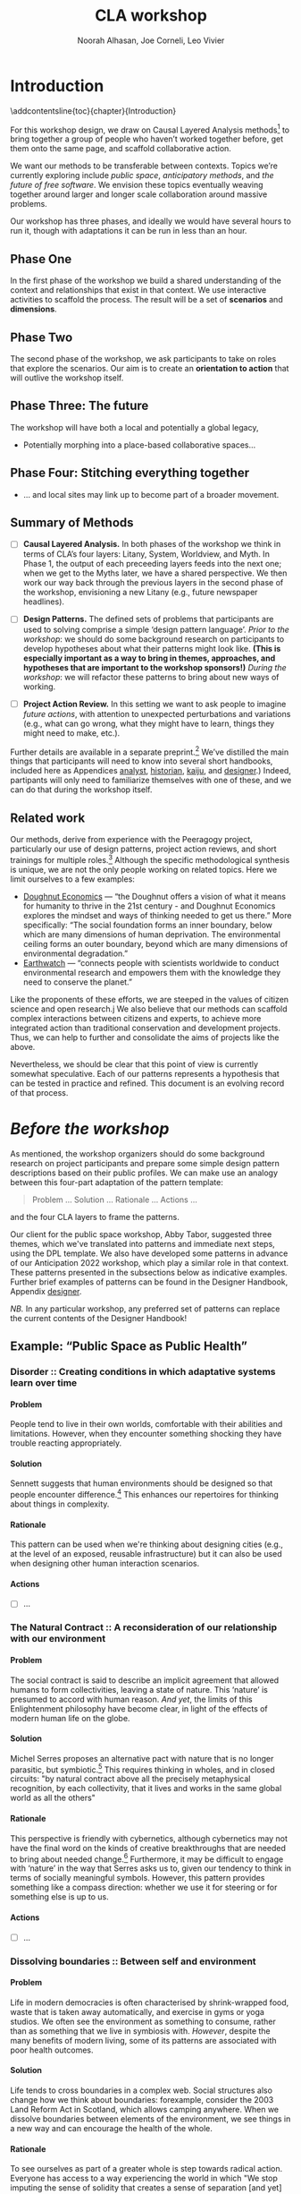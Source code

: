 #+TITLE: CLA workshop
#+Author: Noorah Alhasan, Joe Corneli, Leo Vivier
#+roam_tag: HI
#+OPTIONS: H:11 num:11 broken-links:mark
#+LATEX_COMPILER: xelatex
#+LaTeX_CLASS: reportalt
#+LATEX_HEADER_EXTRA: \usepackage{url}
#+LATEX_HEADER_EXTRA: \makeatletter\g@addto@macro{\UrlBreaks}{\UrlOrds}\makeatother
#+LATEX_HEADER_EXTRA: \usepackage[style=apa,natbib=true,backend=biber,uniquename=false,uniquelist=false]{biblatex}
#+LATEX_HEADER_EXTRA: \bibliography{./erg.bib}
#+BIBLIOGRAPHY: ./erg.bib
#+LATEX_HEADER_EXTRA: \makeatletter\def\url@leostyle{\@ifundefined{selectfont}{\def\UrlFont{\sf}}{\def\UrlFont{\small\ttfamily}}}\makeatother
#+LATEX_HEADER_EXTRA: \urlstyle{leo}
#+LATEX_HEADER: \usepackage{ragged2e}
#+LATEX_HEADER: \newenvironment{JUSTIFYLEFT}{\begin{FlushLeft}}{\end{FlushLeft}}
#+LATEX_HEADER: \newenvironment{JUSTIFYRIGHT}{\begin{FlushRight}}{\end{FlushRight}}
#+LATEX_HEADER_EXTRA: \usepackage{nest}
#+LATEX_HEADER_EXTRA: \usepackage{footmisc}
#+LATEX_HEADER_EXTRA: \usepackage{setspace}
#+LATEX_HEADER_EXTRA: \usepackage{adforn}
#+LATEX_HEADER_EXTRA: \renewcommand{\chaptername}{\adftripleflourishright\ Phase}
#+LATEX_HEADER_EXTRA: \usepackage{xcolor}
#+LATEX_HEADER_EXTRA: \usepackage{quoting}
#+LATEX_HEADER_EXTRA: \usepackage{framed}
#+LATEX_HEADER_EXTRA: \definecolor{lavenderblush}{rgb}{1.0, 0.94, 0.96}
#+LATEX_HEADER_EXTRA: \definecolor{aqua}{rgb}{0.0, 1.0, 1.0}
#+LATEX_HEADER_EXTRA: \definecolor{aureolin}{rgb}{0.99, 0.93, 0.0}
#+LATEX_HEADER_EXTRA: \definecolor{deepmagenta}{rgb}{0.8, 0.0, 0.8}
#+LATEX_HEADER_EXTRA: \definecolor{dimgray}{rgb}{0.41, 0.41, 0.41}
#+LATEX_HEADER_EXTRA: \colorlet{shadecolor}{lavenderblush}
#+LATEX_HEADER_EXTRA: \renewenvironment{quote}{\begin{shaded*}\small\sf\quoting[leftmargin=0pt, vskip=0pt]}{\endquoting\end{shaded*}}
#+LATEX_HEADER_EXTRA: \usepackage{tikz}
# #+LATEX_HEADER_EXTRA: \makeatletter\newcommand{\globalcolor}[1]{\color{#1}\global\let\default@color\current@color}\makeatother
# #+LATEX_HEADER_EXTRA: \AtBeginDocument{\globalcolor{white}}
#+FIRN_UNDER: erg
# Uncomment these lines and adjust the date to match
#+FIRN_LAYOUT: erg-update
#+DATE_CREATED: <2022-07-30 Sat>

* Introduction
:PROPERTIES:
:UNNUMBERED: t
:END:
\addcontentsline{toc}{chapter}{Introduction}

For this workshop design, we draw on Causal Layered Analysis
methods[fn:: fullcite:futuribles] to bring together a group of people
who haven’t worked together before, get them onto the same page, and
scaffold collaborative action.

We want our methods to be transferable between contexts.  Topics we’re
currently exploring include /public space/, /anticipatory methods/, and
/the future of free software/.  We envision these topics eventually
weaving together around larger and longer scale collaboration around
massive problems.

Our workshop has three phases, and ideally we would have several hours
to run it, though with adaptations it can be run in less than an hour.

** Phase One

In the first phase of the workshop we build a shared understanding of
the context and relationships that exist in that context.  We use
interactive activities to scaffold the process.  The result will be a
set of *scenarios* and *dimensions*.

** Phase Two

The second phase of the workshop, we ask participants to take on roles
that explore the scenarios.  Our aim is to create an *orientation to
action* that will outlive the workshop itself.

** Phase Three: The future

The workshop will have both a local and potentially a global legacy,

- Potentially morphing into a place-based collaborative spaces...

** Phase Four: Stitching everything together

- ... and local sites may link up to become part of a broader movement.

** Summary of Methods

- [ ] *Causal Layered Analysis.*  In both phases of the workshop we think in terms of CLA’s four layers: Litany, System, Worldview, and Myth.  In Phase 1, the output of each preceeding layers feeds into the next one; when we get to the Myths later, we have a shared perspective.  We then work our way back through the previous layers in the second phase of the workshop, envisioning a new Litany (e.g., future newspaper headlines).

- [ ] *Design Patterns.* The defined sets of problems that participants are used to solving comprise a simple ‘design pattern language’.  /Prior to the workshop/: we should do some background research on participants to develop hypotheses about what their patterns might look like.  *(This is especially important as a way to bring in themes, approaches, and hypotheses that are important to the workshop sponsors!)* /During the workshop/: we will refactor these patterns to bring about new ways of working.

- [ ] *Project Action Review.*  In this setting we want to ask people to imagine /future actions/, with attention to unexpected perturbations and variations (e.g., what can go wrong, what they might have to learn, things they might need to make, etc.).

Further details are available in a separate preprint.[fn::
fullcite:patterns-of-patterns] We’ve distilled the main things that
participants will need to know into several short handbooks, included
here as Appendices [[analyst]], [[historian]], [[kaiju]], and [[designer]].)  Indeed,
partipants will only need to familiarize themselves with one of these,
and we can do that during the workshop itself.

** Related work

Our methods, derive from experience with the Peeragogy project, particularly our use of design patterns, project action reviews, and short trainings for multiple roles.[fn:: fullcite:peeragogy-handbook]  Although the specific methodological synthesis is unique, we are not the only people working on related topics.  Here we limit ourselves to a few examples:

- [[https://doughnuteconomics.org/about-doughnut-economics][Doughnut Economics]] — “the Doughnut offers a vision of what it means
  for humanity to thrive in the 21st century - and Doughnut Economics
  explores the mindset and ways of thinking needed to get us there.”
  More specifically: “The social foundation forms an inner boundary,
  below which are many dimensions of human deprivation. The
  environmental ceiling forms an outer boundary, beyond which are many
  dimensions of environmental degradation.”
- [[https://earthwatch.org/][Earthwatch]] — “connects people with scientists worldwide to conduct
  environmental research and empowers them with the knowledge they
  need to conserve the planet.”

Like the proponents of these efforts, we are steeped in the values of
citizen science and open research.j  We also believe that our methods
can scaffold complex interactions between citizens and experts, to
achieve more integrated action than traditional conservation and
development projects.  Thus, we can help to further and consolidate
the aims of projects like the above.

Nevertheless, we should be clear that this point of view is currently
somewhat speculative.  Each of our patterns represents a hypothesis
that can be tested in practice and refined.  This document is an
evolving record of that process.

* /Before the workshop/
:PROPERTIES:
:UNNUMBERED: t
:END:
#+BEGIN_EXPORT LATEX
\addcontentsline{toc}{chapter}{\emph{Before the workshop}}
#+END_EXPORT

As mentioned, the workshop organizers should do some background
research on project participants and prepare some simple design
pattern descriptions based on their public profiles.  We can make use
an analogy between this four-part adaptation of the pattern template:
#+begin_quote
Problem ... Solution ... Rationale ... Actions ...
#+end_quote
and the four CLA layers to frame the patterns.

Our client for the public space workshop, Abby Tabor, suggested three
themes, which we've translated into patterns and immediate next steps,
using the DPL template.  We also have developed some patterns in
advance of our Anticipation 2022 workshop, which play a similar role
in that context.  These patterns presented in the subsections below as
indicative examples.  Further brief examples of patterns can be found
in the Designer Handbook, Appendix [[designer]].

/NB./ In any particular workshop, any preferred set of patterns can
replace the current contents of the Designer Handbook! 

** Example: “Public Space as Public Health”

*** Disorder :: Creating conditions in which adaptative systems learn over time
**** Problem
People tend to live in their own worlds, comfortable with their
abilities and limitations. However, when they encounter something
shocking they have trouble reacting appropriately.

**** Solution
Sennett suggests that human environments should be designed so that
people encounter difference.[fn:: fullcite:sennett2022designing] This
enhances our repertoires for thinking about things in complexity.

**** Rationale
This pattern can be used when we're thinking about designing cities
(e.g., at the level of an exposed, reusable infrastructure) but it can
also be used when designing other human interaction scenarios.

**** Actions

- [ ] ...

*** The Natural Contract :: A reconsideration of our relationship with our environment
**** Problem
The social contract is said to describe an implicit agreement that
allowed humans to form collectivities, leaving a state of nature. This
‘nature’ is presumed to accord with human reason. /And yet/, the limits
of this Enlightenment philosophy have become clear, in light of the
effects of modern human life on the globe.

**** Solution
Michel Serres proposes an alternative pact with nature that is no
longer parasitic, but symbiotic.[fn:: fullcite:serres1995natural] This
requires thinking in wholes, and in closed circuits: "by natural
contract above all the precisely metaphysical recognition, by each
collectivity, that it lives and works in the same global world as all
the others" @@latex:(p.~46).@@

**** Rationale
This perspective is friendly with cybernetics, although cybernetics
may not have the final word on the kinds of creative breakthroughs
that are needed to bring about needed change.[fn::
fullcite:Bardin2022] Furthermore, it may be difficult to engage with
‘nature’ in the way that Serres asks us to, given our tendency to
think in terms of socially meaningful symbols.  However, this pattern
provides something like a compass direction: whether we use it for
steering or for something else is up to us.

**** Actions

- [ ] ...

*** Dissolving boundaries :: Between self and environment
**** Problem
Life in modern democracies is often characterised by shrink-wrapped food, waste that is taken away automatically, and exercise in gyms or yoga studios.  We often see the environment as something to consume, rather than as something that we live in symbiosis with.  /However/, despite the many benefits of modern living, some of its patterns are associated with poor health outcomes.
**** Solution
Life tends to cross boundaries in a complex web.  Social structures
also change how we think about boundaries: forexample, consider the
2003 Land Reform Act in Scotland, which allows camping anywhere.  When
we dissolve boundaries between elements of the environment, we see
things in a new way and can encourage the health of the whole.
**** Rationale
To see ourselves as part of a greater whole is step towards radical
action.  Everyone has access to a way experiencing the world in which
"We stop imputing the sense of solidity that creates a sense of
separation [and yet] do not shut off the senses in any way. Actually,
we shed the veneer, the films of confusion, of opinion, of judgment,
of our conditioning, so that we can see the way things really
are"[fn:: fullcite:amaro] @@latex:(p.~66).@@ This necessarily happens
"interfaced with the phenomenal world" @@latex:(\emph{ibid.},
p.~71).@@ Living creatures have a tendency to be biased towards
precise information, even if this information isn’t true.  Dissolving
boundaries can allow more holistic informative patterns to take shape.
Nevertheless, care should be taken not to dissolve the self into
unwholesome relational systems.
**** Actions

- ...

** Example: “Anticipating Anticipation”

*** Open Future Design

**** Problem
People need to coordinate, plan, and maintain social cohesion. If a culture can develop based on shared learning BUT there is no oracle that can tell us what to expect

**** Solution
Use design pattern methods to articulate multiple futures. This can co-evolve with further patterns, e.g., developing:
- a language for projects → Roadmap (Corneli et al, 2015), (…)
- a language of roles → Play to Anticipate the Future, (…)
- a language of future scenarios → (…)

**** Rationale
Examples include this pattern and Play to Anticipate the Future.

**** Actions
- [ ] Flesh out this pattern language.
- [ ] This starting point has been expanded with several further patterns linked with the workshop design: Play to Anticipate the Future, Roadmap, Kaijū Communicator, Historian, Analyst, Designer, Dérive Comix, Meaning Map, Reinfuse Expertise, Project Action Review.  *Are these the right patterns?*

*** Play to Anticipate the Future
<<play-to-anticipate-the-future>>

**** Problem
You are engaging with friends, colleagues or acquaintances. If you want to explore possible futures BUT time travel does not exist;
**** Solution
Play a game that lets you experience a plausible future scenario together.
**** Rationale
Example: A bipartisan group played a scenario planning game to anticipate the aftermath of a contested US election (Bidgood, 2020).
**** Actions:
- [ ] Transform our scripted presentation for Anticipation 2019 into a game; cf. https://fearlessjourney.info/.


* Scenario building activities

** /Before the workshop to Litany/


#+begin_quote
\noindent *Solo Activity:* *Dérive Comix* (2 hours max)

Walk for one hour around your neighbourhood.  Address some or all of
the following questions, possibly documenting them with photos, text,
or video clips.

What are you observing (sight, sound, smell)?  What are the obvious
things?  What are the sites of meaning, e.g., a bowl that is more than
just ‘a bowl’?  Where is meaning made unclear or fragmented?  What are
you experiencing (feelings, thoughts, first impressions)?  How have
things changed?  (It’s OK to get lost, but if you’re feeling lost when
reading these instructions, you may want to read this short intro to
the [[https://www.publicstreet.org/derive][dérive]].)

Follow up by preparing your materials to share in a succinct fashion,
e.g., as slides, sketches, a zine, a map, or some PostIt notes.
#+end_quote

#+CAPTION: R. Crumb, A Short History of America (1981, [[https://www.raremaps.com/gallery/detail/66610/a-short-history-of-america-by-r-crumb-crumb][detail]])
#+attr_latex: :width 220pt
[[file:./crumb8.png]]

# - What are you observing? (sight, sound, smell)
# - What do we /already/ see? (What are the obvious things? What are the particular sites of meaning, e.g., a bowl that is more than just ‘a bowl’?)
# - What are you experiencing? (feelings, thoughts, first impressions)
# - Make a timeline of your experiences on the walk.

# - *UPGRADE*: The Celts pray using the every day (such as making a fire or milking a cow); they don’t separate time for prayer and time for life.  In a faith perspective, this is an incarnational model (God in flesh).

*** /Litany to Systems/

#+begin_quote
*Small Group Activity:* *Find the dots*

Join together with other workshop participants in small groups to
share your results from the previous activity, and cluster the themes
that you find there.
#+end_quote

# - Thinking about the stories; finding the ‘dots’ in the litany, and start to connect them in the systems.

**** Systems

#+BEGIN_JUSTIFYRIGHT
"'Who are you?' said the Caterpillar."[fn:: fullcite:alice]
#+END_JUSTIFYRIGHT

#+begin_quote
*Solo/Pair Activity:* *Advice from a Caterpillar*

Reflect on your observations, and use them to describe your
perspective.  You might comment on aspects of your values,
professional training, and life experiences that led you to make the
observations you did, as well as the direct circumstances that
contributed to shaping your experience.
#+end_quote


# - What systems/factors/actors bring about these observations and experiences?
# - Who do you think is involved in the /decisions/ that shaped your environment?

***** /Systems to Worldview/

#+begin_quote
\noindent *Small Group Activity:* *Map-making*

Return to your small groups and bring together the themes you
identified earlier.  Informed by your reflections, work together with
the group to arrange the information on a map.  Notice that since
people navigated different physical locations, your ‘map’ is likely to
be somewhat abstract.  Where it makes sense, the map should record
different perspectives from people in the group.  For example, the
older people might perceive the place they explored to be a village,
while younger people perceive it to be a settlement on the outskirts
of town.  You might have different perspectives on what’s missing.
Try to articulate such complexities.
#+end_quote

# - How would you represent this information on a map?  How would you visualize it?  How would you explain it to others?
# - (E.g., /our/ worldview is probably already summed up in the diagram that LV drew, showing the inputs, process, and outputs of the workshop.)

# - E.g., Hypotheses about Kennington, Oxfordshire: the older people perceive the place as a village, younger people perceive it as a settlement on the outskirts of Oxford.  Older people might perceive what’s missing and also what’s new.

****** Worldview

#+begin_quote
*Small Group Activity:* *Problem identification*

Working together with the small group, talk about any problems you
noticed.  How does the map represent stressful or concerning
experiences?  What are some alternative histories or alternative
futures that would describe how the circumstances would have changed?
#+end_quote

# - What do you want to have happened?  What would you like to have happen in the future?

******* /Worldview to Myths/

#+begin_quote
*Full Group Activity:* *Dimension analysis*

Coming back together with the full group, arrange the maps you created
across a set of dimensions.  Two dimensions would be traditional:
creating a 2-by-2 grid with "best" in the upper right, "worst" in the
lower left, and so on — but feel free to use as many dimensions as you
wish.  For example, it could be helpful to use the [[https://en.wikipedia.org/wiki/Theory_of_Basic_Human_Values][Theory of Basic
Human Values]] to organise the scenarios.
#+end_quote

# - From maps to myths.

******** Myths

#+begin_quote
*Full Group Activity:* *Scenarios*

Working together with the full group, use the dimensions you created
in the previous activities (together with the maps and stories) to
give descriptive names to some scenarios for the future.  These should
sum up the map(s) in each quadrant (or more generally, segment) from
the diagrammatic analysis.
#+end_quote

#+BEGIN_EXPORT LATEX
\begin{figure}[htbp]
\centering
\begin{tabular}{c}
\includegraphics[width=220pt]{./crumb13.png}\\
  \includegraphics[width=220pt]{./crumb15.png}
\end{tabular}
\caption{R. Crumb, A Short History of America (1981, \href{https://www.raremaps.com/gallery/detail/66610/a-short-history-of-america-by-r-crumb-crumb}{detail})}
\end{figure}
#+END_EXPORT

\medskip


* Intermezzo: /From Phase 1 to Phase 2/
:PROPERTIES:
:UNNUMBERED: t
:END:
#+BEGIN_EXPORT LATEX
\addcontentsline{toc}{chapter}{\emph{Intermezzo}}
#+END_EXPORT


The goal here to run something akin to an inception.  Our preliminary
postulate is that, if people could change things on their own, they
would have done it already, or work would at least be in progress.
Our goal therefore is to challenge their views, so that they leave the
workshop with a modified understanding of how the world works
(including the myths that motivate them, but more broadly with the
ability to orchestrate complex change).

Here we introduce four roles.  The attendees are broken into four
corresponding groups, each to be given a short training.  Then
participants will be put into teams of four, with one person from each
role in every team.

\colorlet{shadecolor}{aqua!40}
#+begin_quote
*HISTORIAN.* You are the custodian of the scenario, and how it might
 come to be realised or avoided.
#+end_quote

\colorlet{shadecolor}{deepmagenta!40}
#+begin_quote
*KAIJU COMMUNICATOR.* You are responsible for describing perturbations to the scenario.
#+end_quote

\colorlet{shadecolor}{aureolin!40}
#+begin_quote
*ANALYST.* You will find meaningful symbols in the journey.
#+end_quote

\colorlet{shadecolor}{dimgray!40}
#+begin_quote
*DESIGNER.* You are responsible for helping the team put together solutions to problems that arise.
#+end_quote

* Scenario exploration activities

#+BEGIN_EXPORT LATEX
%\clearpage
\colorlet{shadecolor}{lavenderblush}
\addtocounter{footnote}{1}
#+END_EXPORT

** Myths
<<myths>>

#+BEGIN_JUSTIFYRIGHT
He trains himself, ‘I will breathe in focusing on inconstancy.’ He
trains himself, ‘I will breathe out focusing on inconstancy.’  He
trains himself, ‘I will breathe in focusing on
dispassion... cessation... relinquishing.’[fn:: fullcite:sutta]
#+END_JUSTIFYRIGHT

#+begin_quote
\noindent *Team Activity:* *Dérive Comix Part 2*

Explore your scenarios together in your imagination and discuss what
you find there.  What are some of the things you observe from the
perspective of your new role?  What things that you observe from the
perspective of your prior training and experience?
#+end_quote

*** /Myths to Worldview/

#+BEGIN_JUSTIFYRIGHT
"...the cognitive mechanisms responsible for implicitly learning novel
patterns of association are enhanced by the presence of a meaning
threat."[fn:: fullcite:proulx2009connections]
#+END_JUSTIFYRIGHT


#+begin_quote
\noindent *Team Activity:* *Connections from Kafka*

The *\fcolorbox{deepmagenta}{deepmagenta!20}{Kaiju Communicator}* should
now develop and communicate significant purturbations to the scenario.
#+end_quote

**** Worldview
#+begin_quote
\noindent *Team Activity:* *A path forward*

Work to develop a story of the future evolution to the scenario,
taking into account the meaning threats.
#+end_quote

***** /Worldview to Systems/
<<worldview-to-systems>>
#+begin_quote
\noindent *Team Activity:* *Back to reality*

As this process develops, the
*\fcolorbox{aureolin}{aureolin!20}{Analyst}* should build a tableau of 4
meaningful symbols indexed to the four CLA layers, summarising the
exploration above.
#+end_quote

****** Systems

#+begin_quote
\noindent *Team Activity:* *New patterns*

As this process develops, the
*\fcolorbox{dimgray}{dimgray!20}{Designer}* should write down some new
design patterns that relate to the skills of participants.
#+end_quote

******* /Systems to Litany/
<<systems-to-litany>>

#+begin_quote
\noindent *Team Activity:* *Project action (p)review*

As this process develops, the *\fcolorbox{aqua}{aqua!20}{Historian}*
should write down next steps for participants to take after the
workshop.  These actions might help people learn the skills they need
to bring about any beneficial aspects of the scenario (e.g., to
prepare for an adaptive response to a challenging situation).  The
actions may need to be scaffolded by new tools, policies, or other
innovations: write these down, also.
#+end_quote


** Myths-to-Litany Loop
<<myths-to-litany-loop>>

#+begin_quote
\noindent *Team Activity: Start over*

Reform groups, and run the exercises from Myths ([[myths]]) with a new
 *\fcolorbox{aqua}{aqua!20}{Historian}*. The new Historian should recap
 key points from the PAR from the previous group’s Systems-to-Litany
 exercise ([[systems-to-litany]]), and the team should then explore the
 new scenario, following all of the steps between [[myths]] and
 [[myths-to-litany-loop]] again. This process can be repeated more than
 once as time allows. As you work through this activity, feel free to
 introduce connections with the previous scenario(s) you already
 explored, although the new Historian won’t be familiar with them.
#+end_quote
**  Closing


#+begin_quote
\noindent *Full Group Activity: Share back*
We’re at the end of our time together, let’s share back any crucial points with a full-group PAR.
1. Review the intention: what do we expect to learn or make together?
2. Establish what is happening: what and how are we learning?
3. What are some different perspectives on what’s happening?
4. What did we learn or change?
5. What else should we change going forward?
#+end_quote

* /After the workshop/
:PROPERTIES:
:UNNUMBERED: t
:END:
#+BEGIN_EXPORT LATEX
\addcontentsline{toc}{chapter}{\emph{After the workshop}}
#+END_EXPORT

Our hope is that partipants will be ready for new forms of action after this workshop.  We’re prepared to offer support with tooling and other next steps.

From our side, by running this process in a lot of different spaces, we hope to get a big picture view on how people’s different maps and myths fit together, potentially helping people address bigger problems.

But, again, there are plenty of hypotheses to test out at this level.

* The future

Here are some notes about how technology can potentially help people manage actions.

** Purposes
1. Discover new connections between contributed texts, to find new patterns
2. Maintain a Kanban board to keep track of actions, intentions, patterns
3. Introduce some genetic principles into the system, so that it adds new structure itself
4. Model the *salience* of topics to some group, or, salience of various modes of engagement
5. Incorporate a rich history of interactions
6. Allow us to track experiments and their results
7. ...


** Features of text tools

| *Feature*                          | *Example implementation* |
| _ADD THINGS, DELETE THINGS_        |                        |
| Storage                          | File system            |
| _PERTURB THINGS_                   |                        |
| Versioning                       | Git                    |
| _CONNECT THINGS UP_                |                        |
| Hierarchy                        | File system; Org Mode  |
| Hyperlinks                       | Org Mode               |
| Backlinks                        | Org Roam               |
| Stand-off annotations            | Arxana                 |
| Linking to regions in text       | NNexus                 |
| _CHECK THINGS OFF_                 |                        |
| Todo item scheduling and marking | Org Agenda             |
| Project hierarchies              | zaeph/.emacs.d         |
| _CONNECT WITH OTHER MAPS_          |                        |
| Document analysis                | topic modelling        |
| Text mining                      | mal-mode               |



** Architecture sketches

*** E.g. “Connections between contributed texts”:
- Library of submitted texts
- Rerun an *indexing operation* over all of the texts when a new one is submitted
- Index will store relations 
  - E.g., similarity based on bag-of-words.
    - More complex would be: relationship based on /hierarchy of concepts/.

* Appendices
:PROPERTIES:
:UNNUMBERED: t
:END:
#+BEGIN_EXPORT LATEX
\appendix
#+end_EXPORT


* Analyst’s Handbook
<<analyst>>

** Introduction to Causal Layered Analysis
:PROPERTIES:
:UNNUMBERED: t
:END:

<<CLA_patterns>>

Sohail Inayatullah developed Causal Layered Analysis (CLA) as a
research methodology for examining a topic of concern at four layers
that he refers to as the /litany/, /system/, /worldview/ and /myth/.  In
developing a CLA, none of the four layers is privileged over the
others, nor are they examined in isolation.  Rather, one moves between
them, examining how they relate to one another.  One can then
integrate these insights to form a more comprehensive basis for
understanding what is happening in the present and for anticipating
the future.  The sections below begin by describing each of the four
layers according to the following schema:

- *Contents*: /What is found in this layer?/
- *Analysis*: /Techniques for analysis of this layer./
- *Literature*: /Instances of texts which are typically operative at this layer./

The sections then proceed by developing a running example, to further
illustrate the four layers and show how such an analysis might
proceed.  We conclude with some further discussion and an example of
the kind of tableau that an Analyst might develop in the *Back to
reality* exercise ([[worldview-to-systems]]).

** CLA by example
:PROPERTIES:
:UNNUMBERED: t
:END:
*** Litany

- Contents :: Observable facts, events, and quantitative trends.
- Analysis :: Minimal processing of data.
- Literature :: News reports, tax filings, chit-chat.

\noindent *Example:* Gasp! An Evil Genius has occupied the Ashmolean museum.  All
entrances are barred shut, no-one can get in or out.  For a few weeks
this persists---despite efforts at blockading the premises and
shutting off utilities, somehow the occupiers are not being starved
out and are not letting up.  The press and the authorities are baffled
as how and why this is going on!  It seems that the occupiers are not
interested in making public statements or demanding ransom or anything
of the sort---apparently all they want to do is to have the museum to
themselves and camp out there.  After a few week, documents from the
museum and detailed plans and images of artefacts from the museum
circulate on the web and museum-quality replicas of artefacts from the
Ashmolean appear in third-world countries.

*** System

- Contents   :: The social, economic, political, and historical forces which shape events.
- Analysis   :: Technical explanations and interpretation of data within a given paradigm.
- Literature :: Editorials and policy institute reports.

\noindent *Example:* Advances in scanning and printing technology make it possible to
produce copies of artefacts indistinguishable form the original.
Moreover, since the information is stored and transmitted digitally,
anyone with a suitable printer anywhere can make themselves a copy.  A
system of tunnels allowed the occupiers to evade the blockade and keep
themselves supplied.  The security system originally designed to keep
terrorists from damaging the priceless treasures was instead used to
protect the "terrorists" against the "authorities" "besieging" the
museum.

*** Worldview

- Contents :: Core values and attitudes which motivate choices and actions.
- Analysis :: Uncover deep assumptions and study the mental and linguistic constructs which undergird how people interact with each other and their surroundings.  Compare and critique paradigms and discourses.
- Literature :: Works of philosophy and critical theory.

\noindent *Example:* At the bottom of this scenario, there is a clash of
worldviews. “What is an artefact?”: Is it an object which plays a role
in rituals and gift networks?  Is it a source of data for scientific
investigations of the past?  Is it a part of an artistic and cultural
heritage?  Who should own the artefact: The heirs of the people who
originally made it?  Those with the power and wealth to acquire it?
Those who have the facilities to curate and study it?  Where is the
value: Is it spritual?  Is it social?  Is it economic?  Is it
scientific?  Is it artistic?  Does it specially inhere in the original
or can a copy share in the value under certain circumstances?

*** Myth

- Contents :: The symbols and tales which give meaning to life.
- Analysis  :: Study symbols and narratives, and the myths and rituals within which they participate.
- Literature :: Poetry, art, anthropology, Jungian analysis.

\noindent *Example:* In this setting, there is a corresponding clash/clang of
myths.  We have the myths of the people who made the artefact and the
metaphors which it expressed for them.  We have the "manifest destiny"
and "white man's burden" myths of the colonizers who collected the
artefacts and sent them to the museum.  We have the more secular myths
of people who admire, study and care for the artefacts in the museum
today, treasuring them as expressions of the human spirit which
continue to serve as a source of meaning and inspiration.

** Applying CLA thinking to critiquing the Cooling the Commons patterns
:PROPERTIES:
:UNNUMBERED: t
:END:


The 41 patterns developed by the ‘Cooling the Commons’ initiative
include examples like \textsc{The Night-Time Commons}, which:

#+begin_quote
… might shift daytime activities into cooler night times. Some places
already have these patterns: night markets and night-time use of
outdoor spaces. If locally adapted versions of these patterns
encourage people to adopt new habits, other patterns will be
needed. These will include, for example, ways to remind those cooling
off outdoors in the evening that others might be trying to sleep with
their naturally ventilating windows open. Such interlinked patterns
point to the way pattern thinking moves from the big scale to the
small.
#+end_quote

Reading this, we were concerned that, while the Cooling the Commons
patterns do acknowledge “horizontal complexity”—namely, through
interlinked patterns—the process does not deal with the “vertical
complexity” coming from the fact that diurnal rhythms are deeply
embedded in biology and culture. People have cultural beliefs about
the activities that are appropriate for different times of day. Public
and domestic rituals are organized about the daily cycle. Times of day
have symbolic associations. As far as we could tell, these authors
focused on more or less technical issues at the systems level, and did
not acknowledge these issues at the worldview and myth levels. A more
comprehensive approach might, for instance, re-examine rituals to see
which of them relate to the phenomenon of sunrise versus the act of
getting up and starting the day, and then figuring out how to adapt
these rituals to a new schedule. A suitable research strategy might be
to study how practices changed in the past, as with the introduction
of industrialization and its clockwork regimentation of the day.

** Example shareback tableau
:PROPERTIES:
:UNNUMBERED: t
:END:


*Litany*: The dispossessed outside the glass wall

\noindent *System*: Profit motive replaces social care

\noindent *Worldview*: The counterculture rises

\noindent *Myth*: Accessible Clean Water for Recreation

* Historian’s Handbook
<<historian>>

Example timeline from Radical Transformation in a Distributed Society — Neo-Carbon Energy Scenarios 2050. (Text by Sirkka Heinonen, Joni Karjalainen and Juho Ruotsalainen, © Writers & Finland Futures Research Centre, University of Turku.)


# ** Pathway to Radical Startups Finland 2050
# #+begin_quote
# In the Radical Startups scenario society is business-oriented, but
# economy is driven by a multitude of small-scale startups known for
# their radical values and approaches.  Peer-to-peer is realised in
# startup networks. Their selling point is promising to do societal and
# environmental good, and offering workers opportunities for
# self-expression.  Environmental problems are solved first and foremost
# commercially.  Businesses are drivers of new, deep-ecologically
# oriented lifestyles.
# #+end_quote
# *** 2015
# Austerity polices of the new government and Western sections of Russia deepen the recession in Finland.
# *** 2019
# Liberal parties win the elections of 2019. The Green Party and the National Coalition Party form the backbone of the new government.
# *** 2020
# Open source becomes increasingly prominent as a business model. Finnish startups become forerunners of open source practices.
# *** 2021
# The government defines ecosystems of startups, especially cleantech and environmental businesses, as the new backbone of the Finnish economy.
# *** 2025
# The goal is set that Finland would become carbon-neutral by 2050. Road tolls are introduced. Business funding is modified to enable startups taking more risks. Social security is renewed to support startup entrepreneurs after failure.
# *** 2030
# A new culture of experiments emerges. Finland opens to the rest of the world, especially due to translation technologies which have made language barriers obsolete.
# *** 2035
# Finland’s traditional very narrow production structure is diversified significantly. Services, ICT, cleantech and the cultural sector become the new economic leaders.
# *** 2040
# The emphasis on pragmatism and engineer-like rationalism has stepped aside to give room for more value-oriented approaches. Following the example of startups, values of deep ecology have penetrated throughout the Finnish culture.
# *** 2045
# Inequality and work-related stress have increased. People find it hard to wind down or do things for their own purpose, without calculating the profit for business and work. Public schools have almost disappeared; private schools and self-learning communities provide education. Rural areas have become desolate. Most finns live in large cities.
# *** 2050
# The new business environment has matured, and the state has stepped out of the way to leave businesses to operate on their own. Finland has become more or less a libertarian state, as have most other countries.


# ** Pathway to Value-Driven Techemonths Finland 2050
# #+begin_quote
# In the Value-Driven Techemoths scenario, peer-to-peer approaches are
# common, but they are practiced within large technology
# corporations. These “techemoths” represent the Silicon Valley vision
# of emancipation, freedom, creativity and open source.  The vision is,
# however, somewhat self-contradictory. Techemoths cherish the
# “libertarian” hacker ethos, but at the same time confine their
# employees tightly within corporate walls.  In this scenario, markets
# take care of environmental issues. Techemoths invest in ambitious
# energy, technology and environmental projects.
# #+end_quote
# *** 2015
# Elon Musk established a private school for Space X employees, representing one of the first moves towards community-like companies.
# *** 2017
# Finnish companies began to look for new organization models. They were especially attracetd by the experiments of Google, Facebook and other technology behemoths.
# *** 2020
# The first Finnish techemoth was established out of the small and medium-sized companies of the company ecosystem formed around Nokia.
# *** 2021
# Many Finnish companies turned to techemoth organization models. The lives of many Finns began to revolve around their workplaces.
# *** 2025
# Engineer-minded HR management proved disfunctional in techemoth settings. Management was to be rethought.
# *** 2030
# Little by little the Finnish management culture became more democratic. Employees were given more power than they were used to. Cooperative-like practices were implemented in most of the Finnish techemoths.
# *** 2040
# Conflicts between techemoths and society begin to emerge. Companies, especially international ones, are so powerful that their interests often clash with the interests of the general public.
# *** 2045
# Techemoths’ large resources have enabled the transition to a sustainable society and renewable energy system, but the problem is that energy solutions are tied to the companies providig them.
# *** 2050
# Inequalities have widened between those employed by techemonths and those working and living outside them. The well-off are more informed on energy and environmental issues, and are able to make smarter and "cooler" choices on energy and the environment.
** Pathway to DIY Engineers Finland 2050
:PROPERTIES:
:UNNUMBERED: t
:END:

#+begin_quote
The world has faced an ecological collapse.  Engineer-oriented
citizens have organized themselves as local communities to survive.
Environmental problems are solved locally, with a practical mindset.
Nation states and national cultures have more or less withered away.
Global trade has plummeted, so communities have to cope with mostly
low-tech solutions.
#+end_quote

*** 2015
The first dramatic effects of climate change are seen in the Western
countries. In Finland, the effects are not yet really visibly felt,
but preparing for the changing climate is taken more seriously than
before.
*** 2017
The Finnish government led by the Center Party invests in bio economy,
creating jobs all around the country.
*** 2020
Education, especially that of engineers, is steered towards the bio
economy and sustainable solutions. Digital services are used
increasingly to enable collaboration and distributed practices.
*** 2021
Traditional wood and paper industry has transformed into a
biomaterials industry. Almost everything can be manufactured with
biomaterials.
*** 2025
Local economies and communities thrive once again in every nook and
cranny of Finland. The warming climate is beneficial for the bio
economy, as growing seasons are longer than before.
*** 2030
Warming climate causes unrest across the globe. Finns become
increasingly isolated and try to stay away from global conflicts. A
survivalist mentality gains ground, and local communities try to
become self-sufficient.
*** 2035
People start to migrate away from Southern Finland to the inland.
*** 2040
Finns live mostly in self-sufficient small cities and communities and are well-prepared for whatever the global situation might turn into. Unemployment is rare, which eases social tensions and frees resources.
*** 2045
In Finland the pull towards self-sufficient communities is lifestyle- and value-driven, whereas in many parts of the world tight communities are necessary for surviving climate change. While elsewhere localisation of communities often leads to isolation and fragmentation, the Finns still share a common national identity.
*** 2050
The isolation of Finland proves in more and more occasions a two-sided sword. As the global situation becomes increasingly chaotic, allies across borders are welcomed warmly. New global order begins to emerge, but Finland continues its cosy isolation (“impivaaralaisuus”).

# ** Pathway to New Consciousness Finland 2050
# #+begin_quote
# In the “New Consciousness” scenario, a looming ecological crisis,
# “World War III” of numerous small hybrid warfare conflicts, and
# ubiquitous ICTs have led to a new kind of consciousness and worldview
# altogether. Values of deep ecology have become the norm.  People do
# not conceive themselves as separate, self-profit seeking individuals,
# but deeply intertwined with other humans and with nature. Phenomena
# are conceptualized and understood from a systems-oriented worldview,
# which sees “everything connected to everything else” – as parts of a
# single, global system. Society is organised as open global
# collaboration and sharing of resources and information.
# #+end_quote
# *** 2015
# People have become much more connected than before. Social media with its emphasis on sharing, communities and collaboration is becoming the norm in “real life” as well.
# *** 2017
# Finland is adapting to the “connectedness” development more slowly than many other countries. This is manifested in the use of media, which in Finland is still dominated by traditional media companies.
# *** 2020
# The Finnish economy is still dominated by manufacturing and industrial production, while most of the developed countries rely on services. Due to this lag in development, Finland continues falling behind its reference countries both culturally and economically.
# *** 2021
# The downfall of traditional Finnish industries has left an economic vacuum to be filled. A multitude of economic invaders—often from open source and collective urban movements—emerge to fill the void.
# *** 2025
# A new global contradiction is arising. Sharing, collaboration and altruism are seen as the path to progress. Unfortunately, in many countries inequalities between citizens are a serious blockade to a harmonious, collaborative society.
# *** 2030
# Finland is still a relatively equal country in terms of distribution of wealth and education. Finland decides to tap the potential and begins promoting politics and economics of good life.
# *** 2035
# Environmental problems cause conflicts around the globe. New global superpowers, especially China, are using global instability to spread their geopolitical stance. Cyberattacks and grassroots propaganda are used as well as traditional means of war.
# *** 2040
# The atmosphere of warfare is ubiquitous as “soft” means of warfare reach citizens’ minds. Enemies are using very clever ways of sowing paranoia and distrust among civilians.
# *** 2045
# Stable and equal Finland is seen as a safe-haven amidst global chaos. As early adopters of sharing technologies involving, e.g., brain-to-brain communication, Finns become forerunners of the “New Consciousness” practices and mindsets, paving the way out of the global turmoil.
# *** 2050
# Germs of the new, shared consciousness begin to sprout throughout the globe. The phenomenon of the anxiety-ridden self that tries to secure social status, pride, prestige and power starts to evaporate, and humans are finally finding a peace within themselves, each other, and nature.

* Kaijū Communicator’s Handbook
<<kaiju>>

Three example issues from the game [[http://www.flawsofthesmartcity.com/][Flaws of the Smart City]] created by
Design Friction.

# ** FLAWS OF THE SMART CITY: CONTENTS

# Designed by Design Friction — VERSION 1.3 — October 2016

# Built on works from Adam Greenfield, Dan Hill and Anthony Townsend.

# Released under the CC-BY-NC-SA license.

# *** 4 RULES

# Guardian Angel, Evil Genius, Blank, Blank

# *** 16 ACTIONS

# Gamify, Visualize, Make accessible, Humanize, Track, Reduce, Contain,
# Tinkering, Slow Down, Co-Brand, Oversimplify, Disconnect, Animalize,
# Weaponize, Blank Card, Blank Card

# *** 16 PLACES

# Shopping Streets, Public Park, Convenience Store, Kiosk, Main Square,
# Public Toilet, Social Housing, City Hall, Public Library, Parking Lot,
# Train Station, Museum, Place Of Worship, Highway, Blank Card, Blank
# Card

# *** 16 ISSUES

# Loss Of Privacy, Proprietary Ecosystem, Embedded Vulnerability,
# Infrastructure First, Missing The Human Scale, Centralized Power,
# Decontextualized, Greenwashed, Algorithmic Religion, Key To The City,
# Data Blind Spots, Unempowered Citizens, Coded Obsolescence,
# Authoritarian Setup, Blank Card, Blank Card


# ** THE ISSUES CARDS

# A «Issue» card describes one of the common flaws encountered in the
# existing or planned Smart Cities.  Each card shortly documents the
# core of the issue and stakes related to this flaw.

# ** THE ACTIONS CARDS

# A «Action» card describes one of the interventions that could happen
# in the urban space. They can worsen as well as fix the issue. Each
# action leads to a reaction, so remember to find the right balance
# between positive and negative impacts.

# ** THE RULES CARDS

# A «Rule» card defines the setup of the game. You can either play with
# the basic rules or create your own.

# ** THE PLACES CARDS

# A «Place» card defines a location in the urban space that could be
# affected by the flaws of the Smart City. Some of these places are
# already part of programs connecting cities, whereas others appear to
# be grey areas, neglected in the effort in improving the urban
# infrastructure.

# ** ¶ RULES

# ** 📖 #1 GUARDIAN ANGEL

# You are the guardian angel of the Smart City. In each issue, you see a
# flaw that can be repaired.

# In this mode, you have to imagine how the action may solve the issue
# in relation with the specific place of the city you have chosen. Your
# solution has to generate positive externalities for the whole society.

# ** 📖 #2 EVIL GENIUS

# You are one of the most prolific evil geniuses in town. In each issue,
# you see a potential flaw that, if exploited, could unleash chaos in
# the streets.

# In this mode, you have to imagine how the action may aggravate the
# issue when linked with this particular place of the city. Your
# solution has to generate negative externalities for the entire
# community or for a specific population.

# ** 📖 #3 BLANK RULE

# ** 📖 #4 BLANK RULE

# ** ¶ ACTIONS

# ** ⚙ #1 GAMIFY

# Make it a game.  Set achievements.  Earn points and badges.  Impose
# the reign of fun.  A gamified solution can foster motivation and
# involvement as well as constraining citizens’ behavior by telling them
# what has to be done and what is considered a success.

# ** ⚙ #2 VISUALIZE

# As social and physical environments are getting more and more complex,
# they may lack legibility.  Making it visual succeeds when words fail
# to represent intricacies or to catch the attention of an audience.
# Visualizing reveals hegemonic processes and can highlight unexpected
# hidden interactions.  But is it good to make everything transparent?

# ** ⚙ #3 MAKE ACCESSIBLE

# While digital and physical touchpoints are becoming more diverse
# across our life and our experience of the city, the simple fact of
# ensuring access is a first step towards equity.  Then, there is the
# question of levels of access. Is it only about to be able to see
# something, to go somewhere or also to be able to have an impact on a
# situation?

# ** ⚙ #4 HUMANIZE

# Make it more human.  This could mean to add a sense of community,
# desires or sensitive feedback, but also an ounce of irrationality,
# unpredictable emotions and antisocial behavior.  It definitely could
# bring a new layer of unavoidable complexity.

# ** ⚙ #5 TRACK

# Using digital devices and connected objects leaves traces. They are
# persistent artifacts of both our digital and physical presences in the
# hybrid urban spaces.  These traces can be tracked and then
# recorded. Tracking and aggregating them may lead to anticipation and
# control.

# ** ⚙ #6 REDUCE

# Big buildings, big infrastructure and big ambitions. Things tend to
# grow, but the human scale remains unchanged. They are the symbol of
# our desire for an infinite expansion.  Is it worth to see things a bit
# smaller?

# ** ⚙ #7 CONTAIN

# New territories mean new identities, new identities mean new barriers
# and new borders. Containment has for long become a strategy to set
# points of reference, lines to not cross and elements to restrain.
# What or who will you contain?  For what purpose?

# ** ⚙ #8 TINKERING

# Nowadays, things are programmed to go straightforward, not meaning
# they head for the right direction.  You might help to set things right
# by hacking, tweaking, interfering and adding some glitches in the
# current processes. Start from the existing blocks and reconfigure them
# with your own adjustments.

# ** ⚙ #9 SLOW DOWN

# Everything is going faster.  This is not even a cliché anymore.
# Immediacy has become both a technological and a cultural expectation
# for connected things. What could be the outcomes if some processes
# were slowed down?

# ** ⚙ #10 CO-BRAND

# Good news, you are a brand.  Bad news, everything has become kind of a
# brand.  Marketing and brand content are pervasive and persuasive. As
# brands are joining forces in some unique ventures, what could be the
# next unexpected association in town?

# ** ⚙ #11 OVERSIMPLIFY

# Simplification is a necessity, but also a defense mechanism when
# having to handle a complex situation.  Oversimplification may be
# driven by a lack of time, attention or rigor.  Downside, it could lead
# to a wrong perception of reality.  But seriously, who likes to deal
# with complex situations?

# ** ⚙ #12 DISCONNECT

# Cut it off from the network, from people, from space or from time.
# Think disconnection as an act of resistance or as an unwanted and
# endured situation.  It is time to unplug things and people from the
# grid.

# ** ⚙ #13 ANIMALIZE

# Forget about civilization.  Unleash nature.  Release wildness.  Make
# it instinctive and primitive.  Bring the animal back in the game.

# ** ⚙ #14 WEAPONIZE

# Basically, it is all about turning something into a weapon, on purpose
# or not. Then, it grows into an instrument of power, reshaping
# established relations.  Just remember, a weapon serves two goals,
# defense and attack.  Which one would it be?

# ** ⚙ #15 BLANK ACTION

# ** ⚙ #16 BLANK ACTION

# ** ¶ PLACES

# ** 📍 #1 SHOPPING STREET

# Before malls, there were shopping streets. Welcome to open-air
# streetside stores, offering both local products and global brands.
# Competition is harsh, some stores will survive while some others
# disappear without leaving any trace.

# ** 📍 #2 PUBLIC PARK

# A green spot for recreational use and a conservation area for flora
# and fauna. Some of them even have nice playgrounds and highly
# allergenic pollen.

# ** 📍 #3 CONVENIENCE STORE

# For all the last-minute grocery shoppers out there.  Affordable
# products for everyday emergencies, longer opening hours, and a unique
# charm.

# ** 📍 #4 KIOSK

# The smallest unit for commercial or informational purposes in the
# urban environment.  Kiosks are also known to be hideouts for ill-used
# public touch screens.

# ** 📍 #5 MAIN SQUARE

# Usually, located not very far away from the town hall and getting
# really crowded on celebration days.  Also known as the best place in
# town for protests and demonstrations.

# ** 📍 #6 PUBLIC TOILET

# Not the most glamorous place in the city, but still one of the most
# badly needed.  Public toilets provide a large range of hygienic
# issues, from bad smells to drug use. However, they are also a place of
# curious rituals such as posting classified or personal ads.

# ** 📍 #7 SOCIAL HOUSING

# Affordable housing provided by State or non-profit organizations.  In
# the old days, it was a progressive solution supporting social equity.
# Today, it is likely to be viewed as a neglected piece of the urban
# infrastructure, only depicted as a synonym for social troubles.

# ** 📍 #8 CITY HALL

# Where decisions are made.  It hosts the representative governance of
# the city.  It can reflect both the embodiment of a personified power
# and the place where transparency, accountability and collaboration
# stand for actionable values.

# ** 📍 #9 PUBLIC LIBRARY

# A place where everyone can access knowledge for free and without
# having one’s personal data sold.  There are even rules to follow
# there, a bit old-fashioned if you ask.

# ** 📍 #10 PARKING LOT

# Cars are still part of the urban landscape, with or without drivers.
# So are parking lots, being set in plain sight or buried underground.
# And what about a parking for bikes?

# ** 📍 #11 TRAIN STATION

# The main urban transportation hub, but also a small-scale city.  It
# appears to be an inextricable mesh of accelerations and pauses, served
# by commercial services and supported by efforts to maintain a rational
# and efficient system.

# ** 📍 #12 MUSEUM

# Storing and showing artifacts which are not always coming from the
# past.  More than any other place in the city, museums are facing
# questions about the transformation of spaces into lines of code as
# well as the challenges of digitizing physical artifacts.

# ** 📍 #13 PLACE OF WORSHIP

# As it was one of the foundations of antic cities, the architecture of
# places of worship keeps being a constant crossover between
# functionalism and spirituality.  Temples, churches or mosques have
# been built as places for serenity, but age-old conflicts turned them
# into lightning rods for anger.

# ** 📍 #14 HIGHWAY

# Public ways, mostly roads, accessible for everyone.  These lanes are
# shared between an eclectic range of modes of transportation modes such
# as cars, drones, bikes, horses and even pedestrians.  Yesterday ruled
# by laws, tomorrow by computer code.

# ** 📍 #15 BLANK PLACE

# ** 📍 #16 BLANK PLACE


# ** ¶ ISSUES

** ⚡ #1 LOSS OF PRIVACY
:PROPERTIES:
:UNNUMBERED: t
:END:


By embedding sensors in the streets, the Smart City is under constant
surveillance; monitored by public forces and private interests.  Being
able to track and record activities has erased the notion of anonymity
promised by the urban structure and the crowd. Targeting marginality
with these tracking systems is allowing to get rid of, physically and
digitally, a specific population in a specific area.

** ⚡ #2 PROPRIETARY ECOSYSTEM
:PROPERTIES:
:UNNUMBERED: t
:END:


Smart City logic is oriented on a proprietary philosophy.  Using
closed standards, it carefully picks whom to deal with among a list of
designated institutional and business organisations or NGO.  This is a
locked environment led by market forces and strict partnerships, not
by a collective experience.  Don’t expect the permission to hack, to
tweak or to fork the smart systems.

** ⚡ #3 EMBEDDED VULNERABILITY
:PROPERTIES:
:UNNUMBERED: t
:END:

By integrating technologies into the urban fabric, it is bringing an
intrinsic fragility to infrastructure initially protected from this
vulnerability.  In addition to the inherent risks of cyber-attacks,
the absence of flexibility in the hardware and the lack of
interoperability between the digital standards are leading to fatal
errors.  In every meaning of the word.


# ** ⚡ #4 INFRASTRUCTURE FIRST

# Smart City programs envisage the city as a concrete structure only.
# Soft textures of the city, such as subculture or invisible public are
# conscientiously forgotten. A Smart City is focused on efficiency as a
# final goal, not as a means to develop common goods. But a city goes
# beyond a simple ensemble of commodities and for sure deserves more
# than the promises of security, convenience or efficiency.

# ** ⚡ #5 MISSING THE HUMAN SCALE

# Designing the city smarter often means observing people behaviors from
# a bird’s-eye view, without focusing on the everydayness and the
# individual. It is missing the messiness of humanity, which will
# inevitably jam the quest for a perfect logical urban system. City
# builders are still learning that dealing with humans is all about
# unpredictability, wildness, irrationality or digital illiteracy.

# ** ⚡ #6 CENTRALIZED POWER

# Smart Cities feature the rise of situation rooms and control centers.
# These closed places provide a topdown control of the infrastructure,
# seeing the city through a dashboard.  This centralized control and
# planning of urban facilities fail to stimulate incremental innovation
# by third parties. It can be considered governance by control rather
# than by community involvement.

# ** ⚡ #7 DECONTEXTUALIZED

# From catalogs to streets, Smart Cities offer generic technologies
# without really caring about their adaptation to a precise
# context. Technological propositions from the Smart City provide
# cultural codes which are not necessarily fitting together with local
# values.  If Smart Cities visions are rooted in a culture, it seems it
# is in a generic western lifestyle.

# ** ⚡ #8 GREENWASHED

# Greenwashing is an operational strategy in the Smart City sales pitch.
# With cities built from scratch and riddled with energy consuming
# devices, self-sustainability should be more than ever a primordial
# challenge.  The promises of smart grids don’t stand in front the
# increase use of rare earth elements and their nonecological extraction
# in faraway lands.

# ** ⚡ #9 ALGORITHMIC RELIGION

# Data-based decision culture takes roots into the over-reliance on
# digital technologies to solve social issues.  Algorithms may be
# reassuring, but also create distance between policy makers and
# citizens; since data don’t foster empathy.  Algorithms are not
# neutral, they embed ideologies and values from their creators. There
# is also a lack of transparency about which algorithms are used for
# decision-making.

# ** ⚡ #10 KEY TO THE CITY

# This is both a governance and a democracy issue. Who is in charge in
# the Smart City? Elected representatives, technocrats, algorithms, or
# private partners?  A Smart City is strongly dependent from its
# contractors and from outsourcing the updates of the urban tech
# infrastructure. It might lead to a lack of control in the
# liberalisation of and privatisation of public services.

# ** ⚡ #11 DATA BLIND SPOTS

# Data can’t see everything.  Even with a tight mesh of sensors, some
# urban activities are slipping away. Data also carry internal biases
# since they are a cultural construction, shaped by the choices made
# during the collecting and parsing processes of data. Looking for
# perfect knowledge is an unreachable goal, data providing only a biased
# and incomplete view of society.

# ** ⚡ #12 UNEMPOWERED CITIZENS

# Automation of the urban infrastructure is taking away responsibilities
# from citizens.  Constraining behaviors with new kinds of reward or
# rule systems envisages citizens as consumers only.  Smart City also
# fails at the necessary training of citizens to ethical stakes implied
# by tech in the city, preventing them from reclaiming control or
# assessing the smart infrastructure.  So, what about smart citizens?

# ** ⚡ #13 CODED OBSOLESCENCE

# Smart Cities are not so different from classical computers.  They are
# going to need vital updates for their software and hardware
# parts. Facing the challenge of getting old at the age of fast
# technological evolution, Smart Cities should start to stockpile spare
# parts to fix their future issues at the risk of becoming obsolete
# quicker than ever.

# ** ⚡ #14 AUTHORITARIAN SETUP

# The use of militarized technologies such as drones or sensors to make
# streets safer could also undermine resistance or protests against a
# local government. While security is becoming the main goal to fulfill,
# digital defensible spaces and crowd control strategies find an echo in
# the central management of city resources. Someone has already had his
# finger on the urban kill switch.

# ** ⚡ #15 BLANK ISSUE

# ** ⚡ #16 BLANK ISSUE

# ** ¶ THE BIG IDEA

# Flaws of the Smart City is a critical kit to explore the dark faces of
# the so-called Smart Cities.

# As any hardware or software piece, the connected cities embed flaws
# and this kit aims to fix these weak spots or to exploit them to set
# chaos.  The Flaws of the Smart City cards have been imagined in the
# first place for designers, urbanists, public servants and even small
# guys from big tech companies involved in the smart city business.

# The content of the kit has been built on the thoughts and works from
# Dan Hill (City of Sound), Adam Greenfield (Against the Smart City) and
# Anthony Townsend (Smart Cities, Big Data, Civic Hackers, and the Quest
# for a New Utopia).

# ** ¶ RULES OF ENGAGEMENT

# This is a workshop-tailored kit. It has been created to foster
# conversations during brainstorming sessions, to envisage provocative
# concepts and to build scenarios for debates.

# There are three main decks of cards:

# - Issues, listing current and emerging flaws of smart city projects.

# - Places, listing both common and forgotten urban spaces.

# - Actions, listing interventions that could influence places and issues.

# Here is an example of settings for a workshop using this kit:

# 1. Choose a city which will be used as a social, cultural, geographical and economical context for the exercise. It can be your hometown or a random location far away.

# 2. Select a game mode (see the cards of rules).

# 3. Assemble a card of each deck (Issue + Place + Action) and use them as a base for brainstorming. Imagine, speculate and define the new services or products related to the Flaws of the Smart City.  Add a flavour of fiction, embed ideas in everyday stories and tell how it will change urban environment as well as the society.

# 4. Variation: you may decide to split the discussion group according to two roles, one part focusing on causes and actions, the other focusing on reactions and consequences.

# 5. Document and share ideas or discussions triggered by this workshop.

# ** ¶ CREDITS

# Designed by Design Friction — VERSION 1.3 — October 2016
# Built on works from Adam Greenfield, Dan Hill and Anthony Townsend.
# Released under the CC-BY-NC-SA license.

# The cards from the Flaws of Smart City kit use the following icons:

# - Book designed by Murali Krishna from the thenounproject.com

# - Location designed by Ema Dimitrova from the thenounproject.com

# - Lightning Bolt designed by Joe Mortell from the thenounproject.com

# We encourage you to bring your own adjustments to the existing
# material or to design new cards! We would also love to hear how you
# used the kit and to know more about the outcomes, feel free to drop us
# a line at info@design-friction.com or @design_friction on Twitter.

# ** APPENDIX: Previous pilot: KAIJŪ INTRODUCTION TO PEERAGOGY

# Our workshop will introduce attendees to peeragogy: an interconnected
# collection of techniques for peer learning and peer production. The
# learning mind-set and strategies we are uncovering can be applied by
# students, teachers, groups of friends, communities of practice,
# hackerspaces, organizations, wikis, and/or networked collaborations
# across an entire society! In this workshop we put peeragogy into
# action as we break into small groups and play "Flaws of the Smart
# City", a futures studies game that imagines scenarios for the
# evolution of urban environments. After playing, each group will do a
# Project Action Review to reflect on lessons learned. Subsequently, the
# groups will present their PARs to the wider audience so everyone can
# learn from their experience and extract patterns. Finally, all
# attendees will "hive edit" a 500 to 1,000 word writeup of the workshop
# that will be included in the upcoming fourth edition of the Peeragogy
# Handbook.
# ** APPENDIX: SIXTY MINUTE WORKSHOP TIMELINE

# - 3 Minutes 30 Seconds :: Video Intro to Peeragogy c/o Howard Rheingold [[https://www.youtube.com/watch?v=5cPNwpK1ctg][https://www.youtube.com/watch?v=5cPNwpK1ctg]]

# - 6 Minutes 30 Seconds :: Overview of the workshop timeline and succinct description of the methods we will experiment with today — Project Action Review, Causal Layered Analysis, Design Patterns — as well as the rules of Flaws of the Smart City, allowing time for brief Q&A

# - 30 Minutes :: Play Flaws of the Smart City in small teams

# - 5 Minutes :: Each team does a Project Action Review

# - 5 Minutes :: Each group presents their PAR about how their game went, we take notes into the CLA template

# - 10 Minutes :: Hive-edit the CLA into a 500 to 1,000 word writeup of the experience to be included in the Peeragogy Handbook, including any design patterns that you noticed
# ** APPENDIX: WORKSHOP DESCRIPTION

# #+begin_quote
# The term kaijū translates literally as "strange beast". — Wikipedia
# #+end_quote

# Since we started working together in the Peeragogy Project in 2012, we
# have used many methods to pursue our shared goal of learning more
# about peer learning and peer production by practicing them together!
# We modified the US Army’s After Action Review (2002) to create the
# Project Action Review, as a way to cultivate shared mindfulness. We
# have fed our reflections into futurologist Sohail Inayatullah’s Causal
# Layered Analysis (1998) to create varied answers to the question ‘What
# is our vision for change and how is progress measurable?’. Along the
# way, we also experimented with patterns, poetry, and play. In this
# one-hour workshop we will demonstrate the power of these and other
# peeragogical methods with audience volunteers. To begin with, we make
# the ‘audience’ disappear and replace it with a ‘concerned public’!

# After a brief introduction to the methods mentioned above we will dive
# into playing a game called *FLAWS OF THE SMART CITY* developed by the
# Design Friction collective. We are now no longer watching a talk: we
# are residents of a city that has begun to take on a mind of its own,
# mediated by a Guardian Angel or an Evil Genius — or perhaps a giant
# lizard with psychic powers, if you so choose.

# We, as the concerned public, begin to relax into what we are doing
# enough to not be distracted by other things. We do not have any
# ulterior motives outside of the game. For example, when we are playing
# Flaws of the Smart City, we are not particularly worried about paying
# rent or publishing papers. We are not particularly worried about what
# our tablemates think about us: it is a fun game but it is not that
# serious. More or less we are embracing the phenomenon of being alive,
# here and now.  To bring these ideas home through another sensory
# channel, we suggest the song “[[https://www.youtube.com/watch?v=Y--5IlljO78][Shuffering and Shmiling]]” by Fela Kuti as
# a background soundtrack for the game-playing portion of the workshop.

# When we wrap up the game, each group will do a *PROJECT ACTION REVIEW*,
# addressing these questions:

# 1. Review the intention: what do we expect to learn or make together?
# 2. Establish what is happening: what and how are we learning?
# 3. What are some different perspectives on what’s happening?
# 4. What did we learn or change?
# 5. What else should we change going forward?

# We will then report back and take notes into a shared outline,
# following the *CAUSAL LAYERED ANALYSIS* template provided by Inayatullah
# (op. cit., p. 820):

# - The first level is the ‘litany’—quantitative trends, problems, often exaggerated, often used for political purposes—(overpopulation, eg) usually presented by the news media.

# - The second level is concerned with social causes, including economic, cultural, political and historical factors (rising birthrates, lack of family planning, eg).

# - The third deeper level is concerned with structure and the discourse/worldview that supports and legitimates it (population growth and civilizational perspectives of family; lack of women’s power; lack of social security; the population/consumption debate, eg.).

# - The fourth layer of analysis is at the level of metaphor or myth. These are the deep stories, the collective archetypes, the unconscious dimensions of the problem or the paradox (seeing population as non-statistical, as community, or seeing people as creative resources, e.g.).

# Lastly, we will co-edit this outline into a mixed media product —
# perhaps including narrative, poetry and images — reflecting on the
# process we have just experienced through the lens of a concept
# borrowed from religious studies (Batchelor, 2015): asking how does
# Peeragogy differ from other approaches? As regards the mixed medium
# presentation and experience as a whole, we take inspiration from the
# poet and visual artist Marcel Broodthaers (quoted by Wyma, 2016):

# #+begin_quote
# “I am now able to express myself on the edge of things, where the
# world of visual arts and the world of poetry might eventually, I
# wouldn’t say meet, but at the very frontier where they part.”
# #+end_quote

# Towards this end, we will strive to introduce the concept of a DESIGN
# PATTERN and exhibit them — in any reasonable format — in our writeup.

#  - A path as a solution to reach a goal (Kohls, 2010)

#  - Patterns are shared as complete methodic descriptions intended for
#    practical use by experts and non-experts (Leitner, 2015)
# ** APPENDIX: WORKS CITED

# Batchelor, Stephen. (2015) After Buddhism: Rethinking the dharma for a
# secular age. Yale University Press.

# Design Friction. (2016) Flaws of the Smart City. URL: [[http://www.flawsofthesmartcity.com/][http://www.flawsofthesmartcity.com/]]

# Inayatullah, Sohail. (1998) “Causal layered analysis:
# Poststructuralism as method”. Futures, Volume 30, Issue 8, October
# 1998, pp. 815-829.

# Kohls, C. (2010) The structure of patterns. In Proceedings of the 17th
# Conference on Pattern Languages of Programs - PLOP, Vol. 10, pp. 1–10.

# Kuti, Fela. (1978) “Shuffering and Shmiling”. Coconut PMLP 1005
# distributed by Phonogram Inc.

# Leitner, H. (2015) Pattern theory: introduction and perspectives on
# the tracks of Christopher Alexander. HLS Software.

# US Army. (2002). “Training the Force”. FM 7-0.

# Wyma, Chloe. (2016) “Breaking Down Broodthaers: Three Keys to Understanding His Essential MoMA Retrospective” Artspace. URL: [[https://www.artspace.com/magazine/news_events/exhibitions/marcel-broodthaers-at-moma-53532][https://www.artspace.com/magazine/news_events/exhibitions/marcel-broodthaers-at-moma-53532]]

* Designer’s Handbook:
<<designer>>

First, three example patterns from ‘Cooling the commons’, then another way to think about patterns.

- Pedestrian Linkages -- Cycle Club
- Caring for Trees
- Site Planning for Coolth

# ** Outline
# - [[pedestrian-linkages----cycle-club][Pedestrian Linkages -- Cycle Club]]
# - [[caring-for-trees][Caring for Trees]]
# - [[site-planning-for-coolth][Site Planning for Coolth]]
# - [[pedestrian-linkages----walking-school-bus][Pedestrian Linkages -- Walking School Bus]]
# - [[private-garden-trees][Private Garden Trees]]
# - [[ways-of-welcoming][Ways of Welcoming]]
# - [[accessible-clean-water-for-recreation][Accessible Clean Water for Recreation]]
# - [[sensory-devices-for-parks][Sensory Devices for Parks]]
# - [[outdoor-cooking][Outdoor Cooking]]
# - [[street-plaza-trees][Street Plaza Trees]]
# - [[managing-on-site-water][Managing On-Site Water]]
# - [[bird-baths-and-other-cooling-infrastructure-for-animals][Bird Baths and other cooling infrastructure for animals]]
# - [[mobile-play-van][Mobile Play Van]]
# - [[outdoor-play-areas][Outdoor Play Areas]]
# - [[gathering-outdoors][Gathering Outdoors]]
# - [[shade][Shade]]
# - [[subcultural-boundaries][Subcultural Boundaries]]
# - [[selecting-shade-trees-for-public-open-space][Selecting Shade Trees for Public Open Space]]
# - [[keyline-planning-for-healthy-trees][Keyline Planning for Healthy Trees]]
# - [[bushcare-groups][Bushcare Groups]]
# - [[community-governance][Community Governance]]
# - [[post-occupancy-learning][Post-occupancy Learning]]
# - [[web-of-public-transportation----destination-shuttle][Web Of Public Transportation -- Destination Shuttle]]
# - [[patchwork-for-accessible-coolth][Patchwork for Accessible Coolth]]
# - [[cool-slopes-a-pattern-of-contours][Cool Slopes: A pattern of contours]]
# - [[urban--rural-fingers][Urban & Rural Fingers]]
# - [[misting-devices-for-cooling-outdoor-space][Misting Devices for Cooling Outdoor Space]]
# - [[the-night-time-commons][The Night-time Commons]]
# - [[signage][Signage]]
# - [[memorial-walkway][Memorial Walkway]]
# - [[establishing-site-forests][Establishing Site Forests]]
# - [[shaded-pedestrian-linkage][Shaded Pedestrian Linkage]]
# - [[heat-preparedness-plan][Heat Preparedness Plan]]
# - [[temporary-or-meanwhile-use-of-outdoor-public-space][Temporary or ‘Meanwhile' Use of Outdoor Public Space]]
# - [[car-share][Car Share]]
# - [[street-parties--fêtes][Street Parties & Fêtes]]
# - [[community-library][Community Library]]
# - [[endangered-ecological-forests][Endangered Ecological Forests]]
# - [[planning-and-designing-devices-for-a-cool-park][Planning and Designing Devices for A Cool Park]]
# - [[multi-use-community-centre][Multi-Use Community Centre]]
# - [[succession-tree-planting][Succession Tree Planting]]


** Pedestrian Linkages -- Cycle Club
  :PROPERTIES:
  :CUSTOM_ID: pedestrian-linkages-cycle-club
  :UNNUMBERED: t
  :END:
*Type:* Ideal
•
*Stage:* Delivery
•
*Related Patterns:*

- Cool Slopes: A  pattern of contours
- Selecting Shade Trees for Public Open Space
- Shaded Pedestrian Linkage
- Web Of Public Transportation -- Destination Shuttle
- Community Governance
- Signage

# - [[cool-slopes-a-pattern-of-contours][Cool Slopes: A  pattern of contours]]
# - [[selecting-shade-trees-for-public-open-space][Selecting Shade Trees for Public Open Space]]
# - [[shaded-pedestrian-linkage][Shaded Pedestrian Linkage]]
# - [[web-of-public-transportation-destination-shuttle][Web Of Public Transportation -- Destination Shuttle]]
# - [[community-governance][Community Governance]]
# - [[signage][Signage]]

# <<pattern-gallery>>

# <<esg-grid-38-1>>


#   <<eg-38-post-id-0>>

#   [[https://i0.wp.com/www.coolingthecommons.com/wp-content/uploads/2020/09/34-Cycle-Club.jpg?fit=1200%2C800&ssl=1]]

#   [[https://i0.wp.com/www.coolingthecommons.com/wp-content/uploads/2020/09/34-Cycle-Club.jpg?fit=1200%2C800&ssl=1][//]]

#   [[https://www.coolingthecommons.com/pattern/pedestrian-linkages-cycle-club/34-cycle-club/][//]]

#   cycleway, City of Sydney

# <<content-area>>

# <<left-area>>

# <<references>>

**** About this pattern
    :PROPERTIES:
    :CUSTOM_ID: about-this-pattern
    :END:
Bicycles are a low impact means of transportation, particularly for
trips under 5km distance. They are an important, cost-effective means of
reducing traffic density and promoting healthy exercise. Community-based
cycling groups should be formed to promote cycling as a means of
transport. For instance, /Bike Marrickville/ is a volunteer-run group
of residents promoting cycling and improving the local environment.
Local groups can be affiliated with Bicycle New South Wales, the peak
body organisation for the promotion of cycling and cycling safety.

**** Pattern Conditions
    :PROPERTIES:
    :CUSTOM_ID: pattern-conditions
    :END:
*Enablers*

- The development of safe cycling infrastructures, marked lanes,
  separated pathways, adequate signage, laws that protect cyclists and
  their access to roadways. Digital platforms have made safe route
  planning far easier in Sydney.
  ([[http://www.sydneycycleways.net/map/]])

*Constraints*

- Cycling infrastructure and signage remains limited in Western Sydney
  in particular. Some areas are totally unsafe for cycling. The cultural
  climate and practices of motorists can make cycling unsafe.
- Lack of storage and shower facilities can limit the ability to use
  cycling as an alternative form of commute transport.
- Cycling may not be advisable during heat emergencies and also at times
  when bushfires bring smoke into cities.

**** Commoning Concerns
    :PROPERTIES:
    :CUSTOM_ID: commoning-concerns
    :END:
*Cycle Club* as social commons/transit

*Access:* Open to cyclists/commuters.

*Use:* Transportation and recreation, conviviality.

*Benefit:* Exercise, safety, reduced fossil fuel emissions, reduced
congestion.

*Care:* Community based organisations.

*Ownership:* Community residents.

Promoting access to cycling means challenging existing patterns of
development, transportation and infrastructure as well as cultural norms
around transportation and comfort at work. Cycling culture can be gender
and class exclusionary---its accessibility to women, low-income or
disabled populations would also require sustained advocacy and
facilitation from cycling advocates/organisations.

**** References                                                    :noexport:
    :PROPERTIES:
    :CUSTOM_ID: references
    :END:
Bike Marrickville. About. [[http://www.bikemarrickville.org.au/]]

Bicycle NSW. NSW Bicycle laws.
[[https://bicyclensw.org.au/nsw-bicycle-laws/]]

City of Sydney. Cycling.
[[https://www.cityofsydney.nsw.gov.au/explore/getting-around/cycling]]

<<footer-widgets>>

<<media_image-3>>
[[https://www.westernsydney.edu.au/][[[https://i0.wp.com/www.coolingthecommons.com/wp-content/uploads/2021/02/WSU_Square_Lockup_Logo_white-option-1.png?fit=300%2C125&ssl=1]]]]

<<media_image-4>>
[[https://www.uts.edu.au/][[[https://i0.wp.com/www.coolingthecommons.com/wp-content/uploads/2021/01/UTS_Logo_Horizontal_Lockup_RGB_REV-1.png?fit=300%2C107&ssl=1]]]]

<<custom_html-3>>

- [[https://www.coolingthecommons.com/pattern/pedestrian-linkages-cycle-club/pattern-deck][Pattern
  Deck]]
- [[https://www.coolingthecommons.com/pattern/pedestrian-linkages-cycle-club/projects][Projects]]
- [[https://www.coolingthecommons.com/pattern/pedestrian-linkages-cycle-club/resources-media][Resources
  & Media]]
- [[https://www.coolingthecommons.com/pattern/pedestrian-linkages-cycle-club/about][About]]
- [[https://www.coolingthecommons.com/pattern/pedestrian-linkages-cycle-club/contact][Contact]]

<<custom_html-5>>

- [[https://www.coolingthecommons.com/pattern/pedestrian-linkages-cycle-club/acknowledgement-of-country][Acknowledgement
  of Country]]
- [[https://www.coolingthecommons.com/pattern/pedestrian-linkages-cycle-club/privacy-policy][Privacy]]
- [[https://www.coolingthecommons.com/pattern/pedestrian-linkages-cycle-club/copyright][Copyright]]
- [[http://creativecommons.org/licenses/by-nc-sa/4.0/][[[https://i2.wp.com/i.creativecommons.org/l/by-nc-sa/4.0/88x31.png?w=1080&ssl=1]]]]
•
  This work is licensed under a
  [[http://creativecommons.org/licenses/by-nc-sa/4.0/][Creative Commons
  Attribution-NonCommercial-ShareAlike 4.0 International License]].

<<footer-bottom>>

<<footer-info>>
Website by [[https://www.madbeecreative.com.au][MadBee Creative]]



<<modal-content>>

<<page-container>>



** Caring for Trees
  :PROPERTIES:
  :CUSTOM_ID: caring-for-trees
  :UNNUMBERED: t
  :END:
*Type:* Ideal, Remedial
•
*Stage:* Planning, Post-occupancy, Delivery
•
*Related Patterns:*

- Shaded Pedestrian Linkage
- Keyline Planning for Healthy Trees
- Managing On-Site Water
- Establishing Site Forests
- Selecting Shade Trees for Public Open Space

# - [[shaded-pedestrian-linkage][Shaded Pedestrian Linkage]]
# - [[keyline-planning-for-healthy-trees][Keyline Planning for Healthy Trees]]
# - [[managing-on-site-water][Managing On-Site Water]]
# - [[establishing-site-forests][Establishing Site Forests]]
# - [[selecting-shade-trees-for-public-open-space][Selecting Shade Trees for Public Open Space]]

# <<pattern-gallery>>

# <<esg-grid-36-1>>


#   <<eg-36-post-id-0>>

#   [[https://i1.wp.com/www.coolingthecommons.com/wp-content/uploads/2020/09/32-Caring-for-Trees.jpg?fit=1200%2C999&ssl=1]]

#   [[https://i1.wp.com/www.coolingthecommons.com/wp-content/uploads/2020/09/32-Caring-for-Trees.jpg?fit=1200%2C999&ssl=1][//]]

#   [[https://www.coolingthecommons.com/pattern/caring-for-trees/32-caring-for-trees/][//]]

#   Cabled Banksia, Earlwood

# <<content-area>>

# <<left-area>>

# <<references>>

**** About this pattern
    :PROPERTIES:
    :CUSTOM_ID: about-this-pattern-1
    :END:
For the first five years after a project delivery, the development
organisation and residents are responsible for existing public trees and
new ones, after which local government authorities take over caring for
them. Those first five years are vitally important if the trees, planted
and existing, are to be healthy and long-lived. During this time, the
community and development organisation can establish policies and
strategies for site trees, so that local government can continue with
the foundational tree management afterwards, including the on-going
appointment of a respected arboriculturalist.

Often people are afraid of big trees in public spaces or private gardens
because they may drop branches or fall on cars or houses in severe
storms. This can be addressed by *consistent arboriculture care* (for
instance visit the Arboriculture Australia website in resources
section). Trees can be encouraged to grow in particular shapes to remain
amenable to social commoning. There are various stages to caring for
trees so that branches do not fall, and trees remain healthy.

*First, trees need deep friable soil, air and water*. For trees in open
space, start with the Keyline method of preparing planting areas (see
the KEYLINE pattern). This will ensure healthy soil and water for good
growth. Tree planting in streets and public space need adequate areas
and depth of soil (see the pattern SELECTING SHADE TREES FOR PUBLIC OPEN
SPACE)

*Second, check and manage trees for insect pests* Providing the proper
cultural care in accordance with climate and needs of a tree species is
the best way to prevent insect infestations. Eucalyptus trees, for
instance, appreciate supplemental irrigation during prolonged dry spells
and experts at the University of California Integrated Pest Management
Program suggest watering eucalyptus plants once a month with a drip hose
until the top 12 inches of soil become moistened and performing
maintenance pruning when pests are waiting out the winter season, in
order to avoid attracting insects into freshly cut wood tissue (see
Kelsey [n.d.] in the references below).

*Third, prune and maintain branch and trunk health* to keep structural
soundness to withstand storms and strong winds. This can include
reducing the weight of the canopy by selectively pruning the ends of the
branches.

*Cable and brace* where branches need more support or have been damaged.
Cabling keeps tree branches from splitting at their junction. This
involves attaching various types of cables to stronger branches, the
trunk, the ground or other anchors. Cabling can also be used to support
unusually long limbs or reinforce weak-wooded species.

*Dynamic Cabling* (or */‘Cobra'/*) allows the limbs to sway, putting less
stress on trunk and branches. Thus, tree continues to produce *reaction
wood* (special cells) in response to wind or other stresses.  Dynamic
systems generally use synthetic ropes instead of cables, and they
usually wrap rubber around the branches being supported, rather than
relying on metal hardware that has been screwed into the tree.  *Cobra
system* is a dynamic tree support system specially designed to be
flexible and shock-absorbing with different benefits:

- Gentle to trees, self-adjusting to the diameter growth of tree,
  requires practically no tools, and incorporates a shock-absorbing
  unit;
- Avoids defective growth, the ‘karate effect', abrasion and
  constriction, wounding;
- Encourages trees to grow reaction wood.

Cobra system components include cobra rope, anti-friction hose,
expansion insert, shock absorbers (Arbor Culture Pty Ltd, n.d.)

*Crown thinning and lifting* allows more sunlight to pass and air to
flow through the canopy. This is done by removing some secondary
branches. Crown lifting raises the height of the crown and allows more
space underneath for lawns and gardens.

*Good Arboriculturalists can undertake these procedures and maintain
your trees with annual inspections.*

**** Pattern Conditions
    :PROPERTIES:
    :CUSTOM_ID: pattern-conditions-1
    :END:
*Enablers:*

- Undergrounding powerlines means trees can grow full mature form.
  Streets can become signature avenues.
- Assisting local government to lobby for TAFE course on Arboriculture.
- Establishing a caring for trees community group is a positive step.
- Tree care gives opportunities for residents and children to learn to
  be ‘citizen scientists' by monitoring specific trees (see Australian
  Citizen Science Association in the resources section).

*Constraints:*

- On-going cooperation with local government during and beyond the
  five-year period.
- Protocols required to prevent storage or emerging structures within
  canopy drip-line.

**** Commoning Concerns
    :PROPERTIES:
    :CUSTOM_ID: commoning-concerns-1
    :END:
Canopy Trees are one of the most effective ways to cool commons. ‘Cool
commons' are spaces and places offering cooler temperatures than
surrounding areas. Such commons are used by, and are accessible to, a
community of commoners who, to some degree, care for, take
responsibility for, and benefit from this coolness.

*Access:* Unrestricted access and involvement; restricted when
undergoing care

*Use:* Recreation, Biodiversity, wildlife corridors

*Benefit:* Environmental benefit, carbon capture, amenity of public
space

*Care:* Developer; Local Government; Body Corporate; community;
arboriculture consultancy.

*Responsibility:* Developer; Local Government; Body Corporate;
community.

*Ownership:* Body Corporate; community.

**** References                                                    :noexport:
    :PROPERTIES:
    :CUSTOM_ID: references-1
    :END:
ABC, Problems, Pests & Diseases -- video series,
[[https://www.abc.net.au/gardening/problems-pests-diseases/9451098]]

Arbor Culture Pty Ltd (No date). Cobra -- Tree Support System,
[[https://arborsingapore.com/cobra-tree-bracing/]]

Arboriculture Australia, [[https://www.arboriculture.org.au/]]

Australian Citizen Science Association,
[[https://citizenscience.org.au/]]

Brudi, E. (2000). /Tree bracing -- new systems -- new techniques/.
Germany: Treeconsult.org,
[[https://www.tree-consult.org/upload/mediapool/pdf/baumpflege_und_kronensicherungen/tree-bracing-new-systems.pdf]]

Kelsey, A. (No date). Eucalyptus & Insects,
[[https://homeguides.sfgate.com/eucalyptus-insects-75783.html]]

Trav's Tree Services. (No date). Cables, Braces and Props,
[[https://www.travstrees.com.au/information-centre/cables-braces-and-props]]

Tree Consult. Competence and innovation in arboriculture -- downloadable
PDF resources, [[https://www.tree-consult.org/downloads.htm]]

<<footer-widgets>>

<<media_image-3>>
[[https://www.westernsydney.edu.au/][[[https://i0.wp.com/www.coolingthecommons.com/wp-content/uploads/2021/02/WSU_Square_Lockup_Logo_white-option-1.png?fit=300%2C125&ssl=1]]]]

<<media_image-4>>
[[https://www.uts.edu.au/][[[https://i0.wp.com/www.coolingthecommons.com/wp-content/uploads/2021/01/UTS_Logo_Horizontal_Lockup_RGB_REV-1.png?fit=300%2C107&ssl=1]]]]

<<custom_html-3>>

- [[https://www.coolingthecommons.com/pattern/caring-for-trees/pattern-deck][Pattern
  Deck]]
- [[https://www.coolingthecommons.com/pattern/caring-for-trees/projects][Projects]]
- [[https://www.coolingthecommons.com/pattern/caring-for-trees/resources-media][Resources  & Media]]
- [[https://www.coolingthecommons.com/pattern/caring-for-trees/about][About]]
- [[https://www.coolingthecommons.com/pattern/caring-for-trees/contact][Contact]]

<<custom_html-5>>

- [[https://www.coolingthecommons.com/pattern/caring-for-trees/acknowledgement-of-country][Acknowledgement
  of Country]]
- [[https://www.coolingthecommons.com/pattern/caring-for-trees/privacy-policy][Privacy]]
- [[https://www.coolingthecommons.com/pattern/caring-for-trees/copyright][Copyright]]
- [[http://creativecommons.org/licenses/by-nc-sa/4.0/][[[https://i2.wp.com/i.creativecommons.org/l/by-nc-sa/4.0/88x31.png?w=1080&ssl=1]]]]
•
  This work is licensed under a
  [[http://creativecommons.org/licenses/by-nc-sa/4.0/][Creative Commons
  Attribution-NonCommercial-ShareAlike 4.0 International License]].

<<footer-bottom>>

<<footer-info>>
Website by [[https://www.madbeecreative.com.au][MadBee Creative]]



<<modal-content>>

<<page-container>>



** Site Planning for Coolth
  :PROPERTIES:
  :CUSTOM_ID: site-planning-for-coolth
  :UNNUMBERED: t
  :END:
*Type:* Ideal
•
*Stage:* Planning
•
*Related Patterns:*

- Keyline Planning for Healthy Trees
- Cool Slopes: A pattern of contours
- Managing On-Site Water
- Caring for Trees
- Selecting Shade Trees for Public Open Space

# - [[keyline-planning-for-healthy-trees][Keyline Planning for Healthy Trees]]
# - [[cool-slopes-a-pattern-of-contours][Cool Slopes: A pattern of contours]]
# - [[managing-on-site-water][Managing On-Site Water]]
# - [[caring-for-trees][Caring for Trees]]
# - [[selecting-shade-trees-for-public-open-space][Selecting Shade Trees for Public Open Space]]

# <<pattern-gallery>>

# <<esg-grid-5-1>>


#   <<eg-5-post-id-0>>

#   [[https://i1.wp.com/www.coolingthecommons.com/wp-content/uploads/2021/02/wind-map-1.3-MB.jpg?fit=2405%2C1655&ssl=1]]

#   [[https://i1.wp.com/www.coolingthecommons.com/wp-content/uploads/2021/02/wind-map-1.3-MB.jpg?fit=2405%2C1655&ssl=1][//]]

#   [[https://www.coolingthecommons.com/wind-map-1-3-mb/][//]]

#   wind map by Helen Armstrong


#   <<eg-5-post-id-1>>

#   [[https://i1.wp.com/www.coolingthecommons.com/wp-content/uploads/2021/02/wind-turbulence-1.3MB.jpg?fit=2424%2C2120&ssl=1]]

#   [[https://i1.wp.com/www.coolingthecommons.com/wp-content/uploads/2021/02/wind-turbulence-1.3MB.jpg?fit=2424%2C2120&ssl=1][//]]

#   [[https://www.coolingthecommons.com/wind-turbulence-1-3mb/][//]]

#   Wind-tree turbulence. Illustration by Helen Armstrong


#   <<eg-5-post-id-2>>

#   [[https://i1.wp.com/www.coolingthecommons.com/wp-content/uploads/2020/09/1-Site-Planning-for-Coolth-Oberon-windbreaks-3-1989-HA.jpg?fit=1201%2C732&ssl=1]]

#   [[https://i1.wp.com/www.coolingthecommons.com/wp-content/uploads/2020/09/1-Site-Planning-for-Coolth-Oberon-windbreaks-3-1989-HA.jpg?fit=1201%2C732&ssl=1][//]]

#   [[https://www.coolingthecommons.com/1-site-planning-for-coolth-oberon-windbreaks-3-1989-ha/][//]]

#   Oberon windbreaks, 1989. Photo by Helen Armstrong.

# <<content-area>>

# <<left-area>>

# <<references>>

**** About this pattern
    :PROPERTIES:
    :CUSTOM_ID: about-this-pattern-2
    :END:

*Cool Winds*

Site planning for coolth requires mapping prevailing winds; cool winds
in summer and cold winds in winter.

Using tree planting to direct cool winds and block cold winds, can
reate turbulence on both sides of solid barriers. This contrasts with
open canopy and open fencing, where the wind can pass through without
turbulence. Groves of trees, rather than rows, effectively channel
prevailing winds and achieve greatest density of canopy when species are
mixed.

*Canopy Density* is increased when trees are crowded; crown branching
changes with crowding, providing shorter primary branches and more than
twice the volume of other branches. The branching is flatter and crown
volume is bigger.

*Sun/Shade*

Site planning for coolth also requires a sun/shade analysis for 9.00am,
12.00pm, 4.00pm throughout winter & summer.

Winter sunlight is best achieved with deciduous trees. The quality of
shade depends on trees' attributes including leaf area; high branch
density; multiple canopy layers; canopy transmissivity; canopy size and
projection and canopy ventilation.

**** Pattern Conditions
    :PROPERTIES:
    :CUSTOM_ID: pattern-conditions-2
    :END:
*Enablers:*

- Channelling summer winds to cool open space can reduce temperatures &
  humidity. Blocking winter winds facilitates warmth;
- Summer shade is increasingly essential, as is winter sun.

*Constraints:*

- Tree management to achieve healthy growth and arboriculture care to
  prevent falling branches is essential.

**** Commoning Concerns
    :PROPERTIES:
    :CUSTOM_ID: commoning-concerns-2
    :END:
*Access:* open access for public open space; wheelchair access under
trees in groves is a dilemma, as it will inhibit soil and root health.

*Use:* recreation, wildlife corridors, shelter, carbon capture, $\mathrm{O}_{2}/\mathrm{CO}_{2}$.

*Benefit:* human comfort, environmental contribution.

*Care:* essential arboriculture, irrigation, fertilization.

*Responsibility:* Local Government, Corporate Body of Building owners,
communities.

*Ownership:* Corporate Body of Building owners.

**** References                                                    :noexport:
    :PROPERTIES:
    :CUSTOM_ID: references-2
    :END:
Coutts, A. & Tapper, N. 2017. /Trees for Cool Cities: Guidelines for
optimised tree placement./ Monash University, Victoria: Cooperative
Research Centre for Water Sensitive Cities.

City of Sydney. 2013. /Urban Forest Strategy/,
[[https://www.cityofsydney.nsw.gov.au/__data/assets/pdf_file/0011/201413/Urban-Forest-Strategy-Adopted-Feb-2013.pdf]]

Pretzsch, H. 2014. Canopy space filling and tree crown morphology in
mixed-species stands compared with monocultures. /Forest Ecology and
Management/ 327: 251-264

Readers Digest. 1973/. Practical Guide to Home Landscaping/. Sydney:
Reader's Digest Association, Incorporated.

<<footer-widgets>>

<<media_image-3>>
[[https://www.westernsydney.edu.au/][[[https://i0.wp.com/www.coolingthecommons.com/wp-content/uploads/2021/02/WSU_Square_Lockup_Logo_white-option-1.png?fit=300%2C125&ssl=1]]]]

<<media_image-4>>
[[https://www.uts.edu.au/][[[https://i0.wp.com/www.coolingthecommons.com/wp-content/uploads/2021/01/UTS_Logo_Horizontal_Lockup_RGB_REV-1.png?fit=300%2C107&ssl=1]]]]

<<custom_html-3>>

- [[https://www.coolingthecommons.com/pattern/site-planning-for-coolth/pattern-deck][Pattern  Deck]]
- [[https://www.coolingthecommons.com/pattern/site-planning-for-coolth/projects][Projects]]
- [[https://www.coolingthecommons.com/pattern/site-planning-for-coolth/resources-media][Resources
  & Media]]
- [[https://www.coolingthecommons.com/pattern/site-planning-for-coolth/about][About]]
- [[https://www.coolingthecommons.com/pattern/site-planning-for-coolth/contact][Contact]]

<<custom_html-5>>

- [[https://www.coolingthecommons.com/pattern/site-planning-for-coolth/acknowledgement-of-country][Acknowledgement
  of Country]]
- [[https://www.coolingthecommons.com/pattern/site-planning-for-coolth/privacy-policy][Privacy]]
- [[https://www.coolingthecommons.com/pattern/site-planning-for-coolth/copyright][Copyright]]
- [[http://creativecommons.org/licenses/by-nc-sa/4.0/][[[https://i2.wp.com/i.creativecommons.org/l/by-nc-sa/4.0/88x31.png?w=1080&ssl=1]]]]
•
  This work is licensed under a
  [[http://creativecommons.org/licenses/by-nc-sa/4.0/][Creative Commons
  Attribution-NonCommercial-ShareAlike 4.0 International License]].

<<footer-bottom>>

<<footer-info>>
Website by [[https://www.madbeecreative.com.au][MadBee Creative]]



<<modal-content>>

<<page-container>>




# ** Pedestrian Linkages -- Walking School Bus
#   :PROPERTIES:
#   :CUSTOM_ID: pedestrian-linkages-walking-school-bus
#   :END:
# *Type:* Ideal
# •
# *Stage:* Post-occupancy, Delivery
# •
# *Related Patterns:*

# - [[cool-slopes-a-pattern-of-contours][Cool Slopes: A pattern of contours]]
# - [[selecting-shade-trees-for-public-open-space][Selecting Shade Trees for Public Open Space]]
# - [[street-plaza-trees][Street Plaza Trees]]
# - [[shaded-pedestrian-linkage][Shaded Pedestrian Linkage]]
# - [[accessible-clean-water-for-recreation][Accessible Clean Water for Recreation]]
# - [[misting-devices-for-cooling-outdoor-space][Misting Devices for Cooling Outdoor Space]]
# - [[community-governance][Community Governance]]
# - [[signage][Signage]]

# # <<pattern-gallery>>

# # <<esg-grid-40-1>>


# #   <<eg-40-post-id-0>>

# #   [[https://i0.wp.com/www.coolingthecommons.com/wp-content/uploads/2020/09/36-Pedestrian-Linkages.jpg?fit=1024%2C768&ssl=1]]

# #   [[https://i0.wp.com/www.coolingthecommons.com/wp-content/uploads/2020/09/36-Pedestrian-Linkages.jpg?fit=1024%2C768&ssl=1][//]]

# #   [[https://www.coolingthecommons.com/pattern/pedestrian-linkages-walking-school-bus/36-pedestrian-linkages/][//]]

# #   'Walking School Bus Shows Spirit' by Word Junkie1 is licensed under CC
# #   BY-NC-SA 2.0


# #   <<eg-40-post-id-1>>

# #   [[https://i0.wp.com/www.coolingthecommons.com/wp-content/uploads/2021/02/CAN-USE-_Its-not-a-walking-school-bus-..._-by-wonderferret-is-licensed-under-CC-BY-2.0.jpg?fit=1024%2C768&ssl=1]]

# #   [[https://i0.wp.com/www.coolingthecommons.com/wp-content/uploads/2021/02/CAN-USE-_Its-not-a-walking-school-bus-..._-by-wonderferret-is-licensed-under-CC-BY-2.0.jpg?fit=1024%2C768&ssl=1][//]]

# #   [[https://www.coolingthecommons.com/can-use-_its-not-a-walking-school-bus-_-by-wonderferret-is-licensed-under-cc-by-2-0/][//]]

# #   'It's not a walking school bus' by wonderferret is licensed under CC
# #   BY 2.0

# # <<content-area>>

# # <<left-area>>

# # <<references>>

# **** About this pattern
#     :PROPERTIES:
#     :CUSTOM_ID: about-this-pattern-3
#     :END:
# The walking school bus concept originated in Japan, but was popularised
# initially in Australia. Programs now exist throughout the world that
# organise groups of students travelling together on foot to school or
# other destinations, under the supervision of staff and volunteers. The
# walking school bus is seen by policy makers and local authorities as a
# way to promote safe exercise and conviviality, and to reduce traffic
# choke points associated with the school commute.

# **** Pattern Conditions
#     :PROPERTIES:
#     :CUSTOM_ID: pattern-conditions-3
#     :END:
# *Enablers*

# - There are many online resources that can be used to develop walking
#   school bus programs.
# - The efficacy of these programs can be greatly improved by the
#   development of policy guidelines that attend to both the safety and
#   walkability of local environments.
# - Brightly coloured jackets for the children are a good idea.

# *Constraints*

# - Walking school buses may not be advisable in areas where traffic
#   patterns and the built environment preclude safe pedestrian pathways.
# - Programs may not be advisable during heat emergencies or other adverse
#   weather events.

# **** Commoning Concerns
#     :PROPERTIES:
#     :CUSTOM_ID: commoning-concerns-3
#     :END:
# *Walking school bus* as social commons

# *Ownership:* Participants (state and federal government).

# *Access:* Open to participating families that have organised a walking
# school bus program.

# *Use:* Safe and convivial walking transportation to and from school or
# other destinations.

# *Benefit:* Transportation, exercise, safe and convivial transport to and
# from school and reduced traffic congestion around school sites.

# *Care:* Distributed among parents and volunteers participating the
# walking school bus program.

# *Responsibility:* There are significant concerns around the question of
# responsibility: how to keep children safe during these activities and
# who bears this responsibility (in New South Wales this lies with
# participating parents and caregivers).

# **** References                                                    :noexport:
#     :PROPERTIES:
#     :CUSTOM_ID: references-3
#     :END:
# Corben, M. (2008). Walking School Bus. ABC Local,
# [[http://www.abc.net.au/local/stories/2008/11/06/2412395.htm]]

# NSW Government. (No date). /Road Safety Contact/,
# [[https://education.nsw.gov.au/teaching-and-learning/curriculum/learning-across-the-curriculum/road-safety-education/contact-us]]

# NSW Health. (2018). /Towards Zero Road Safety Education in Schools
# K-12/,
# [[https://education.nsw.gov.au/content/dam/main-education/teaching-and-learning/curriculum/media/documents/Walking-school-bus.pdf]]

# <<footer-widgets>>

# <<media_image-3>>
# [[https://www.westernsydney.edu.au/][[[https://i0.wp.com/www.coolingthecommons.com/wp-content/uploads/2021/02/WSU_Square_Lockup_Logo_white-option-1.png?fit=300%2C125&ssl=1]]]]

# <<media_image-4>>
# [[https://www.uts.edu.au/][[[https://i0.wp.com/www.coolingthecommons.com/wp-content/uploads/2021/01/UTS_Logo_Horizontal_Lockup_RGB_REV-1.png?fit=300%2C107&ssl=1]]]]

# <<custom_html-3>>

# - [[https://www.coolingthecommons.com/pattern/pedestrian-linkages-walking-school-bus/pattern-deck][Pattern
#   Deck]]
# - [[https://www.coolingthecommons.com/pattern/pedestrian-linkages-walking-school-bus/projects][Projects]]
# - [[https://www.coolingthecommons.com/pattern/pedestrian-linkages-walking-school-bus/resources-media][Resources
#   & Media]]
# - [[https://www.coolingthecommons.com/pattern/pedestrian-linkages-walking-school-bus/about][About]]
# - [[https://www.coolingthecommons.com/pattern/pedestrian-linkages-walking-school-bus/contact][Contact]]

# <<custom_html-5>>

# - [[https://www.coolingthecommons.com/pattern/pedestrian-linkages-walking-school-bus/acknowledgement-of-country][Acknowledgement
#   of Country]]
# - [[https://www.coolingthecommons.com/pattern/pedestrian-linkages-walking-school-bus/privacy-policy][Privacy]]
# - [[https://www.coolingthecommons.com/pattern/pedestrian-linkages-walking-school-bus/copyright][Copyright]]
# - [[http://creativecommons.org/licenses/by-nc-sa/4.0/][[[https://i2.wp.com/i.creativecommons.org/l/by-nc-sa/4.0/88x31.png?w=1080&ssl=1]]]]
# •
#   This work is licensed under a
#   [[http://creativecommons.org/licenses/by-nc-sa/4.0/][Creative Commons
#   Attribution-NonCommercial-ShareAlike 4.0 International License]].

# <<footer-bottom>>

# <<footer-info>>
# Website by [[https://www.madbeecreative.com.au][MadBee Creative]]



# <<modal-content>>

# <<page-container>>




# ** Private Garden Trees
#   :PROPERTIES:
#   :CUSTOM_ID: private-garden-trees
#   :END:
# *Type:* Ideal, Remedial
# •
# *Stage:* Planning, Post-occupancy
# •
# *Related Patterns:*

# - [[site-planning-for-coolth][Site Planning for Coolth]]
# - [[caring-for-trees][Caring for Trees]]
# - [[selecting-shade-trees-for-public-open-space][Selecting  Shade Trees for Public Open Space]]

# # <<pattern-gallery>>

# # <<esg-grid-29-1>>


# #   <<eg-29-post-id-0>>

# #   [[https://i1.wp.com/www.coolingthecommons.com/wp-content/uploads/2021/02/Olives-1.jpg?fit=1607%2C2142&ssl=1]]

# #   [[https://i1.wp.com/www.coolingthecommons.com/wp-content/uploads/2021/02/Olives-1.jpg?fit=1607%2C2142&ssl=1][//]]

# #   [[https://www.coolingthecommons.com/olives-2/][//]]

# #   Olive over-hanging fence, Earlwood


# #   <<eg-29-post-id-1>>

# #   [[https://i0.wp.com/www.coolingthecommons.com/wp-content/uploads/2021/02/739990_115196731992522_1813287635_o.jpg?fit=2048%2C1536&ssl=1]]

# #   [[https://i0.wp.com/www.coolingthecommons.com/wp-content/uploads/2021/02/739990_115196731992522_1813287635_o.jpg?fit=2048%2C1536&ssl=1][//]]

# #   [[https://www.coolingthecommons.com/739990_115196731992522_1813287635_o/][//]]

# #   Beloved Crepe Myrtle


# #   <<eg-29-post-id-2>>

# #   [[https://i1.wp.com/www.coolingthecommons.com/wp-content/uploads/2021/02/Viet-dragonfruit-Brisbane-2005-HA-image.jpg?fit=2048%2C1536&ssl=1]]

# #   [[https://i1.wp.com/www.coolingthecommons.com/wp-content/uploads/2021/02/Viet-dragonfruit-Brisbane-2005-HA-image.jpg?fit=2048%2C1536&ssl=1][//]]

# #   [[https://www.coolingthecommons.com/olympus-digital-camera/][//]]

# #   Viet Dragonfruit, Brisbane


# #   <<eg-29-post-id-3>>

# #   [[https://i1.wp.com/www.coolingthecommons.com/wp-content/uploads/2020/09/25-Private-Garden-Trees.jpg?fit=1201%2C1046&ssl=1]]

# #   [[https://i1.wp.com/www.coolingthecommons.com/wp-content/uploads/2020/09/25-Private-Garden-Trees.jpg?fit=1201%2C1046&ssl=1][//]]

# #   [[https://www.coolingthecommons.com/pattern/private-garden-trees/25-private-garden-trees/][//]]

# #   Callery Pear from a graft, is 85 years old, and one of the original
# #   plantings in 1924. By Bruce Marlin:
# #   cirrusimage.com/tree_Callery_pear.htm


# #   <<eg-29-post-id-4>>

# #   [[https://i1.wp.com/www.coolingthecommons.com/wp-content/uploads/2021/02/Fig-climbing.jpg?fit=960%2C716&ssl=1]]

# #   [[https://i1.wp.com/www.coolingthecommons.com/wp-content/uploads/2021/02/Fig-climbing.jpg?fit=960%2C716&ssl=1][//]]

# #   [[https://www.coolingthecommons.com/fig-climbing/][//]]

# #   Fig climbing, Vaucluse

# # <<content-area>>

# # <<left-area>>

# # <<references>>

# **** About this pattern
#     :PROPERTIES:
#     :CUSTOM_ID: about-this-pattern-4
#     :END:
# Trees that people love, create special places. Private trees have
# personal meanings to the people who planted them. They are often planted
# for their colour, flowers, & shape (see the pattern SELECTING SHADE
# TREES). Trees need care such as watering, pruning and checking for
# insect attacks (see the pattern CARING FOR TREES).

# Often people are afraid of big trees in private gardens because they may
# drop branches or fall on houses in severe storms. But trees are living
# beings so selecting the tree(s) for a garden will depend on how much
# space and deep soil is available. Site planning for private garden trees
# also requires mapping the prevailing winds so that garden trees and
# shrubs can channel cool breezes and screen winter winds. Also, where
# garden tree(s) are placed will depend on their purpose; that is, whether
# it is to shade the house and garden, provide privacy or to be a personal
# garden feature. It is a good idea to therefore map garden areas that are
# shaded in summer & are sunny in winter (see the pattern SITE PLANNING
# FOR COOLTH).

# *Using trees to make special places*

# Garden trees can create special spaces for children; the spreading fig
# for instance can make an outdoor room and is easy to climb. Pairs of
# columnar trees like small poplars can make a gateway to separate one
# garden space from another. A weeping garden tree, such as white cedar or
# Golden /Robinia/ can also create a shady nook for reading on a
# comfortable garden seat.

# **** Pattern Conditions
#     :PROPERTIES:
#     :CUSTOM_ID: pattern-conditions-4
#     :END:
# *Enablers:*

# - Private trees personalise individual houses and are driven by people's
#   needs and aesthetic taste. Cooling shade and winter sun improve
#   comfort within private homes.

# *Constraints:*

# - Some Local Government Authorities have Tree Preservation Orders which
#   require permission to fell garden trees.
# - Current Urban Growth Release developments do not have enough garden
#   area or soil to support shade trees.

# **** Commoning Concerns
#     :PROPERTIES:
#     :CUSTOM_ID: commoning-concerns-4
#     :END:
# *Access:* private and shared where trees overhang fencing or cross
# demarcated private/public zones

# *Use:* Shade, aesthetics, children's play, wildlife habitats &
# corridors, food production.

# *Benefit:* Emotional well-being, climate amelioration, carbon capture,
# benefits for bird life, outdoor coolth that allows people to reduce
# their indoor use of air conditioning.

# *Care, Responsibility and Ownership:* Private owners.

# **** References                                                    :noexport:
#     :PROPERTIES:
#     :CUSTOM_ID: references-4
#     :END:
# Government Architect, New South Wales. (No date). Greener Places: an
# urban green infrastructure design framework,
# [[http://www.governmentarchitect.nsw.gov.au/policies/greener-places]]

# Lopes, A.M., Gibson K., Crabtree, L. & Armstrong, H. (2016). /Cooling
# the Commons Pilot Research Report -- Images from Tree Sheets./
# Parramatta: Western Sydney University,
# [[https://www.westernsydney.edu.au/__data/assets/pdf_file/0020/1161470/cooling-the-commons-report.pdf%20][https://www.westernsydney.edu.au/__data/assets/pdf_file/0020/1161470/cooling-the-commons-report.pdf]]

# Tree Keepers Nursery (No date). Images of field grown trees,
# [[http://treekeepers.com.au/tree-species-at-treekeepers-inground-nursery/]]

# <<footer-widgets>>

# <<media_image-3>>
# [[https://www.westernsydney.edu.au/][[[https://i0.wp.com/www.coolingthecommons.com/wp-content/uploads/2021/02/WSU_Square_Lockup_Logo_white-option-1.png?fit=300%2C125&ssl=1]]]]

# <<media_image-4>>
# [[https://www.uts.edu.au/][[[https://i0.wp.com/www.coolingthecommons.com/wp-content/uploads/2021/01/UTS_Logo_Horizontal_Lockup_RGB_REV-1.png?fit=300%2C107&ssl=1]]]]

# <<custom_html-3>>

# - [[https://www.coolingthecommons.com/pattern/private-garden-trees/pattern-deck][Pattern
#   Deck]]
# - [[https://www.coolingthecommons.com/pattern/private-garden-trees/projects][Projects]]
# - [[https://www.coolingthecommons.com/pattern/private-garden-trees/resources-media][Resources
#   & Media]]
# - [[https://www.coolingthecommons.com/pattern/private-garden-trees/about][About]]
# - [[https://www.coolingthecommons.com/pattern/private-garden-trees/contact][Contact]]

# <<custom_html-5>>

# - [[https://www.coolingthecommons.com/pattern/private-garden-trees/acknowledgement-of-country][Acknowledgement
#   of Country]]
# - [[https://www.coolingthecommons.com/pattern/private-garden-trees/privacy-policy][Privacy]]
# - [[https://www.coolingthecommons.com/pattern/private-garden-trees/copyright][Copyright]]
# - [[http://creativecommons.org/licenses/by-nc-sa/4.0/][[[https://i2.wp.com/i.creativecommons.org/l/by-nc-sa/4.0/88x31.png?w=1080&ssl=1]]]]
# •
#   This work is licensed under a
#   [[http://creativecommons.org/licenses/by-nc-sa/4.0/][Creative Commons
#   Attribution-NonCommercial-ShareAlike 4.0 International License]].

# <<footer-bottom>>

# <<footer-info>>
# Website by [[https://www.madbeecreative.com.au][MadBee Creative]]



# <<modal-content>>

# <<page-container>>




# ** Ways of Welcoming
#   :PROPERTIES:
#   :CUSTOM_ID: ways-of-welcoming
#   :END:
# *Type:* Ideal
# •
# *Stage:* Post-occupancy, Delivery
# •
# *Related Patterns:*

# - [[outdoor-cooking][Outdoor Cooking]]
# - [[heat-preparedness-plan][Heat Preparedness Plan]]
# - [[community-governance][Community  Governance]]

# # <<pattern-gallery>>

# # <<esg-grid-42-1>>


# #   <<eg-42-post-id-0>>

# #   [[https://i2.wp.com/www.coolingthecommons.com/wp-content/uploads/2020/09/38-Welcome-Pack.jpg?fit=1201%2C536&ssl=1]]

# #   [[https://i2.wp.com/www.coolingthecommons.com/wp-content/uploads/2020/09/38-Welcome-Pack.jpg?fit=1201%2C536&ssl=1][//]]

# #   [[https://www.coolingthecommons.com/pattern/trial-live-in-protocol/38-welcome-pack/][//]]

# #   Indian Chalk & flower welcome drawing. Photo by McKay Savage is
# #   licensed under CC BY 2.0

# # <<content-area>>

# # <<left-area>>

# # <<references>>

# **** About this pattern
#     :PROPERTIES:
#     :CUSTOM_ID: about-this-pattern-5
#     :END:
# Ways of welcoming are important for the convivial orientation of
# newcomers to the culture of a place. Cultural orientation might include
# community-led governance structures and protocols, commoning practices
# within the neighbourhood, and specific coolth promoting practices that
# are already in place.

# This could take the form of a pack with a range of material elements
# like maps, contact lists, invitations, keys, gifts. It could also take
# the form of a protocol for a trial ‘live-in' period, short visits, or
# stays for visitors and prospective buyers. Learning from ‘screening'
# protocols such as those enacted in Poundbury to ascertain value
# alignment (but without the elitism [Beamish, 2017]), this process
# enables prospective residents to experience and contribute to the
# community of commoners who meet regularly to discuss ways of organising
# events, processes and systems.

# **** Pattern Conditions
#     :PROPERTIES:
#     :CUSTOM_ID: pattern-conditions-5
#     :END:
# *Enablers*

# - The ‘trial live in' can be streamlined into the handover process when
#   potential buyers are looking to assess the benefits of living in the
#   area. No external policy framework needed to implement this.

# *Constraints*

# - Streamlining involves a lengthier hand-over process with greater
#   resource allocation. The Welcome Pack needs to be iteratively updated.

# **** Commoning Concerns
#     :PROPERTIES:
#     :CUSTOM_ID: commoning-concerns-5
#     :END:
# *Access:* All residents, potential residents.

# *Use:* Community engagement is sustained and introduced as integral
# component of the settlement.

# *Benefit:* Handover processes are clearer, with goals and objectives for
# cooling set out at the outset.

# *Care:* Residents' community, liaison officer.

# *Responsibility:* Partnership between developer and community.

# *Ownership:* A share house and community-centre could be owned and
# maintained by the developer.

# **** References                                                    :noexport:
#     :PROPERTIES:
#     :CUSTOM_ID: references-5
#     :END:
# Beamish, S. (2017). Poundbury residents have their say on plans for The
# Great Field. Dorset Echo,
# [[https://www.dorsetecho.co.uk/news/15740204.poundbury-residents-have-their-say-on-plans-for-the-great-field/]]

# Duchy of Cornwall. (2018). Poundbury (About),
# [[https://duchyofcornwall.org/poundbury.html]]

# The Welcome Dinner Project: [[https://welcomedinnerproject.org/]]

# <<footer-widgets>>

# <<media_image-3>>
# [[https://www.westernsydney.edu.au/][[[https://i0.wp.com/www.coolingthecommons.com/wp-content/uploads/2021/02/WSU_Square_Lockup_Logo_white-option-1.png?fit=300%2C125&ssl=1]]]]

# <<media_image-4>>
# [[https://www.uts.edu.au/][[[https://i0.wp.com/www.coolingthecommons.com/wp-content/uploads/2021/01/UTS_Logo_Horizontal_Lockup_RGB_REV-1.png?fit=300%2C107&ssl=1]]]]

# <<custom_html-3>>

# - [[https://www.coolingthecommons.com/pattern/trial-live-in-protocol/pattern-deck][Pattern
#   Deck]]
# - [[https://www.coolingthecommons.com/pattern/trial-live-in-protocol/projects][Projects]]
# - [[https://www.coolingthecommons.com/pattern/trial-live-in-protocol/resources-media][Resources
#   & Media]]
# - [[https://www.coolingthecommons.com/pattern/trial-live-in-protocol/about][About]]
# - [[https://www.coolingthecommons.com/pattern/trial-live-in-protocol/contact][Contact]]

# <<custom_html-5>>

# - [[https://www.coolingthecommons.com/pattern/trial-live-in-protocol/acknowledgement-of-country][Acknowledgement
#   of Country]]
# - [[https://www.coolingthecommons.com/pattern/trial-live-in-protocol/privacy-policy][Privacy]]
# - [[https://www.coolingthecommons.com/pattern/trial-live-in-protocol/copyright][Copyright]]
# - [[http://creativecommons.org/licenses/by-nc-sa/4.0/][[[https://i2.wp.com/i.creativecommons.org/l/by-nc-sa/4.0/88x31.png?w=1080&ssl=1]]]]
# •
#   This work is licensed under a
#   [[http://creativecommons.org/licenses/by-nc-sa/4.0/][Creative Commons
#   Attribution-NonCommercial-ShareAlike 4.0 International License]].

# <<footer-bottom>>

# <<footer-info>>
# Website by [[https://www.madbeecreative.com.au][MadBee Creative]]



# <<modal-content>>

# <<page-container>>




# ** Accessible Clean Water for Recreation
#   :PROPERTIES:
#   :CUSTOM_ID: accessible-clean-water-for-recreation
#   :END:
# *Type:* Ideal, Remedial
# •
# *Stage:* Planning
# •
# *Related Patterns:*

# - [[shade-2][Shade]]
# - [[signage][Signage]]
# - [[bird-baths-and-other-cooling-infrastructure-for-animals][Bird  Baths and other cooling infrastructure for animals]]
# - [[patchwork-for-accessible-coolth][Patchwork for  Accessible Coolth]]

# # <<pattern-gallery>>

# # <<esg-grid-19-1>>


# #   <<eg-19-post-id-0>>

# #   [[https://i2.wp.com/www.coolingthecommons.com/wp-content/uploads/2020/05/15-Accessible-Water.jpg?fit=1200%2C900&ssl=1]]

# #   [[https://i2.wp.com/www.coolingthecommons.com/wp-content/uploads/2020/05/15-Accessible-Water.jpg?fit=1200%2C900&ssl=1][//]]

# #   [[https://www.coolingthecommons.com/pattern/accessible-clean-water-for-recreation/15-accessible-water/][//]]

# #   Swimming at Lake Parramatta. Parramatta City Council


# #   <<eg-19-post-id-1>>

# #   [[https://i2.wp.com/www.coolingthecommons.com/wp-content/uploads/2021/02/OK-to-publish-scaled.jpg?fit=2560%2C1920&ssl=1]]

# #   [[https://i2.wp.com/www.coolingthecommons.com/wp-content/uploads/2021/02/OK-to-publish-scaled.jpg?fit=2560%2C1920&ssl=1][//]]

# #   [[https://www.coolingthecommons.com/ok-to-publish/][//]]

# #   Bordeaux Mirror


# #   <<eg-19-post-id-2>>

# #   [[https://i1.wp.com/www.coolingthecommons.com/wp-content/uploads/2021/02/IMG_7535.jpg?fit=2232%2C1252&ssl=1]]

# #   [[https://i1.wp.com/www.coolingthecommons.com/wp-content/uploads/2021/02/IMG_7535.jpg?fit=2232%2C1252&ssl=1][//]]

# #   [[https://www.coolingthecommons.com/img_7535/][//]]

# #   Multipurpose water fountain is accessible for all, but unshaded


# #   <<eg-19-post-id-3>>

# #   [[https://i1.wp.com/www.coolingthecommons.com/wp-content/uploads/2021/02/Redfern-park-026.jpg?fit=2048%2C1536&ssl=1]]

# #   [[https://i1.wp.com/www.coolingthecommons.com/wp-content/uploads/2021/02/Redfern-park-026.jpg?fit=2048%2C1536&ssl=1][//]]

# #   [[https://www.coolingthecommons.com/olympus-digital-camera-4/][//]]

# #   Fiona Foley Lotus Line water sculpture, Redfern Park.


# #   <<eg-19-post-id-4>>

# #   [[https://i0.wp.com/www.coolingthecommons.com/wp-content/uploads/2020/11/15-Accessible-Water-8.jpg?fit=1201%2C797&ssl=1]]

# #   [[https://i0.wp.com/www.coolingthecommons.com/wp-content/uploads/2020/11/15-Accessible-Water-8.jpg?fit=1201%2C797&ssl=1][//]]

# #   [[https://www.coolingthecommons.com/15-accessible-water-8/][//]]

# #   At Wentworth Falls Lake, Blue Mountains, small natural declines and
# #   steps allow visitors to access the water for paddling. Photo: ©
# #   BlueMountainsAustralia.com

# # <<content-area>>

# # <<left-area>>

# # <<references>>

# **** About this pattern
#     :PROPERTIES:
#     :CUSTOM_ID: about-this-pattern-6
#     :END:
# Accessible Water is a pattern that promotes the integration of water for
# play, drinking and cooling into the public domain, to enhance space
# cooling effects through evapotranspiration and personal cooling through
# contact with water. In low humidity, peak ambient temperatures can be
# reduced by three to eight degrees Celsius
# ([[http://www.lowcarbonlivingcrc.com.au/sites/all/files/publications_file_attachments/rp2024_guide_to_urban_cooling_strategies_2017_web.pdf][Guide
# to Urban Cooling Strategies]]).

# It might be in the form of splash pools or small rills and misting. It
# is an important /infrastructure of care/, enabling people to move
# comfortably out and about on hot days or nights and a way to enhance the
# quality of outdoor play spaces, particularly during summer. It requires
# thought about how people move through the city and where and when they
# seek to gather, as well as the nature of the space where the water is
# made available, so as not to create any harm to people. For example,
# water play spaces should meet the NSW
# [[https://everyonecanplay.nsw.gov.au/][Everyone Can Play]] guideline.

# Accessible Water is an addition to swimming pools and Water Sensitive
# Urban Design (WSUD) features that are important for retaining water in
# the environment. Measure of success for these public spaces include
# maintaining full accessibility and operational up-time, and also
# maximising attendance.

# In addition to WSUD features, making the most of access to existing
# natural assets is another important means by which neighbourhoods can
# benefit from coolth. In particular, still water bodies such as lakes,
# ponds and pools provide opportunities for people to relax and cool down
# by padding or swimming. Ideally public water bodies will be most easily
# accessible from the shallow end.*

# Still water provides opportunities for the community to relax around the
# water edge, for instance, stairs can provide seating for water places
# that have a slope. Seating also allows for natural surveillance, which
# aids safety.

# **** Pattern Conditions
#     :PROPERTIES:
#     :CUSTOM_ID: pattern-conditions-6
#     :END:
# *Enablers:*

# - Strong community support for accessible water across different
#   delivery modes.
# - Cooling and liveability city plans (e.g. Penrith City Council, 2015;
#   Parramatta Ways Walking Strategy, 2017) and academic research (Mellick
#   Lopes et al 2016; Mellick Lopes et al 2019) signal accessible water as
#   a key consideration to enhance community cooling, participation in the
#   commons, and urban walkability.
# - Availability of a natural water area such as a lake, pond or river
#   that can be retrofitted for public use.
# - Artificial features such as ponds can be adapted for access if they
#   have shallow access points and slip resistant surfaces. Pond surrounds
#   can often be easily adapted for safe use.

# *Constraints:*

# - Drought conditions may limit water for play.
# •
#   Usability and toxicity of still water needs to be assessed and meet
#   safety guidelines.
# - Material and finishes selection must consider slip and trip hazards.
# - Risks of ultraviolet radiation and sunburns if shade is not available
#   will need to be actively managed by those responsible for the common.
# - Opening hours of most parks and water play areas currently limit
#   evening use.
# - The community may have varying degrees of comfort with delineating
#   human, animal or shared use of the common.
# - Still water quality must be suitable for public access. Some water
#   bodies become more polluted following rain. This should be signposted
#   to ensure safe access and use.

# **** Commoning Concerns
#     :PROPERTIES:
#     :CUSTOM_ID: commoning-concerns-6
#     :END:
# Accessible water is a key infrastructure of care to support commoning.__

# *Access:* Designing for equitable access is an important consideration
# and should apply Universal Design Principles wherever possible.
# Decisions will need to be made around the shared access with animals.

# *Use:* When the common is typically enabled by the land or asset owner
# for improved amenity, its use would not need to be negotiated by the
# community. In some instances, in the case of still water reserves for
# instance, swimming, paddling, resting and socialising with friends and
# family might be negotiated with communities involved.

# *Benefit:* All residents, visitors, birds and animals benefit. Space can
# be provided for wildlife; a place for the community to paddle, swim and
# cool down.

# *Care:* Shared between asset owner (i.e. maintenance, repair) and
# commoning community (monitoring and some day to day care and maintenance
# related to still water resources). Local Bushcare groups can play a
# vital role in some bushland water bodies.

# *Responsibility:* While the asset owner would have a legal
# responsibility, the commoning community would be required accept the
# risks associated with the use of the potentially dangerous common.

# *Ownership:* Local government; National Parks and Wildlife Service. The
# systems which ensure the safe operation of the infrastructure, along
# with the asset itself is typically owned by a local council.

# A commoning concern will be tolerance for shared use, human and animal.

# **** References                                                    :noexport:
#     :PROPERTIES:
#     :CUSTOM_ID: references-6
#     :END:
# Clarke, J. (2010). Living Waterscapes: The practice of water in everyday
# life, /Performance Research/, 15(4): 115-122

# Coutts, A., Tapper, N., Beringer, J., Loughnan, M., Demuzere, M. (2012).
# Watering our cities: The capacity for Water Sensitive Urban Design to
# support urban cooling and improve human thermal comfort in the
# Australian context, /Progress in Physical Geography/, 37(1): 2--28

# Everyone Can Play. Sydney, Australia: New South Wales Department of
# Planning and Environment,
# [[https://everyonecanplay.nsw.gov.au/][https://everyonecanplay.nsw.gov.au/]]

# Miaux, S. & Garneau, J. (2016). The sports park and urban promenade in
# the ‘quais de Bordeaux': An example of sports and recreation in urban
# planning, /Loisir et Société/ / /Society and Leisure/, 39(1): 12-30.

# Osmond, P. and Sharifi, E., (2017). /Guide to Urban Cooling Strategies/.
# Sydney: Low Carbon Living CRC.

# <<footer-widgets>>

# <<media_image-3>>
# [[https://www.westernsydney.edu.au/][[[https://i0.wp.com/www.coolingthecommons.com/wp-content/uploads/2021/02/WSU_Square_Lockup_Logo_white-option-1.png?fit=300%2C125&ssl=1]]]]

# <<media_image-4>>
# [[https://www.uts.edu.au/][[[https://i0.wp.com/www.coolingthecommons.com/wp-content/uploads/2021/01/UTS_Logo_Horizontal_Lockup_RGB_REV-1.png?fit=300%2C107&ssl=1]]]]

# <<custom_html-3>>

# - [[https://www.coolingthecommons.com/pattern/accessible-clean-water-for-recreation/pattern-deck][Pattern
#   Deck]]
# - [[https://www.coolingthecommons.com/pattern/accessible-clean-water-for-recreation/projects][Projects]]
# - [[https://www.coolingthecommons.com/pattern/accessible-clean-water-for-recreation/resources-media][Resources
#   & Media]]
# - [[https://www.coolingthecommons.com/pattern/accessible-clean-water-for-recreation/about][About]]
# - [[https://www.coolingthecommons.com/pattern/accessible-clean-water-for-recreation/contact][Contact]]

# <<custom_html-5>>

# - [[https://www.coolingthecommons.com/pattern/accessible-clean-water-for-recreation/acknowledgement-of-country][Acknowledgement
#   of Country]]
# - [[https://www.coolingthecommons.com/pattern/accessible-clean-water-for-recreation/privacy-policy][Privacy]]
# - [[https://www.coolingthecommons.com/pattern/accessible-clean-water-for-recreation/copyright][Copyright]]
# - [[http://creativecommons.org/licenses/by-nc-sa/4.0/][[[https://i2.wp.com/i.creativecommons.org/l/by-nc-sa/4.0/88x31.png?w=1080&ssl=1]]]]
# •
#   This work is licensed under a
#   [[http://creativecommons.org/licenses/by-nc-sa/4.0/][Creative Commons
#   Attribution-NonCommercial-ShareAlike 4.0 International License]].

# <<footer-bottom>>

# <<footer-info>>
# Website by [[https://www.madbeecreative.com.au][MadBee Creative]]



# <<modal-content>>

# <<page-container>>




# ** Sensory Devices for Parks
#   :PROPERTIES:
#   :CUSTOM_ID: sensory-devices-for-parks
#   :END:
# *Type:* Ideal
# •
# *Stage:* Planning, Delivery
# •
# *Related Patterns:*

# - [[outdoor-play-areas][Outdoor Play Areas]]
# - [[street-plaza-trees][Street Plaza Trees]]
# - [[accessible-clean-water-for-recreation][Accessible Clean Water for Recreation]]
# - [[temporary-or-meanwhile-use-of-outdoor-public-space][Temporary or ‘Meanwhile' Use of Outdoor Public Space]]

# # <<pattern-gallery>>

# # <<esg-grid-31-1>>


# #   <<eg-31-post-id-0>>

# #   [[https://i0.wp.com/www.coolingthecommons.com/wp-content/uploads/2020/09/27-Sensory-Devices.jpg?fit=1600%2C1200&ssl=1]]

# #   [[https://i0.wp.com/www.coolingthecommons.com/wp-content/uploads/2020/09/27-Sensory-Devices.jpg?fit=1600%2C1200&ssl=1][//]]

# #   [[https://www.coolingthecommons.com/pattern/sensory-devices-for-parks/27-sensory-devices/][//]]

# #   Sensory garden

# # <<content-area>>

# # <<left-area>>

# # <<references>>

# **** About this pattern
#     :PROPERTIES:
#     :CUSTOM_ID: about-this-pattern-7
#     :END:
# Communities are complex and they experience the physical world in
# diverse ways. There are differences between the elderly, youth, children
# and different cultural groups in terms of the ways they use and enjoy
# public open spaces. Some parks in Japan have included sensory devices
# for both visually and physically impaired visitors that enables them to
# enjoy the coolth provided by still water (see the pattern ACCESSIBLE
# WATER).

# [[http://danishdesignreview.com/kbhnotes/2018/7/20/sansehaven-garden-of-the-senses][The
# Garden of Senses]] in Copenhagen is the largest public sensory garden in
# Denmark. It was designed by Landscape Architect Helle Nebelong who
# specialises in gardens and playgrounds for children with a disability.
# Here: “Plants are chosen for their distinct shapes and there are herbs
# for their smell or even their taste” while “the dense but low planting
# also shields the garden from the more noisy and boisterous park beyond
# to make the space feel somehow calm and protective” (Nebelong, n.d.).
# Her desire is for the people who use her garden /to touch, smell and
# listen if they cannot see,/ /to touch, smell and see, if they cannot
# hear and/or/ /to touch, smell, listen and look at anything within their
# reach if they cannot walk./

# Meanwhile, budding gardener programs give children the opportunity to
# explore the plant world and discover the miracles of gardens.

# **** Pattern Conditions
#     :PROPERTIES:
#     :CUSTOM_ID: pattern-conditions-7
#     :END:
# *Enablers:*

# - Innovative mobile structures can be assembled by community groups such
#   as the projects undertaken by R-URBAN, Paris

# *Constraints:*

# - Larger structures such as ramps and lakes need to be governed and
#   cared for by Local Government.

# **** Commoning Concerns
#     :PROPERTIES:
#     :CUSTOM_ID: commoning-concerns-7
#     :END:
# *Access:* Unrestricted (although there may sometimes be opening and
# closing times)

# *Use:* Recreation, education.//

# *Benefit:* Community well-being, inclusive communities.//

# *Care, Responsibility and Ownership:* Body Corporate; Local Government.

# **** References                                                    :noexport:
#     :PROPERTIES:
#     :CUSTOM_ID: references-7
#     :END:
# Center for Universal Design, NC State University (2008). Sensory Garden
# Osaka Oizumi Ryokuchi Park, Japan.
# [[https://projects.ncsu.edu/ncsu/design/cud/projserv_ps/projects/psexemplars.htm]]

# Danish Design Review. (No date). Sansehaven -- garden of the senses,
# [[http://danishdesignreview.com/kbhnotes/2018/7/20/sansehaven-garden-of-the-senses]]

# R-URBAN, Paris, [[http://r-urban.net/en/]]

# <<footer-widgets>>

# <<media_image-3>>
# [[https://www.westernsydney.edu.au/][[[https://i0.wp.com/www.coolingthecommons.com/wp-content/uploads/2021/02/WSU_Square_Lockup_Logo_white-option-1.png?fit=300%2C125&ssl=1]]]]

# <<media_image-4>>
# [[https://www.uts.edu.au/][[[https://i0.wp.com/www.coolingthecommons.com/wp-content/uploads/2021/01/UTS_Logo_Horizontal_Lockup_RGB_REV-1.png?fit=300%2C107&ssl=1]]]]

# <<custom_html-3>>

# - [[https://www.coolingthecommons.com/pattern/sensory-devices-for-parks/pattern-deck][Pattern
#   Deck]]
# - [[https://www.coolingthecommons.com/pattern/sensory-devices-for-parks/projects][Projects]]
# - [[https://www.coolingthecommons.com/pattern/sensory-devices-for-parks/resources-media][Resources
#   & Media]]
# - [[https://www.coolingthecommons.com/pattern/sensory-devices-for-parks/about][About]]
# - [[https://www.coolingthecommons.com/pattern/sensory-devices-for-parks/contact][Contact]]

# <<custom_html-5>>

# - [[https://www.coolingthecommons.com/pattern/sensory-devices-for-parks/acknowledgement-of-country][Acknowledgement
#   of Country]]
# - [[https://www.coolingthecommons.com/pattern/sensory-devices-for-parks/privacy-policy][Privacy]]
# - [[https://www.coolingthecommons.com/pattern/sensory-devices-for-parks/copyright][Copyright]]
# - [[http://creativecommons.org/licenses/by-nc-sa/4.0/][[[https://i2.wp.com/i.creativecommons.org/l/by-nc-sa/4.0/88x31.png?w=1080&ssl=1]]]]
# •
#   This work is licensed under a
#   [[http://creativecommons.org/licenses/by-nc-sa/4.0/][Creative Commons
#   Attribution-NonCommercial-ShareAlike 4.0 International License]].

# <<footer-bottom>>

# <<footer-info>>
# Website by [[https://www.madbeecreative.com.au][MadBee Creative]]



# <<modal-content>>

# <<page-container>>




# ** Outdoor Cooking
#   :PROPERTIES:
#   :CUSTOM_ID: outdoor-cooking
#   :END:
# *Type:* Ideal, Remedial
# •
# *Stage:* Planning, Post-occupancy
# •
# *Related Patterns:*

# - [[temporary-or-meanwhile-use-of-outdoor-public-space][Temporary or ‘Meanwhile' Use of Outdoor Public Space]]
# - [[the-night-time-commons][The Night-time Commons]]
# - [[gathering-outdoors][Gathering Outdoors]]

# # <<pattern-gallery>>

# # <<esg-grid-22-1>>


# #   <<eg-22-post-id-0>>

# #   [[https://i1.wp.com/www.coolingthecommons.com/wp-content/uploads/2020/09/17-Outdoor-Cooking-Little-Bagdad-Cafe-Fairfield-School-3.jpg?fit=1200%2C801&ssl=1]]

# #   [[https://i1.wp.com/www.coolingthecommons.com/wp-content/uploads/2020/09/17-Outdoor-Cooking-Little-Bagdad-Cafe-Fairfield-School-3.jpg?fit=1200%2C801&ssl=1][//]]

# #   [[https://www.coolingthecommons.com/pattern/outdoor-cooking/17-outdoor-cooking-little-bagdad-cafe-fairfield-school-3/][//]]

# #   Little Bagdad Cafe, Fairfield School Sydney

# # <<content-area>>

# # <<left-area>>

# # <<references>>

# **** About this pattern
#     :PROPERTIES:
#     :CUSTOM_ID: about-this-pattern-8
#     :END:
# Cooking facilities built into parks allow for wide access and use.
# Outdoor cooking reduces heat and moisture inside buildings during
# periods of heat. Cooking spaces benefit from the inclusion of overhead
# shelter to protect cookers from direct sunlight but need to be well
# ventilated.

# Outdoor cooking facilities attract gatherings of families and friends,
# encouraging shared cooling outdoors. They can be an important part of
# both day and night-time use of parks that are central to local
# festivities, sports events and social events such as children's birthday
# parties (Özgüner 2011).

# **** Pattern Conditions
#     :PROPERTIES:
#     :CUSTOM_ID: pattern-conditions-8
#     :END:
# *Enablers*

# - Grant applications to funded community health and sports programs can
#   include budgets for developing outdoor cooking areas.
# - Appropriate tree shading and seating (see the pattern GATHERING
#   OUTDOORS ) for eating areas will encourage use.

# *Constraints*

# - Facilities need to cater to diverse cultural cooking practices
#   (Özgüner, 2011).
# - To attract night-time usage, facilities need to be appropriately lit.
# - Stoves and barbecues can be dangerous to the unskilled, such as
#   children. Cooking facilities need to be user-friendly, and inclusive
#   for people of different cultures and people with disabilities, as well
#   as being well-maintained and kept clean.



# **** Commoning Concerns
#     :PROPERTIES:
#     :CUSTOM_ID: commoning-concerns-8
#     :END:
# *Access:* Access for all in the community.

# *Use:* Public events, festivities, concerts, sports, outdoor party.

# *Benefit:* Reduced indoor heat from cooking during hot and warm months
# of the year; conducive to active and healthy communities.

# *Care:* Local Government Authority; private landowner; land trust;
# community of commoners.

# *Responsibility:* Local Government Authority; private landowner; land
# trust; community of commoners

# *Ownership:* Local Government Authority; private landowner; community
# land trust

# Generally outdoor cooking facilities are provided on a first come, first
# served basis. During peak park use, scheduling access to cooking
# facilities may be required to ensure a clear and fair process. Users can
# be enabled and encouraged to keep cooking facilities well-maintained and
# cleaned after each use through appropriate signage and the provision of
# cleaning equipment. Gathering to cook outdoors on hot nights can become
# a social ritual. Cooking smells can elicit complaint.

# **** References                                                    :noexport:
#     :PROPERTIES:
#     :CUSTOM_ID: references-8
#     :END:
# CBC NEWS. (2016). Bayshore community oven hosts competitions at Harvest
# Fair,
# [[https://www.cbc.ca/news/canada/ottawa/bayshore-park-community-oven-harvest-fair-1.3766293]]

# Özgüner, H. (2011). Cultural Differences in Attitudes towards Urban
# Parks and Green Spaces. /Landscape Research/ 36(5): 599-620

# <<footer-widgets>>

# <<media_image-3>>
# [[https://www.westernsydney.edu.au/][[[https://i0.wp.com/www.coolingthecommons.com/wp-content/uploads/2021/02/WSU_Square_Lockup_Logo_white-option-1.png?fit=300%2C125&ssl=1]]]]

# <<media_image-4>>
# [[https://www.uts.edu.au/][[[https://i0.wp.com/www.coolingthecommons.com/wp-content/uploads/2021/01/UTS_Logo_Horizontal_Lockup_RGB_REV-1.png?fit=300%2C107&ssl=1]]]]

# <<custom_html-3>>

# - [[https://www.coolingthecommons.com/pattern/outdoor-cooking/pattern-deck][Pattern
#   Deck]]
# - [[https://www.coolingthecommons.com/pattern/outdoor-cooking/projects][Projects]]
# - [[https://www.coolingthecommons.com/pattern/outdoor-cooking/resources-media][Resources
#   & Media]]
# - [[https://www.coolingthecommons.com/pattern/outdoor-cooking/about][About]]
# - [[https://www.coolingthecommons.com/pattern/outdoor-cooking/contact][Contact]]

# <<custom_html-5>>

# - [[https://www.coolingthecommons.com/pattern/outdoor-cooking/acknowledgement-of-country][Acknowledgement
#   of Country]]
# - [[https://www.coolingthecommons.com/pattern/outdoor-cooking/privacy-policy][Privacy]]
# - [[https://www.coolingthecommons.com/pattern/outdoor-cooking/copyright][Copyright]]
# - [[http://creativecommons.org/licenses/by-nc-sa/4.0/][[[https://i2.wp.com/i.creativecommons.org/l/by-nc-sa/4.0/88x31.png?w=1080&ssl=1]]]]
# •
#   This work is licensed under a
#   [[http://creativecommons.org/licenses/by-nc-sa/4.0/][Creative Commons
#   Attribution-NonCommercial-ShareAlike 4.0 International License]].

# <<footer-bottom>>

# <<footer-info>>
# Website by [[https://www.madbeecreative.com.au][MadBee Creative]]



# <<modal-content>>

# <<page-container>>




# ** Street Plaza Trees
#   :PROPERTIES:
#   :CUSTOM_ID: street-plaza-trees
#   :END:
# *Type:* Ideal
# •
# *Stage:* Planning
# •
# *Related Patterns:*

# - [[managing-on-site-water][Managing On-Site Water]]
# - [[private-garden-trees][Private Garden Trees]]
# - [[selecting-shade-trees-for-public-open-space][Selecting Shade Trees for Public Open Space]]
# - [[caring-for-trees][Caring for Trees]]

# # <<pattern-gallery>>

# # <<esg-grid-13-1>>


# #   <<eg-13-post-id-0>>

# #   [[https://i2.wp.com/www.coolingthecommons.com/wp-content/uploads/2020/09/9-Street-Plaza-Trees.jpg?fit=1200%2C798&ssl=1]]

# #   [[https://i2.wp.com/www.coolingthecommons.com/wp-content/uploads/2020/09/9-Street-Plaza-Trees.jpg?fit=1200%2C798&ssl=1][//]]

# #   [[https://www.coolingthecommons.com/pattern/street-plaza-trees/9-street-plaza-trees/][//]]

# #   The High Line, New York City. Photo by Ross Mellick


# #   <<eg-13-post-id-1>>

# #   [[https://i1.wp.com/www.coolingthecommons.com/wp-content/uploads/2021/02/2018-09-11-St-Marys-growthh16.40.09-1.jpg?fit=1428%2C1903&ssl=1]]

# #   [[https://i1.wp.com/www.coolingthecommons.com/wp-content/uploads/2021/02/2018-09-11-St-Marys-growthh16.40.09-1.jpg?fit=1428%2C1903&ssl=1][//]]

# #   [[https://www.coolingthecommons.com/2018-09-11-st-marys-growthh16-40-09-2/][//]]

# #   Fast growing Lilly Pilly will provide habitat and future shade in St
# #   Marys, western Sydney. Photo by Abby Mellick Lopes

# # <<content-area>>

# # <<left-area>>

# # <<references>>

# **** About this pattern
#     :PROPERTIES:
#     :CUSTOM_ID: about-this-pattern-9
#     :END:
# Protecting, maintaining and growing street trees requires a long-term
# commitment. With care, trees should be long-lived, healthy and provide
# increasing shade to enable cool streets. The attention to good growing
# conditions and on-going tree management that maintains shade-giving
# canopies suggests that installing and caring for street trees should be
# done in unison with urban water management. (See the patterns MANAGING
# ON-SITE WATER & CARING FOR TREES).

# *Growing conditions -- soils*

# The designated area for street trees is restricted requiring site and
# technical planning for adequate soil volume. Soil depth is important,
# but more essential is the soil area for roots to spread and access
# oxygen. Because of competing users in streets -- pedestrians, services,
# vehicles -- the maximum area for lateral root growth can be achieved
# through porous paving and grass from property boundaries to kerbs.

# In paved plazas, the use of Structural Soil Systems (SSS) composed of a
# two-part system of cellular modules for strength and structural support
# (load bearing) and filler soil can enable tree growth. In this way,
# structural stability is provided, plus interconnected voids for root
# penetration, air and water movement.

# *Growing conditions -- water*

# Water-sensitive urban design can ensure that water reaches the roots of
# the trees; this includes redirecting kerb water through spaced inlets
# into the tree pits.

# *Tree Selection*

# - Ten criteria are relevant to street trees in urban environments:
# - Drought & Heat tolerance are increasingly important in UHI. Isolated
#   trees can experience high heat and radiation loads in urban areas,
#   increasing tree water stress; plant trees in groups to mitigate this.
# - Wind tolerance is relevant as urban trees have to withstand
#   turbulence.
# - Tree longevity is reduced in urban environments.
# - Pollution tolerance: the effects of pollutants on trees can cause the
#   tree to weaken and die. Most pollutants to trees are airborne,
#   including oxidants, sulphur dioxide and carbon monoxide; sunlight
#   reacts with oxidants to form tree pollutants such as ozone.
# - Pathogen and pest susceptibility and manageability
# - Potential as allergens to humans and animals: of the 50,000 different
#   kinds of trees, less than 100 have been shown to cause allergies; most
#   allergies are specific to one type of tree or to the male cultivar of
#   certain trees.
# - Shade cast (see the pattern SELECTING SHADE TREES)
# - Maintenance required; this is generally higher in a younger tree in
#   order to attain the form needed to suit site constraints.
# - Tree litter: all trees will shed litter, leaves, bark, flowers or
#   fruit at some time during a given growing season. Plane trees drop
#   hard fruit which can be a pedestrian hazard.

# *Size Matters*

# One strategically located large-stature tree more impact on conserving
# energy and mitigating the urban heat island effect than a corresponding
# quantity of smaller trees. Larger trees do more to:

# - Reduce stormwater run-off.
# - Improve local air, soil and water quality.
# - Reduce atmospheric carbon dioxide.
# - Provide wildlife habitat.
# - Enhance the attractiveness of an area.
# - Promote human health and well-being.

# The bigger the tree, the larger the benefits and, ultimately, the better
# the community's quality of life.

# *Siting*

# Shade trees in public open space can be situated beside paths, around
# gathering spaces and can provide shading for play equipment. The canopy
# shape determines most effective shading (see the pattern SELECTING SHADE
# TREES).

# */Street Tree Considerations **/*

# - A shade rating greater than moderate to heavy:
# - Requires high maintenance; requires formative pruning; has low litter
#   drop;
# - The minimum height clearance required under canopy is 4.6 metres on
#   roads and 2.5 metres on footpaths.

# **** Pattern Conditions
#     :PROPERTIES:
#     :CUSTOM_ID: pattern-conditions-9
#     :END:
# *Enablers:*

# - Landcom (2008) has
#   [[https://www.landcom.com.au/assets/Publications/Statement-of-Corporate-Intent/f4e2252c79/Street-tree-design-fact-sheet.pdf][Street
#   Tree]] Design Guidelines for Landcom Projects.
# - Establishing an “Urban Forest Stewardship” group
#   ([[http://www.treefolk.org/ufs][www.treefolk.org/ufs]]) where
#   residents care for trees through local civic groups and social
#   networks.
# - City of Sydney & City of Melbourne both have guidelines and technical
#   guides for street trees. City of Sydney Urban Forest Strategy sets
#   targets to increase average total canopy cover by 50% by 2030 and 75%
#   by 2050, meaning that canopy cover percentages should increase from
#   the current 15.5% coverage to 23% in 2030 and 27% in 2050.
# - Local Government is responsible for trees in parks; Roads, Maritime
#   Services are responsible for street trees; AUSGRID is responsible for
#   pruning street trees.

# *Constraints:*

# - Financial costs of urban tree management
# - Environmental hazards and accident hazards due to branch drops and
#   fallen trees

# **** Commoning Concerns
#     :PROPERTIES:
#     :CUSTOM_ID: commoning-concerns-9
#     :END:
# *Access:* Unrestricted.//

# *Use:* Shade, beautification, gateways.

# *Benefit:* Biodiversity protection provides important habitat and
# corridors for birds and animals; heat mitigation through transpiration,
# shade and passive cooling; energy efficiency by reducing the need for
# air conditioning in offices and homes; improved air quality; water
# absorption captures stormwater, reduces peak flows and improves water
# quality; noise pollution reduction.

# *Care:* First 5 years Landcom and community, after 5 years Local
# Government.

# *Responsibility:* First 5 years Landcom and community, after 5 years
# Local Government.

# *Ownership:* First 5 years Landcom and community, after 5 years Local
# Government.

# **** References                                                    :noexport:
#     :PROPERTIES:
#     :CUSTOM_ID: references-9
#     :END:
# Block, A.H., Livesley, S.J. and Williams, N.S.G. (2012). /Responding to
# the Urban Heat Island: A Review of the Potential of Green
# Infrastructure/. Melbourne, Australia: Victorian Centre for Climate
# Change Adaptation, Melbourne University.

# Citygreen. (No Date). Citygreen Specifier Reference Manual: Solutions
# Products Soil Vault Systems for Healthy Trees,
# [[https://citygreen.com/wp-content/uploads/2020/04/cgs-soil-vault-systems-healthy-trees-digital-1.pdf]]

# City of Melbourne. (2011). Urban Forest Diversity Guidelines: 2001 Tree
# Species Selection Strategy for the City of Melbourne, 2011,
# [[https://www.melbourne.vic.gov.au/SiteCollectionDocuments/urban-forest-diversity-guidelines.pdf]]

# City of Sydney. (2013). Urban Forest Strategy 2013,
# [[https://www.cityofsydney.nsw.gov.au/__data/assets/pdf_file/0003/132249/Urban-Forest-Strategy-Adopted-Feb-2013.pdf]]

# Coutts, A. and Tapper, N. (2017). /Trees for a Cool City: Guidelines for
# optimised tree placement/. Victoria, Australia: CRC for Water Sensitive
# Cities, School of Earth, Atmosphere and Environment, Monash University.

# Griffiths, G. (2017). Planning for Better Trees, Parks and Leisure,
# paper presented at Green Infrastructure Focus on Trees, Blacktown, New
# South Wales, 2 November 2017,
# [[https://www.outdoordesign.com.au/news-info/events/eventDetails/204]]

# Leake, S. & Haege, E. (2014). /Soils for Landscape Development./
# Victoria, Australia: CSIRO Publishing,
# [[https://www.publish.csiro.au/book/7081/]]

# Roy, S. (2014). Factors Influencing Australian Local Governments' Street
# Tree Species Selection. PhD thesis, Griffith University, Queensland,
# Australia.

# <<footer-widgets>>

# <<media_image-3>>
# [[https://www.westernsydney.edu.au/][[[https://i0.wp.com/www.coolingthecommons.com/wp-content/uploads/2021/02/WSU_Square_Lockup_Logo_white-option-1.png?fit=300%2C125&ssl=1]]]]

# <<media_image-4>>
# [[https://www.uts.edu.au/][[[https://i0.wp.com/www.coolingthecommons.com/wp-content/uploads/2021/01/UTS_Logo_Horizontal_Lockup_RGB_REV-1.png?fit=300%2C107&ssl=1]]]]

# <<custom_html-3>>

# - [[https://www.coolingthecommons.com/pattern/street-plaza-trees/pattern-deck][Pattern
#   Deck]]
# - [[https://www.coolingthecommons.com/pattern/street-plaza-trees/projects][Projects]]
# - [[https://www.coolingthecommons.com/pattern/street-plaza-trees/resources-media][Resources
#   & Media]]
# - [[https://www.coolingthecommons.com/pattern/street-plaza-trees/about][About]]
# - [[https://www.coolingthecommons.com/pattern/street-plaza-trees/contact][Contact]]

# <<custom_html-5>>

# - [[https://www.coolingthecommons.com/pattern/street-plaza-trees/acknowledgement-of-country][Acknowledgement
#   of Country]]
# - [[https://www.coolingthecommons.com/pattern/street-plaza-trees/privacy-policy][Privacy]]
# - [[https://www.coolingthecommons.com/pattern/street-plaza-trees/copyright][Copyright]]
# - [[http://creativecommons.org/licenses/by-nc-sa/4.0/][[[https://i2.wp.com/i.creativecommons.org/l/by-nc-sa/4.0/88x31.png?w=1080&ssl=1]]]]
# •
#   This work is licensed under a
#   [[http://creativecommons.org/licenses/by-nc-sa/4.0/][Creative Commons
#   Attribution-NonCommercial-ShareAlike 4.0 International License]].

# <<footer-bottom>>

# <<footer-info>>
# Website by [[https://www.madbeecreative.com.au][MadBee Creative]]



# <<modal-content>>

# <<page-container>>




# ** Managing On-Site Water
#   :PROPERTIES:
#   :CUSTOM_ID: managing-on-site-water
#   :END:
# *Type:* Ideal
# •
# *Stage:* Planning
# •
# *Related Patterns:*

# - [[site-planning-for-coolth][Site Planning for Coolth]]
# - [[caring-for-trees][Caring for Trees]]
# - [[selecting-shade-trees-for-public-open-space][Selecting Shade Trees for Public Open Space]]
# - [[cool-slopes-a-pattern-of-contours][Cool Slopes: A  pattern of contours]]
# - [[keyline-planning-for-healthy-trees][Keyline Planning  for Healthy Trees]]

# # <<pattern-gallery>>

# # <<esg-grid-12-1>>


# #   <<eg-12-post-id-0>>

# #   [[https://i0.wp.com/www.coolingthecommons.com/wp-content/uploads/2020/09/8-Managing-Water.jpg?fit=668%2C566&ssl=1]]

# #   [[https://i0.wp.com/www.coolingthecommons.com/wp-content/uploads/2020/09/8-Managing-Water.jpg?fit=668%2C566&ssl=1][//]]

# #   [[https://www.coolingthecommons.com/pattern/managing-on-site-water/8-managing-water/][//]]

# #   Tankless.com systems. Courtesy Darren Schmutter


# #   <<eg-12-post-id-1>>

# #   [[https://i0.wp.com/www.coolingthecommons.com/wp-content/uploads/2021/02/HERO_Rain-Garden-Victoria-Park-Sydney-2016-Image-HA.jpg?fit=1221%2C814&ssl=1]]

# #   [[https://i0.wp.com/www.coolingthecommons.com/wp-content/uploads/2021/02/HERO_Rain-Garden-Victoria-Park-Sydney-2016-Image-HA.jpg?fit=1221%2C814&ssl=1][//]]

# #   [[https://www.coolingthecommons.com/hero_rain-garden-victoria-park-sydney-2016-image-ha/][//]]

# #   Rain Garden, Victoria Park Sydney. Photo Helen Armstrong.

# # <<content-area>>

# # <<left-area>>

# # <<references>>

# **** About this pattern
#     :PROPERTIES:
#     :CUSTOM_ID: about-this-pattern-10
#     :END:
# *Water Sensitive Urban Design* (WSUD) is a form of water management for
# on-site storm water and runoff. It involves capturing and storing
# stormwater, reducing water consumption and impact on local water
# systems, and improving water quality. This is achieved using grassed or
# landscaped swales, infiltration trenches and bio-retention systems,
# gross pollutant traps, wetlands, sediment ponds, rainwater tanks for
# storm water harvesting and as cooling devices, rain gardens, rooftop
# greening and urban forests, porous pavements, aquifer recharge and
# reuse.

# *Rain gardens and bioswales* are vegetated depressions located on
# gradients. Their main function is the retention and infiltration of
# stormwater. Acting as a filter for runoff from permeable surfaces, they
# reduce pollutants which enter storm systems. They are a way to manage
# bioretention areas by capturing and holding roof and road runoff but
# will not maintain optimal drainage rates if soils become compacted, it
# is therefore important to minimize foot traffic in this area, except
# walking for maintenance. Regular applications of mulch maximize the
# swale's ability to capture and break down contaminants. Rain garden
# plantings should not be fertilized to prevent excess nutrients run-off.

# *Structural soil*s are an engineered soil mix designed to allow three
# functions: reduce pavement heaving and breakage; improve stormwater
# infiltration; and improve tree growth. Structural soils can also
# improve stormwater infiltration if covered with a porous paving material
# (see Seattle Green Factor (2008 p.4) for more information). *Stormwater
# planters* are containers designed to capture and either retain or
# filtrate stormwater, based on their design. The amount and frequency of
# water captured depends on storm events, so they should be populated with
# a variety of plants adapted to both wet and dry conditions. Visually,
# they can be striking landscape features providing a high functional
# value.

# Properly designed soil conditions are required to achieve stormwater
# infiltration and increased plant growth. Deep soil is considered to be
# that which is penetrating to base rock and water table. In planters,
# soil depth should be a minimum of 600mm for shrubs and ground covers and
# minimum of one metre for small trees.

# *For improving water efficienc*y: rain sensors fitted to irrigation
# systems can reduce water use; amalgamated planter beds will improve
# efficiency of irrigation systems and mulch in garden beds reduces water
# evaporation from soils.

# *Permeable Paving*

# Permeable paving allows sites to infiltrate stormwater in a way similar
# to natural systems. Permeable pavements also restrict non-point source
# pollution from entering surface water bodies, which helps keep creeks
# and streams clean. Permeable pavements also contribute towards healthier
# plantings because root systems are aerated. *Permeable asphalt* can be
# used in some cases to replace traditional asphalt and allow for
# infiltration of stormwater.

# *Permeable concrete* can be used in place of impervious concrete in many
# non-driving situations. Its use in parking lots can help reduce the
# amount of stormwater runoff and non-point source pollution.

# Instead of pavers, the top layer can be either 150mm of Permeable
# Asphalt or 150mm of Permeable Concrete, layered over 150mm of Open
# Graded Aggregate, layered over Geotextile on the existing subgrade.

# *Irrigation*

# An integrated irrigation system must suit site the condition and the
# requirements of the landscape. Efficient irrigation systems include:
# rainwater storage tanks; appropriate species selection; soil depth and
# soil quality to help minimise watering requirements and use of recycled
# water. TANKLESS Underground Rainwater Storage is one means to collect
# quality surface rainwater.

# *Using Storm Water for Wetlands and Water Features*

# On-site storm water management can ideally finish in wetlands and water
# features.

# - Wetlands contribute important wildlife habitats and pleasant
#   recreation areas.
# - Water features can add interest to paved public spaces. Their wide
#   range of design styles and possible functional attributes can make
#   them useful elements for cooling and aesthetics. Water features can
#   also be engineered to clean & aerate water as well as recycle it.

# /Sustainable Sydney 2030/ targets include 10% of the City's water to
# come from recycled sources and a 50% reduction in the pollution being
# discharged into waterways. Within landscaped areas, Water Sensitive
# Urban Design (WSUD) provides the means to achieve these targets.

# **** Pattern Conditions
#     :PROPERTIES:
#     :CUSTOM_ID: pattern-conditions-10
#     :END:
# *Enablers:*

# - Local & State Government legislative requirements regarding on-site
#   water management, such as Local Environment Plans requiring on-site
#   roof water storage for irrigation, and State Environment Plans
#   requiring site by site water pollution controls for river catchments.

# *Constraints:*

# - Any water feature should use roof runoff or on-site stormwater for at
#   least 50% of its annual flow.
# - Urban water features will require child safety considerations.

# **** Commoning Concerns
#     :PROPERTIES:
#     :CUSTOM_ID: commoning-concerns-10
#     :END:
# *Access:* Controlled in private developments; general access in public
# space.

# *Use:* Water storage, irrigation, amenity, wildlife habitat.

# *Benefit:* Reduced water pollution, flooding, cooling public space.

# *Care:* Individual property owners, Local Government, community.

# *Responsibility:* Individual property owners, Local Government, Body
# Corporate.

# *Ownership:* Individual property owners, Body Corporate of estate.

# **** References                                                    :noexport:
#     :PROPERTIES:
#     :CUSTOM_ID: references-10
#     :END:
# Choi, L. & McIlrath, B. (2017). /Policy Framework for Water Sensitive
# Urban Design in 5 Australian Cities./ Victoria: CRC Water Sensitive
# Cities, Monash University,
# [[https://watersensitivecities.org.au/wp-content/uploads/2017/08/Policy-Frameworks-for-WSUD-in-5-Australian-Cities-FINAL.pdf]]

# Fletcher, T., Deletic, A. & Hatt, B. (2004). /A Review of Stormwater
# Sensitive Urban Design in Australia./ Victoria: Department of Civil
# Engineering & Institute for Sustainable Water Resources, Monash
# University.

# Foreground News. (2016). Biotopes help Copenhagen plan for a rainy day.
# Posted 16 November 2016,
# [[https://www.foreground.com.au/planning-policy/biotopes-help-copenhagen-plan-for-a-rainy-day/]]

# Hirst, J., Morley, J. & Bang, K. (2008). /Functional Landscapes:/
# /Assessing Elements of Seattle Green Factor/. Seattle/:/ The Berger
# Partnership,
# [[http://www.seattle.gov/dpd/cs/groups/pan/@pan/documents/web_informational/dpds021359.pdf]]

# Upper Parramatta River Catchment Trust/. (2004). Water sensitive urban
# design technical guidelines for Western Sydney/ [electronic resource] /
# prepared by URS Australia for the Upper Parramatta River Catchment
# Trust, [[https://trove.nla.gov.au/version/20437886]]

# <<footer-widgets>>

# <<media_image-3>>
# [[https://www.westernsydney.edu.au/][[[https://i0.wp.com/www.coolingthecommons.com/wp-content/uploads/2021/02/WSU_Square_Lockup_Logo_white-option-1.png?fit=300%2C125&ssl=1]]]]

# <<media_image-4>>
# [[https://www.uts.edu.au/][[[https://i0.wp.com/www.coolingthecommons.com/wp-content/uploads/2021/01/UTS_Logo_Horizontal_Lockup_RGB_REV-1.png?fit=300%2C107&ssl=1]]]]

# <<custom_html-3>>

# - [[https://www.coolingthecommons.com/pattern/managing-on-site-water/pattern-deck][Pattern
#   Deck]]
# - [[https://www.coolingthecommons.com/pattern/managing-on-site-water/projects][Projects]]
# - [[https://www.coolingthecommons.com/pattern/managing-on-site-water/resources-media][Resources
#   & Media]]
# - [[https://www.coolingthecommons.com/pattern/managing-on-site-water/about][About]]
# - [[https://www.coolingthecommons.com/pattern/managing-on-site-water/contact][Contact]]

# <<custom_html-5>>

# - [[https://www.coolingthecommons.com/pattern/managing-on-site-water/acknowledgement-of-country][Acknowledgement
#   of Country]]
# - [[https://www.coolingthecommons.com/pattern/managing-on-site-water/privacy-policy][Privacy]]
# - [[https://www.coolingthecommons.com/pattern/managing-on-site-water/copyright][Copyright]]
# - [[http://creativecommons.org/licenses/by-nc-sa/4.0/][[[https://i2.wp.com/i.creativecommons.org/l/by-nc-sa/4.0/88x31.png?w=1080&ssl=1]]]]
# •
#   This work is licensed under a
#   [[http://creativecommons.org/licenses/by-nc-sa/4.0/][Creative Commons
#   Attribution-NonCommercial-ShareAlike 4.0 International License]].

# <<footer-bottom>>

# <<footer-info>>
# Website by [[https://www.madbeecreative.com.au][MadBee Creative]]



# <<modal-content>>

# <<page-container>>




# ** Bird Baths and other cooling infrastructure for animals
#   :PROPERTIES:
#   :CUSTOM_ID: bird-baths-and-other-cooling-infrastructure-for-animals
#   :END:
# *Type:* Remedial
# •
# *Stage:* Planning
# •
# *Related Patterns:*

# - [[heat-preparedness-plan-2][Heat Preparedness Plan]]
# - [[shade-2][Shade]]
# - [[accessible-clean-water-for-recreation][Accessible Clean Water for Recreation]]
# - [[shaded-pedestrian-linkage][Shaded Pedestrian Linkage]]
# - [[private-garden-trees][Private Garden Trees]]
# - [[caring-for-trees][Caring for Trees]]

# # <<pattern-gallery>>

# # <<esg-grid-25-1>>


# #   <<eg-25-post-id-0>>

# #   [[https://i2.wp.com/www.coolingthecommons.com/wp-content/uploads/2020/09/20-Bird-Baths.jpg?fit=1024%2C576&ssl=1]]

# #   [[https://i2.wp.com/www.coolingthecommons.com/wp-content/uploads/2020/09/20-Bird-Baths.jpg?fit=1024%2C576&ssl=1][//]]

# #   [[https://www.coolingthecommons.com/pattern/bird-baths-and-other-cooling-infrastructure-for-animals/20-bird-baths/][//]]

# #   Echidna (by Rosemary), The Secret world of Bird Baths by Graham Cleary
# #   australiangeographic.com.au


# #   <<eg-25-post-id-1>>

# #   [[https://i1.wp.com/www.coolingthecommons.com/wp-content/uploads/2021/02/OK-to-use-photo-by-Abby.jpg?fit=1708%2C1281&ssl=1]]

# #   [[https://i1.wp.com/www.coolingthecommons.com/wp-content/uploads/2021/02/OK-to-use-photo-by-Abby.jpg?fit=1708%2C1281&ssl=1][//]]

# #   [[https://www.coolingthecommons.com/ok-to-use-photo-by-abby/][//]]

# #   Ibis drinking, Botanical Gardens Sydney

# # <<content-area>>

# # <<left-area>>

# # <<references>>

# **** About this pattern
#     :PROPERTIES:
#     :CUSTOM_ID: about-this-pattern-11
#     :END:
# Heat stress can have a devastating impact on the animals cohabiting with
# us in our cities. This pattern identifies (and provides a basis for
# protocols for) infrastructures of care for cooling animals. These may be
# deliberately designed permanent structures, such as Fiona Foley's Lotus
# Line water sculpture at Redfern Park that invites multiple species;
# architectural features of built environments that incidentally gather
# water and/or provide shade; or more temporary solutions, such as bowls
# of water put out for animals to drink. The provision of habitat is
# another aspect of caring for animals in hot cities.

# The need for infrastructures of care for cohabiting animals in the urban
# common spaces is driven in part by human practices, such as water
# diversion for irrigation.

# Birds such as Ibises, which have migrated to cities because their
# wetland habitats are disappearing, are perceived as urban interlopers --
# alien and homeless. Cockatoos and Corellas have followed in their
# tracks. Providing cooling infrastructures of care thus challenges
# negative perceptions of animal-human urban cohabitation.

# **** Pattern Conditions
#     :PROPERTIES:
#     :CUSTOM_ID: pattern-conditions-11
#     :END:
# *Enablers*

# - Creative thinking and engagement with communities to find solutions to
#   questions such as: What are people willing to share? Not bubblers says
#   Sydney Water -- therefore a need to move away from the bowl-like
#   design of drinking water fountains.
# - Delineating human only, animal only or shared use by design is an
#   important condition of this pattern.

# *Constraints*

# - Competing interests around ‘water efficiency'.
# - Policies limiting the access of animals to parks and other commons.

# **** Commoning Concerns
#     :PROPERTIES:
#     :CUSTOM_ID: commoning-concerns-11
#     :END:
# *Access:* While there are distinctive policies limiting the access of
# companion animals to parks, public transport and other commons, the
# point would be for such infrastructures of care to be as freely
# accessible as possible.

# *Use:* Thirsty, hot, tired animals; temporary and intermittent use.

# *Benefit:* Animals, human carers, community of carers.

# *Care:* Local Government Authority with community monitoring the
# conditions of permanent structures. Temporary infrastructures could be
# housed with other commoning resources and cared for by the community.

# *Responsibility:* Local Government Authority and community of commoners
# monitoring heat conditions and responding appropriately.

# *Ownership:* Permanent water features owned by Local Government
# Authority; private buildings and private gardens owned by residents;
# commoning resources owned by community.

# Commoning concerns include knowing how to safely help and manage heat
# stressed animals; the impacts of large congregations of animals;
# cleaning infrastructures of care; collecting animal poo; smells; bee
# stings, bites and other injuries. Private residents may remove water to
# limit animal access or thriving mosquito populations.

# **** References                                                    :noexport:
#     :PROPERTIES:
#     :CUSTOM_ID: references-11
#     :END:
# City of Sydney Companion Animal policy:
# [[https://www.cityofsydney.nsw.gov.au/__data/assets/pdf_file/0018/100287/Companion-Animals-Policy.PDF]]

# City of Sydney Urban Ecology Strategic Action Plan:
# [[https://www.cityofsydney.nsw.gov.au/vision/sustainable-sydney-2030/sustainability/urban-ecology/urban-ecology-action-plan]]

# Cleary, G. (2016).The Secret World of Bird Baths,
# [[https://www.australiangeographic.com.au/topics/wildlife/2016/10/the-secret-world-of-bird-baths/]]

# Glorious Redfern Park:
# [[https://savingourtrees.wordpress.com/tag/fiona-foley-sculptures/]]

# Heathcote, A. (2017). A Guide to Helping Native Animals Keep Cool This
# Summer,
# [[https://www.australiangeographic.com.au/topics/wildlife/2017/12/a-guide-to-helping-our-native-animals-with-the-heat-this-summer/%20][https://www.australiangeographic.com.au/topics/wildlife/2017/12/a-guide-to-helping-our-native-animals-with-the-heat-this-summer/]]

# <<footer-widgets>>

# <<media_image-3>>
# [[https://www.westernsydney.edu.au/][[[https://i0.wp.com/www.coolingthecommons.com/wp-content/uploads/2021/02/WSU_Square_Lockup_Logo_white-option-1.png?fit=300%2C125&ssl=1]]]]

# <<media_image-4>>
# [[https://www.uts.edu.au/][[[https://i0.wp.com/www.coolingthecommons.com/wp-content/uploads/2021/01/UTS_Logo_Horizontal_Lockup_RGB_REV-1.png?fit=300%2C107&ssl=1]]]]

# <<custom_html-3>>

# - [[https://www.coolingthecommons.com/pattern/bird-baths-and-other-cooling-infrastructure-for-animals/pattern-deck][Pattern
#   Deck]]
# - [[https://www.coolingthecommons.com/pattern/bird-baths-and-other-cooling-infrastructure-for-animals/projects][Projects]]
# - [[https://www.coolingthecommons.com/pattern/bird-baths-and-other-cooling-infrastructure-for-animals/resources-media][Resources
#   & Media]]
# - [[https://www.coolingthecommons.com/pattern/bird-baths-and-other-cooling-infrastructure-for-animals/about][About]]
# - [[https://www.coolingthecommons.com/pattern/bird-baths-and-other-cooling-infrastructure-for-animals/contact][Contact]]

# <<custom_html-5>>

# - [[https://www.coolingthecommons.com/pattern/bird-baths-and-other-cooling-infrastructure-for-animals/acknowledgement-of-country][Acknowledgement
#   of Country]]
# - [[https://www.coolingthecommons.com/pattern/bird-baths-and-other-cooling-infrastructure-for-animals/privacy-policy][Privacy]]
# - [[https://www.coolingthecommons.com/pattern/bird-baths-and-other-cooling-infrastructure-for-animals/copyright][Copyright]]
# - [[http://creativecommons.org/licenses/by-nc-sa/4.0/][[[https://i2.wp.com/i.creativecommons.org/l/by-nc-sa/4.0/88x31.png?w=1080&ssl=1]]]]
# •
#   This work is licensed under a
#   [[http://creativecommons.org/licenses/by-nc-sa/4.0/][Creative Commons
#   Attribution-NonCommercial-ShareAlike 4.0 International License]].

# <<footer-bottom>>

# <<footer-info>>
# Website by [[https://www.madbeecreative.com.au][MadBee Creative]]



# <<modal-content>>

# <<page-container>>




# ** Mobile Play Van
#   :PROPERTIES:
#   :CUSTOM_ID: mobile-play-van
#   :END:
# *Type:* Ideal, Remedial
# •
# *Stage:* Delivery
# •
# *Related Patterns:*

# - [[shade-2][Shade]]
# - [[temporary-or-meanwhile-use-of-outdoor-public-space][Temporary or ‘Meanwhile' Use of Outdoor Public Space]]
# - [[outdoor-play-areas][Outdoor Play Areas]]
# - [[community-governance][Community Governance]]
# - [[signage][Signage]]

# # <<pattern-gallery>>

# # <<esg-grid-35-1>>


# #   <<eg-35-post-id-0>>

# #   [[https://i0.wp.com/www.coolingthecommons.com/wp-content/uploads/2020/09/31-Mobile-Playvan.jpg?fit=1202%2C901&ssl=1]]

# #   [[https://i0.wp.com/www.coolingthecommons.com/wp-content/uploads/2020/09/31-Mobile-Playvan.jpg?fit=1202%2C901&ssl=1][//]]

# #   [[https://www.coolingthecommons.com/pattern/mobile-play-van/31-mobile-playvan/][//]]

# #   Mobile playvan activates a pocket park in Penrith, Out and About in
# #   Penrith project, 2008


# #   <<eg-35-post-id-1>>

# #   [[https://i1.wp.com/www.coolingthecommons.com/wp-content/uploads/2021/02/HERO_2020-03-11-big-yellow-bus-2.jpg?fit=1481%2C1111&ssl=1]]

# #   [[https://i1.wp.com/www.coolingthecommons.com/wp-content/uploads/2021/02/HERO_2020-03-11-big-yellow-bus-2.jpg?fit=1481%2C1111&ssl=1][//]]

# #   [[https://www.coolingthecommons.com/hero_2020-03-11-big-yellow-bus-3/][//]]

# #   Magic Yellow Bus, Cooks River Marrickville

# # <<content-area>>

# # <<left-area>>

# # <<references>>

# **** About this pattern
#     :PROPERTIES:
#     :CUSTOM_ID: about-this-pattern-12
#     :END:
# Mobile play vans are free services offered by local councils. They are
# targeted at children ages six and under (the preschool population).
# They offer a regular schedule of safe and creative play and
# socialisation space, and a chance for families with pre-school aged
# children to meet and socialise, most often in local parks. These
# services will be important when parks or other amenities are not yet
# completed or have not yet matured. They are of great value in
# communities where residents with young children have limited capacity
# to travel to community centres or other facilities.

# **** Pattern Conditions
#     :PROPERTIES:
#     :CUSTOM_ID: pattern-conditions-12
#     :END:
# *Enablers*

# - Council support is important.
# - High-quality shade is essential if playgrounds are to be accessible
#   during summer, while allowing for sunlight is important for
#   comfortable winter access. Adaptable shade cover, for instance,
#   deciduous trees and screens should be considered where appropriate.
# - Designing for accessibility ensures that all community members can
#   make use of a Play Van, including children with mobility restrictions,
#   visual impairments and so on.

# *Constraints*

# - Mobile play vans require safe open space that is situated away from
#   traffic but is also accessible for staff and participants.
# - Current mobile play van programs do not run in conditions of extreme
#   heat. They have also been suspended by some councils because of
#   Covid-19, pointing to children's health and public health risks in
#   general that have to be taken into consideration.
# - The success of these programs depends upon council's willingness to
#   fund outreach programs and to shoulder associated liabilities. These
#   sorts of interventions become less important as community and
#   community amenities mature.

# **** Commoning Concerns
#     :PROPERTIES:
#     :CUSTOM_ID: commoning-concerns-12
#     :END:
# *Play vans* as public commons

# *Ownership:* Local Government; the community of users should also be
# encouraged to have a sense of ownership.

# *Access:* Children under age six and their family.

# *Use:* Active and passive play by children; socialisation opportunity
# for caregivers of young children.

# *Benefit:* Gives children access to space to play; inclusion of movable
# and adaptable resources encourages creative play; play outdoors has
# health benefits and lessens the use of air conditioning for indoor play.

# *Care:* Local Government generally has formal authority; local
# communities, however, play an important role in ongoing careful use.

# Programs like this should also make accommodations for the comfort of
# care-providers during play activities. If the goal is community
# belonging and cohesion, a chance for meaningful interaction among care
# providers of young children is of equal importance. Programs could be
# improved through incorporation of volunteer help, and with that comes
# the need to ensure child-safety through background checks.

# **** References                                                    :noexport:
#     :PROPERTIES:
#     :CUSTOM_ID: references-12
#     :END:
# Municipality of Burwood, Mobile Play Van,
# [[https://www.instagram.com/burwoodmobileplayvan/?hl=ur]]

# Municipality of Penrith, Mobile Play Van,
# [[https://www.penrithcitychildcare.com.au/images/Mobile_Playvan_Term1_2020_Schedule.pdf]]

# Sofoulis, Z. Armstrong, H., Bounds, M., Mellick Lopes, A., Andrews, T.
# (2008).
# [[https://www.penrithcity.nsw.gov.au/images/documents/building-development/planning-zoning/Out_About_Final_Report.pdf][Out
# and About in Penrith]]. Universal design and cultural context:
# accessibility, diversity and recreational space in Penrith. Centre for
# Cultural Research, University of Western Sydney and Penrith City Council

# <<footer-widgets>>

# <<media_image-3>>
# [[https://www.westernsydney.edu.au/][[[https://i0.wp.com/www.coolingthecommons.com/wp-content/uploads/2021/02/WSU_Square_Lockup_Logo_white-option-1.png?fit=300%2C125&ssl=1]]]]

# <<media_image-4>>
# [[https://www.uts.edu.au/][[[https://i0.wp.com/www.coolingthecommons.com/wp-content/uploads/2021/01/UTS_Logo_Horizontal_Lockup_RGB_REV-1.png?fit=300%2C107&ssl=1]]]]

# <<custom_html-3>>

# - [[https://www.coolingthecommons.com/pattern/mobile-play-van/pattern-deck][Pattern
#   Deck]]
# - [[https://www.coolingthecommons.com/pattern/mobile-play-van/projects][Projects]]
# - [[https://www.coolingthecommons.com/pattern/mobile-play-van/resources-media][Resources
#   & Media]]
# - [[https://www.coolingthecommons.com/pattern/mobile-play-van/about][About]]
# - [[https://www.coolingthecommons.com/pattern/mobile-play-van/contact][Contact]]

# <<custom_html-5>>

# - [[https://www.coolingthecommons.com/pattern/mobile-play-van/acknowledgement-of-country][Acknowledgement
#   of Country]]
# - [[https://www.coolingthecommons.com/pattern/mobile-play-van/privacy-policy][Privacy]]
# - [[https://www.coolingthecommons.com/pattern/mobile-play-van/copyright][Copyright]]
# - [[http://creativecommons.org/licenses/by-nc-sa/4.0/][[[https://i2.wp.com/i.creativecommons.org/l/by-nc-sa/4.0/88x31.png?w=1080&ssl=1]]]]
# •
#   This work is licensed under a
#   [[http://creativecommons.org/licenses/by-nc-sa/4.0/][Creative Commons
#   Attribution-NonCommercial-ShareAlike 4.0 International License]].

# <<footer-bottom>>

# <<footer-info>>
# Website by [[https://www.madbeecreative.com.au][MadBee Creative]]



# <<modal-content>>

# <<page-container>>




# ** Outdoor Play Areas
#   :PROPERTIES:
#   :CUSTOM_ID: outdoor-play-areas
#   :END:
# *Type:* Ideal, Remedial
# •
# *Stage:* Planning
# •
# *Related Patterns:*

# - [[cool-slopes-a-pattern-of-contours][Cool Slopes: A pattern of contours]]
# - [[memorial-walkway][Memorial Walkway]]
# - [[the-night-time-commons][The Night-time Commons]]
# - [[selecting-shade-trees-for-public-open-space][Selecting Shade Trees for Public Open Space]]
# - [[sensory-devices-for-parks][Sensory Devices for Parks]]
# - [[mobile-play-van][Mobile Play Van]]

# # <<pattern-gallery>>

# # <<esg-grid-16-1>>


# #   <<eg-16-post-id-0>>

# #   [[https://i0.wp.com/www.coolingthecommons.com/wp-content/uploads/2020/09/HERO_Outdoor-room_photo-by-Abby-scaled.jpg?fit=2560%2C1920&ssl=1]]

# #   [[https://i0.wp.com/www.coolingthecommons.com/wp-content/uploads/2020/09/HERO_Outdoor-room_photo-by-Abby-scaled.jpg?fit=2560%2C1920&ssl=1][//]]

# #   [[https://www.coolingthecommons.com/pattern/outdoor-play-areas/hero_outdoor-room_photo-by-abby/][//]]

# #   Outdoor room, Earlwood Sydney


# #   <<eg-16-post-id-1>>

# #   [[https://i0.wp.com/www.coolingthecommons.com/wp-content/uploads/2021/02/1.jpg?fit=533%2C400&ssl=1]]

# #   [[https://i0.wp.com/www.coolingthecommons.com/wp-content/uploads/2021/02/1.jpg?fit=533%2C400&ssl=1][//]]

# #   [[https://www.coolingthecommons.com/1-3/][//]]

# #   Natural play kidsafensw.org

# # <<content-area>>

# # <<left-area>>

# # <<references>>

# **** About this pattern
#     :PROPERTIES:
#     :CUSTOM_ID: about-this-pattern-13
#     :END:
# Outdoor play areas provide resources and space for children and adults
# to play, rest and socialise. Playgrounds should provide less structured,
# natural materials and resources to stimulate the imagination and
# encourage creative play. Objects that can be moved and creatively
# adapted generate more engagement and creativity amongst users.
# Accessible playgrounds and those that include sensory features, such as
# plants that smell or feel interesting, ensure access for users of
# different ages and abilities. Playgrounds should provide several
# different areas for children and adults to group as well as to run and
# move.

# Outdoor play areas should be well shaded for access on warm days and
# allow for sunlight in winter. Unshaded artificial surfaces can get
# excessively hot during summer and should be avoided. In addition,
# adequate /infrastructures of care/ should be made available -- for
# instance water drinking fountains, seating to rest and accessible
# toilets. Outdoor play areas should be centrally located and there should
# be enough of them in a given area for locals to access easily on foot.

# **** Pattern Conditions
#     :PROPERTIES:
#     :CUSTOM_ID: pattern-conditions-13
#     :END:
# *Enablers*

# - Planning for ongoing maintenance and management costs, including
#   maintaining play structures as well as seasonal garden management. In
#   New South Wales the government led initiative Everyone Can Play
#   ([[https://everyonecanplay.nsw.gov.au/]]) provides guidelines for
#   playground accessibility.
# - For adaptable shade cover allowing summer coolth and winter sunlight,
#   deciduous trees and screens should be considered where appropriate.
# - Designing for accessibility ensures that all community members can
#   make use of a playground space, including children and adults, people
#   with mobility restrictions, visual impairments and so on.
# - Designing for passive (e.g. sitting) and active (e.g. running,
#   climbing, bike riding) recreational activities makes playgrounds
#   useful for a broader range of users and in a range of heat conditions.

# *Constraints*

# - All playgrounds must meet Australian Standards
#   ([[https://www.kidsafensw.org/playground-safety/playground-standards/]])
# - Play areas that do not provide shade will have limited use on sunny
#   days; similarly, dense shade will limit use in cool seasons.

# **** Commoning Concerns
#     :PROPERTIES:
#     :CUSTOM_ID: commoning-concerns-13
#     :END:
# *Ownership:* Local Government; the community of users.

# *Access:* For all people if designed for maximum accessibility. //

# *Use:* Active and passive play by children and adults. //

# *Benefit:* Gives children access to ‘natural' outdoor space to play;
# encourages creative play and collaboration among all age groups.//

# *Care:* Local Government generally has formal authority; local
# communities, however, play an important role in ongoing careful use and
# can also be responsible for or engaged in periodic maintenance (if they
# feel a sense of ownership).

# One commoning concern is providing shaded seating for carers, who may
# often be grandparents; another is encouraging a sense of ownership among
# locals and other users.

# **** References                                                    :noexport:
#     :PROPERTIES:
#     :CUSTOM_ID: references-13
#     :END:
# Kidsafe NSW. (2012). Playground Standards,
# [[https://www.kidsafensw.org/playground-safety/playground-standards/]]

# Kidsafe NSW. (2015). Natural Playspaces,
# [[https://www.kidsafensw.org/playground-safety/natural-playspaces/]]

# Madden, A. L., Arora, V., Holmes, K. & Pfautsch, S. (2018). Cool
# Schools. Penrith, New South Wales: Western Sydney University.
# [[doi:10.26183/5b91d72db0cb7]]



# <<footer-widgets>>

# <<media_image-3>>
# [[https://www.westernsydney.edu.au/][[[https://i0.wp.com/www.coolingthecommons.com/wp-content/uploads/2021/02/WSU_Square_Lockup_Logo_white-option-1.png?fit=300%2C125&ssl=1]]]]

# <<media_image-4>>
# [[https://www.uts.edu.au/][[[https://i0.wp.com/www.coolingthecommons.com/wp-content/uploads/2021/01/UTS_Logo_Horizontal_Lockup_RGB_REV-1.png?fit=300%2C107&ssl=1]]]]

# <<custom_html-3>>

# - [[https://www.coolingthecommons.com/pattern/outdoor-play-areas/pattern-deck][Pattern
#   Deck]]
# - [[https://www.coolingthecommons.com/pattern/outdoor-play-areas/projects][Projects]]
# - [[https://www.coolingthecommons.com/pattern/outdoor-play-areas/resources-media][Resources
#   & Media]]
# - [[https://www.coolingthecommons.com/pattern/outdoor-play-areas/about][About]]
# - [[https://www.coolingthecommons.com/pattern/outdoor-play-areas/contact][Contact]]

# <<custom_html-5>>

# - [[https://www.coolingthecommons.com/pattern/outdoor-play-areas/acknowledgement-of-country][Acknowledgement
#   of Country]]
# - [[https://www.coolingthecommons.com/pattern/outdoor-play-areas/privacy-policy][Privacy]]
# - [[https://www.coolingthecommons.com/pattern/outdoor-play-areas/copyright][Copyright]]
# - [[http://creativecommons.org/licenses/by-nc-sa/4.0/][[[https://i2.wp.com/i.creativecommons.org/l/by-nc-sa/4.0/88x31.png?w=1080&ssl=1]]]]
# •
#   This work is licensed under a
#   [[http://creativecommons.org/licenses/by-nc-sa/4.0/][Creative Commons
#   Attribution-NonCommercial-ShareAlike 4.0 International License]].

# <<footer-bottom>>

# <<footer-info>>
# Website by [[https://www.madbeecreative.com.au][MadBee Creative]]



# <<modal-content>>

# <<page-container>>




# ** Gathering Outdoors
#   :PROPERTIES:
#   :CUSTOM_ID: gathering-outdoors
#   :END:
# *Type:* Ideal, Remedial
# •
# *Stage:* Planning, Post-occupancy
# •
# *Related Patterns:*

# - [[cool-slopes-a-pattern-of-contours][Cool Slopes: A pattern of contours]]
# - [[patchwork-for-accessible-coolth][Patchwork for Accessible Coolth]]
# - [[selecting-shade-trees-for-public-open-space][Selecting Shade Trees for Public Open Space]]
# - [[memorial-walkway][Memorial Walkway]]
# - [[the-night-time-commons][The Night-time Commons]]
# - [[outdoor-cooking][Outdoor Cooking]]
# - [[mobile-play-van][Mobile Play Van]]

# # <<pattern-gallery>>

# # <<esg-grid-17-1>>


# #   <<eg-17-post-id-0>>

# #   [[https://i0.wp.com/www.coolingthecommons.com/wp-content/uploads/2021/02/OK-to-use-gathering-on-the-Highline-NY-Photo-by-Ross-Mellick.jpg?fit=1614%2C1076&ssl=1]]

# #   [[https://i0.wp.com/www.coolingthecommons.com/wp-content/uploads/2021/02/OK-to-use-gathering-on-the-Highline-NY-Photo-by-Ross-Mellick.jpg?fit=1614%2C1076&ssl=1][//]]

# #   [[https://www.coolingthecommons.com/ok-to-use-gathering-on-the-highline-ny-photo-by-ross-mellick/][//]]

# #   Gathering on the High Line, New York City. Photo by Ross Mellick


# #   <<eg-17-post-id-1>>

# #   [[https://i2.wp.com/www.coolingthecommons.com/wp-content/uploads/2020/09/13-Gathering-Outdoors.jpg?fit=1200%2C417&ssl=1]]

# #   [[https://i2.wp.com/www.coolingthecommons.com/wp-content/uploads/2020/09/13-Gathering-Outdoors.jpg?fit=1200%2C417&ssl=1][//]]

# #   [[https://www.coolingthecommons.com/pattern/gathering-outdoors/13-gathering-outdoors/][//]]

# #   Gathering Outdoors


# #   <<eg-17-post-id-2>>

# #   [[https://i1.wp.com/www.coolingthecommons.com/wp-content/uploads/2021/02/Victoria-Pk-picnic-under-shade-structure-2004-image-HA.jpg?fit=2048%2C1536&ssl=1]]

# #   [[https://i1.wp.com/www.coolingthecommons.com/wp-content/uploads/2021/02/Victoria-Pk-picnic-under-shade-structure-2004-image-HA.jpg?fit=2048%2C1536&ssl=1][//]]

# #   [[https://www.coolingthecommons.com/olympus-digital-camera-2/][//]]

# #   Picnic under shade structure, Victoria Park Sydney

# # <<content-area>>

# # <<left-area>>

# # <<references>>

# **** About this pattern
#     :PROPERTIES:
#     :CUSTOM_ID: about-this-pattern-14
#     :END:
# Every neighbourhood should include outdoor gathering spaces that
# residents can use for relaxing and socialising with others. These spaces
# can be co-located with outdoor play areas. Gathering spaces should be
# delineated from the broader environment through the use of structures
# such as seating, tables or shade structures that provide a sense of
# enclosure.

# Gathering areas should provide opportunities for large and small
# gatherings. Ideally, they will include a combination of both permanent
# seating and temporary seating that can be moved around to suit different
# needs. Food preparation areas including barbecues for outside cooking
# encourage use across the day and into the evening and they can be
# especially valuable on hot days. Outdoor gathering areas should be
# well-shaded for access on warm days and allow for sunlight in winter. In
# addition, adequate /infrastructures of care/ should be made available
# such as water drinking fountains, appropriate seating for different
# demographics and people with disabilities, and accessible toilets.

# **** Pattern Conditions
#     :PROPERTIES:
#     :CUSTOM_ID: pattern-conditions-14
#     :END:
# *Enablers*

# - Usable open space that can be retrofitted (hence this is suited as a
#   remedial pattern) with seating and shade structures, ensures gathering
#   spaces that are usable across the day.
# - Trees and other shade structures that provide shade in summer and
#   allow sunlight to penetrate in winter can maximise the use of
#   gathering spaces across the seasons.
# - Consideration for maintenance of permanent structures and gardens and
#   care for temporary or moveable objects can bring greater involvement
#   and sense of ownership among local communities.

# *Constraints*

# - Unshaded areas will not be usable in hot weather. Shade density is
#   important in hot periods, therefore careful consideration must be
#   given to trees and other structures that provide sufficient shade.
# - While daytime use benefits from providing a sense of enclosure and
#   shade, dense foliage at night can be perceived as unsafe territory and
#   act as a deterrent if there are not more open outdoor gathering spaces
#   available in the evenings.

# **** Commoning Concerns
#     :PROPERTIES:
#     :CUSTOM_ID: commoning-concerns-14
#     :END:
# *Ownership:* Local Government; the community of users.

# *Access:* All people; birds.

# *Use:* Resting and socialising with friends and family

# *Benefit:* Socialising with friends and family outdoors; provision of
# cooking areas such as barbecues provides the opportunity for outdoor
# cooking away from the home on hot days.

# *Care:* Local Government; engaged local communities.

# A commoning concern related to gathering outdoors will be the management
# of temporary fittings. This could be addressed by coming to arrangements
# with civic-minded local shops or cafes to store resources for temporary
# use.

# **** References                                                    :noexport:
#     :PROPERTIES:
#     :CUSTOM_ID: references-14
#     :END:
# Doulos, L.., Santamouris, M. and Livada, I. (2004). Passive cooling of
# outdoor urban spaces: The role of materials. /Solar Energy/ 77(2):
# 231-249.

# Al-Gretawee,H., Rayburg, S. and Neave, M. (2016). The Cooling effect of
# a medium-sized park on an urban environment. /International Journal of
# GEOMATE/ 11(26): 2541-2546.

# <<footer-widgets>>

# <<media_image-3>>
# [[https://www.westernsydney.edu.au/][[[https://i0.wp.com/www.coolingthecommons.com/wp-content/uploads/2021/02/WSU_Square_Lockup_Logo_white-option-1.png?fit=300%2C125&ssl=1]]]]

# <<media_image-4>>
# [[https://www.uts.edu.au/][[[https://i0.wp.com/www.coolingthecommons.com/wp-content/uploads/2021/01/UTS_Logo_Horizontal_Lockup_RGB_REV-1.png?fit=300%2C107&ssl=1]]]]

# <<custom_html-3>>

# - [[https://www.coolingthecommons.com/pattern/gathering-outdoors/pattern-deck][Pattern
#   Deck]]
# - [[https://www.coolingthecommons.com/pattern/gathering-outdoors/projects][Projects]]
# - [[https://www.coolingthecommons.com/pattern/gathering-outdoors/resources-media][Resources
#   & Media]]
# - [[https://www.coolingthecommons.com/pattern/gathering-outdoors/about][About]]
# - [[https://www.coolingthecommons.com/pattern/gathering-outdoors/contact][Contact]]

# <<custom_html-5>>

# - [[https://www.coolingthecommons.com/pattern/gathering-outdoors/acknowledgement-of-country][Acknowledgement
#   of Country]]
# - [[https://www.coolingthecommons.com/pattern/gathering-outdoors/privacy-policy][Privacy]]
# - [[https://www.coolingthecommons.com/pattern/gathering-outdoors/copyright][Copyright]]
# - [[http://creativecommons.org/licenses/by-nc-sa/4.0/][[[https://i2.wp.com/i.creativecommons.org/l/by-nc-sa/4.0/88x31.png?w=1080&ssl=1]]]]
# •
#   This work is licensed under a
#   [[http://creativecommons.org/licenses/by-nc-sa/4.0/][Creative Commons
#   Attribution-NonCommercial-ShareAlike 4.0 International License]].

# <<footer-bottom>>

# <<footer-info>>
# Website by [[https://www.madbeecreative.com.au][MadBee Creative]]



# <<modal-content>>

# <<page-container>>




# ** Shade
#   :PROPERTIES:
#   :CUSTOM_ID: shade
#   :END:
# *Type:* Remedial
# •
# *Stage:* Planning
# •
# *Related Patterns:*

# - [[temporary-or-meanwhile-use-of-outdoor-public-space][Temporary or ‘Meanwhile' Use of Outdoor Public Space]]
# - [[selecting-shade-trees-for-public-open-space][Selecting Shade Trees for Public Open Space]]
# - [[site-planning-for-coolth][Site Planning for Coolth]]
# - [[caring-for-trees][Caring for Trees]]
# - [[shaded-pedestrian-linkage][Shaded Pedestrian Linkage]]
# - [[succession-tree-planting][Succession Tree Planting]]

# # <<pattern-gallery>>

# # <<esg-grid-30-1>>


# #   <<eg-30-post-id-0>>

# #   [[https://i0.wp.com/www.coolingthecommons.com/wp-content/uploads/2021/02/4_High-res.jpg?fit=1358%2C906&ssl=1]]

# #   [[https://i0.wp.com/www.coolingthecommons.com/wp-content/uploads/2021/02/4_High-res.jpg?fit=1358%2C906&ssl=1][//]]

# #   [[https://www.coolingthecommons.com/4_high-res/][//]]

# #   'Climate adapted people shelter'. Andrew Hewson, Penrith City Council


# #   <<eg-30-post-id-1>>

# #   [[https://i2.wp.com/www.coolingthecommons.com/wp-content/uploads/2020/02/26-Shade.jpg?fit=1201%2C797&ssl=1]]

# #   [[https://i2.wp.com/www.coolingthecommons.com/wp-content/uploads/2020/02/26-Shade.jpg?fit=1201%2C797&ssl=1][//]]

# #   [[https://www.coolingthecommons.com/26-shade/][//]]

# #   tracing a moving shadow, Millers Point by Melissa Laing, 2007


# #   <<eg-30-post-id-2>>

# #   [[https://i2.wp.com/www.coolingthecommons.com/wp-content/uploads/2021/02/HERO-shade-pergola-grape-Vine-2015-HA-image.jpg?fit=1614%2C1076&ssl=1]]

# #   [[https://i2.wp.com/www.coolingthecommons.com/wp-content/uploads/2021/02/HERO-shade-pergola-grape-Vine-2015-HA-image.jpg?fit=1614%2C1076&ssl=1][//]]

# #   [[https://www.coolingthecommons.com/hero-shade-pergola-grape-vine-2015-ha-image/][//]]

# #   shade pergola grape vine

# # <<content-area>>

# # <<left-area>>

# # <<references>>

# **** About this pattern
#     :PROPERTIES:
#     :CUSTOM_ID: about-this-pattern-15
#     :END:
# Quality shade is an important civic resource and is critical to human
# thermal comfort (Bloch, 2019). Shade is often, however, unevenly
# distributed across the city, with tree canopy roughly proportional to
# household wealth (Greater Sydney Commission, 2018). Shade structures are
# needed to provide immediate cool / protection from the sun in
# environments (such as linkages, nodes or even building interiors), where
# trees are absent or immature.

# While shade needs to be considered as an integral part of the planning
# phase, it is identified here as a remedial pattern as there are many
# existing hot environments, particularly away from coastal settlements,
# where the addition of shade could vastly improve comfort, accessibility
# and use.

# Shade can be fixed or dynamic, natural or artificial, hot or cool,
# permanent, temporary or worn. There are also many different qualities of
# shade: type, density, distance from ground and colour matter. Jacobs et
# al. (2018) at University of Technology Sydney for instance monitored
# climate adapted bus shelters and found a significant decrease in
# radiated heat from the ceiling of these structures, largely thanks to
# the insulated roof panels. Bick (2018), found blue shade sails provided
# the most effective shade in a study looking at the reduction of light
# intensity under different coloured shade sails. Shade from sails,
# however, was not found to be as effective as shade provided by awnings
# or natural tree canopy.

# Trees provide the coolest and most amenable shade, so preserving mature
# trees wherever possible is a critical first step. Trees provide critical
# cooling infrastructure in cities and removing them, even if they are
# replaced, represents a loss potentially of decades of shade, amenity and
# habitat. In Stuttgart, tree preservation orders protect city trees that
# have reached a certain circumference from removal.

# In areas of urban growth, however, shade needs to be factored back into
# environments from which trees have already been removed and ‘meanwhile
# shade' will be required.

# **** Pattern Conditions
#     :PROPERTIES:
#     :CUSTOM_ID: pattern-conditions-15
#     :END:
# *Enablers:*

# - Strong community support for accessible shade.
# - Various cooling and liveability city plans (e.g. Penrith City Council,
#   2015; Parramatta Ways Walking Strategy, 2017) and academic research
#   (Mellick Lopes et al 2016; Mellick Lopes et al 2019) signal shade as a
#   key consideration to enhance community cooling and urban walkability.
# - Increasing urban heat due to climate change and rising incidents of
#   skin cancer in Australia are conditions informing the need for shade.
#   An ameliorating factor might be the increase of non-European migrants
#   whose skin types are more suited to the Australian sun.
# •
#   Trees can be slow growing; therefore, other shade measures need to be
#   sought.
# - Cancer Council Shade Guidelines and promotion of climate defensive
#   clothing including hats.
# - Guide to Conducting a Shade Audit.
# - Sun Smart policy has good traction in educational institutions.

# *Constraints:*

# - Limitations on planting new trees, shade structures and green façades
#   for climbing vines include: available space in the street scape; the
#   types of soil troughs required for planting; potential conflict with
#   underground or overground utilities, and wheelchair access.
# - Different trees provide different quality shade.
# - Not all shade is equal -- the shade provided by a city building in an
#   otherwise treeless environment, or by other people at a crowded,
#   uncovered bus stop, will not cool! The material covering the ground
#   and surrounds will influence the quality of the shade.
# - Some colours are hotter than others. There is a need for community
#   education around the thermal and reflective properties of colour.

# **** Commoning Concerns
#     :PROPERTIES:
#     :CUSTOM_ID: commoning-concerns-15
#     :END:
# *Access:* depending on where shade is installed it might enhance access
# for public users, building users, animals seeking refuge from direct
# sun.

# *Use:* pedestrians, cyclists, building users, park users, animals.

# *Benefit:* all; the lifespans of some materials and finishes might also
# be improved with the protection of shade.

# *Care:* performed by local government for public spaces; building owner
# for private spaces; could be a community of commoners for living shade
# or temporary structures.

# *Responsibility:* all users; community might be tasked with keeping an
# eye out for problems with shade structures and informing local
# government or building owners.

# *Ownership:* local government or building owners.

# An important commoning concern is the ways in which shade can obscure
# visibility. For example, a covered park might inhibit the view of the
# night sky. Temporary shade to shield the sun during the day and open up
# to the sky at night could be explored.

# **** References                                                    :noexport:
#     :PROPERTIES:
#     :CUSTOM_ID: references-15
#     :END:
# ABC News. (2018). Heat-reducing canopy will prevent firefighters
# accessing parts of Darwin CBD:
# [[https://www.abc.net.au/news/2018-07-15/firefighters-limited-access-darwin-cbd-shade-structure/9995608]]

# Bloch, S. (2019). Shade.
# [[https://placesjournal.org/article/shade-an-urban-design-mandate/?cn-reloaded=1]]

# Cancer Institute NSW. (2016). How schools, councils, community groups
# and sporting organisations created shade: 10 case studies.

# Greater Sydney Commission. (2018). /Our Greater Sydney--2056: Western
# Sydney District Plan/. Sydney. Retrieved from:
# [[https://www.greater.sydney/western-city-district-plan]]

# Jacobs, B., Cunningham, R., Boronyak, L. (2018) /Climate Adapted People
# Shelters: Field Assessment/, UTS:ISF, Australia,
# [[https://www.uts.edu.au/sites/default/files/article/downloads/CAPS%20final%20report%20220218.pdf]]

# Making Our Own Shade: Neighborhood Design/Build Program Cleveland Urban
# Design Collaborative, Kent State University:
# [[http://www.wearemoos.org/]]

# Nield, L. (2018). Requiem or renewal? This is how a tropical city like
# Darwin can regain itscool.
# [[https://theconversation.com/requiem-or-renewal-this-is-how-a-tropical-city-like-darwin-can-regain-its-cool-102839]]

# 99 percent invisible episode 385 on ‘shade':
# [[https://99percentinvisible.org/episode/shade/]]

# NSW Skin Cancer Prevention Strategy:
# [[https://www.cancer.nsw.gov.au/nsw-skin-cancer-strategy]]

# Parramatta Ways Walking Strategy:
# [[https://www.cityofparramatta.nsw.gov.au/sites/council/files/2017-06/Parramatta%20Ways%20Walking%20Strategy.pdf]]

# Shadeways platform project: [[https://www.shadeways.net/]]

# SunSmart Victoria. (2015). Shade Guidelines. Melbourne: Cancer Council
# Victoria.
# [[https://www.sunsmart.com.au/downloads/resources/brochures/shade-guidelines.pdf]]

# <<footer-widgets>>

# <<media_image-3>>
# [[https://www.westernsydney.edu.au/][[[https://i0.wp.com/www.coolingthecommons.com/wp-content/uploads/2021/02/WSU_Square_Lockup_Logo_white-option-1.png?fit=300%2C125&ssl=1]]]]

# <<media_image-4>>
# [[https://www.uts.edu.au/][[[https://i0.wp.com/www.coolingthecommons.com/wp-content/uploads/2021/01/UTS_Logo_Horizontal_Lockup_RGB_REV-1.png?fit=300%2C107&ssl=1]]]]

# <<custom_html-3>>

# - [[https://www.coolingthecommons.com/pattern/shade-2/pattern-deck][Pattern
#   Deck]]
# - [[https://www.coolingthecommons.com/pattern/shade-2/projects][Projects]]
# - [[https://www.coolingthecommons.com/pattern/shade-2/resources-media][Resources
#   & Media]]
# - [[https://www.coolingthecommons.com/pattern/shade-2/about][About]]
# - [[https://www.coolingthecommons.com/pattern/shade-2/contact][Contact]]

# <<custom_html-5>>

# - [[https://www.coolingthecommons.com/pattern/shade-2/acknowledgement-of-country][Acknowledgement
#   of Country]]
# - [[https://www.coolingthecommons.com/pattern/shade-2/privacy-policy][Privacy]]
# - [[https://www.coolingthecommons.com/pattern/shade-2/copyright][Copyright]]
# - [[http://creativecommons.org/licenses/by-nc-sa/4.0/][[[https://i2.wp.com/i.creativecommons.org/l/by-nc-sa/4.0/88x31.png?w=1080&ssl=1]]]]
# •
#   This work is licensed under a
#   [[http://creativecommons.org/licenses/by-nc-sa/4.0/][Creative Commons
#   Attribution-NonCommercial-ShareAlike 4.0 International License]].

# <<footer-bottom>>

# <<footer-info>>
# Website by [[https://www.madbeecreative.com.au][MadBee Creative]]



# <<modal-content>>

# <<page-container>>




# ** Subcultural Boundaries
#   :PROPERTIES:
#   :CUSTOM_ID: subcultural-boundaries
#   :END:

# *Type:* Ideal
# •
# *Stage:* Planning
# •
# *Related Patterns:*

# - [[patchwork-for-accessible-coolth][Patchwork for Accessible Coolth]]
# - [[urban-rural-fingers][Urban & Rural Fingers]]

# **** About this pattern
#     :PROPERTIES:
#     :CUSTOM_ID: about-this-pattern-16
#     :END:
# The vast spread of urbanisation results in alienated people and
# communities instead of a mosaic of recognisable suburbs that include
# many subcultures.

# Mosaics of subcultures need to be identified by boundaries, which are
# like ecotones that allow for social mingling with other subcultures as
# well as intensifying the subculture within the boundary. Such ecotonal
# areas can be shared playing fields, football and cricket ovals, public
# buildings such as libraries, large parks and water bodies. Where the
# boundaries are open space, they contribute to cooling of surrounding
# residential areas.

# A pattern for a great variety of subcultures in a city is not a pattern
# to form ghettos; rather it is a pattern of opportunity, allowing a city
# to contain a multitude of different ways of life with comfortable
# intensity. A rich mix of subcultures will not be possible if each
# subculture is being inhibited by pressure from its neighbours.

# /The subcultures are ideally defined by *shared land*, which is not
# residential land, and which should be afforded as generous an area as
# possible./

# **** Pattern Conditions
#     :PROPERTIES:
#     :CUSTOM_ID: pattern-conditions-16
#     :END:
# *Enablers:*

# - Subcultural Boundaries as public commons.
# - Natural boundaries can be areas like local bushland, creeks, streams
#   and rural fingers.
# - Artificial boundaries can include ring roads, industrial ribbons,
#   infrastructure, although they lack the potential to be ecotonal.

# *Constraints:*

# - State & Local Government planning that does not encourage fine grain
#   zoning.

# **** Commoning Concerns
#     :PROPERTIES:
#     :CUSTOM_ID: commoning-concerns-16
#     :END:
# *Access:* Varies; ideally unrestricted.

# *Use:* Recreation, environmental planning, infrastructure.

# *Benefit:* Social tolerance; mitigating heat islands.

# *Care:* Community groups, Local Government, private owners, landcare.

# *Responsibility:* Community groups, Local Government, private owners.

# *Ownership:* Community groups, Local Government, private owners.

# **** References                                                    :noexport:
#     :PROPERTIES:
#     :CUSTOM_ID: references-16
#     :END:
# Lynch, K. (1976)./Managing the Sense of a Region./ Cambridge,
# Massachusetts: MIT Press//(2nd edition 1980).

# Lynch, K. (1981)./A Theory of Good City Form./ Cambridge,
# Massachusetts: MIT Press//(2nd edition1984).

# Alexander, C., Ishikawa, S. & Silverstein, M. (1977). /Pattern
# Language/. Oxford: Oxford University Press.

# <<footer-widgets>>

# <<media_image-3>>
# [[https://www.westernsydney.edu.au/][[[https://i0.wp.com/www.coolingthecommons.com/wp-content/uploads/2021/02/WSU_Square_Lockup_Logo_white-option-1.png?fit=300%2C125&ssl=1]]]]

# <<media_image-4>>
# [[https://www.uts.edu.au/][[[https://i0.wp.com/www.coolingthecommons.com/wp-content/uploads/2021/01/UTS_Logo_Horizontal_Lockup_RGB_REV-1.png?fit=300%2C107&ssl=1]]]]

# <<custom_html-3>>

# - [[https://www.coolingthecommons.com/pattern/subcultural-boundaries/pattern-deck][Pattern
#   Deck]]
# - [[https://www.coolingthecommons.com/pattern/subcultural-boundaries/projects][Projects]]
# - [[https://www.coolingthecommons.com/pattern/subcultural-boundaries/resources-media][Resources
#   & Media]]
# - [[https://www.coolingthecommons.com/pattern/subcultural-boundaries/about][About]]
# - [[https://www.coolingthecommons.com/pattern/subcultural-boundaries/contact][Contact]]

# <<custom_html-5>>

# - [[https://www.coolingthecommons.com/pattern/subcultural-boundaries/acknowledgement-of-country][Acknowledgement
#   of Country]]
# - [[https://www.coolingthecommons.com/pattern/subcultural-boundaries/privacy-policy][Privacy]]
# - [[https://www.coolingthecommons.com/pattern/subcultural-boundaries/copyright][Copyright]]
# - [[http://creativecommons.org/licenses/by-nc-sa/4.0/][[[https://i2.wp.com/i.creativecommons.org/l/by-nc-sa/4.0/88x31.png?w=1080&ssl=1]]]]
# •
#   This work is licensed under a
#   [[http://creativecommons.org/licenses/by-nc-sa/4.0/][Creative Commons
#   Attribution-NonCommercial-ShareAlike 4.0 International License]].

# <<footer-bottom>>

# <<footer-info>>
# Website by [[https://www.madbeecreative.com.au][MadBee Creative]]



# <<modal-content>>

# <<page-container>>




# ** Selecting Shade Trees for Public Open Space
#   :PROPERTIES:
#   :CUSTOM_ID: selecting-shade-trees-for-public-open-space
#   :END:
# *Type:* Ideal, Remedial
# •
# *Stage:* Planning
# •
# *Related Patterns:*

# - [[site-planning-for-coolth][Site Planning for Coolth]]
# - [[endangered-ecological-forests][Endangered Ecological Forests]]
# - [[succession-tree-planting][Succession Tree Planting]]
# - [[private-garden-trees][Private Garden Trees]]
# - [[street-plaza-trees][Street Plaza Trees]]
# - [[establishing-site-forests][Establishing Site Forests]]
# - [[managing-on-site-water][Managing On-Site Water]]
# - [[caring-for-trees][Caring for Trees]]

# # <<pattern-gallery>>

# # <<esg-grid-14-1>>


# #   <<eg-14-post-id-0>>

# #   [[https://i0.wp.com/www.coolingthecommons.com/wp-content/uploads/2021/02/HERO_shade-tree-shapes-1-2.jpg?fit=2395%2C1634&ssl=1]]

# #   [[https://i0.wp.com/www.coolingthecommons.com/wp-content/uploads/2021/02/HERO_shade-tree-shapes-1-2.jpg?fit=2395%2C1634&ssl=1][//]]

# #   [[https://www.coolingthecommons.com/hero_shade-tree-shapes-1-3/][//]]

# #   Shade tree shapes. Illustrations by Helen Armstrong


# #   <<eg-14-post-id-1>>

# #   [[https://i1.wp.com/www.coolingthecommons.com/wp-content/uploads/2021/02/CAPTIONS-FOR-SELECTING-SHADE-TREES-1-1-scaled.jpg?fit=1810%2C2560&ssl=1]]

# #   [[https://i1.wp.com/www.coolingthecommons.com/wp-content/uploads/2021/02/CAPTIONS-FOR-SELECTING-SHADE-TREES-1-1-scaled.jpg?fit=1810%2C2560&ssl=1][//]]

# #   [[https://www.coolingthecommons.com/captions-for-selecting-shade-trees-1-1/][//]]

# #   CAPTIONS FOR SELECTING SHADE TREES a, b, c.


# #   <<eg-14-post-id-2>>

# #   [[https://i2.wp.com/www.coolingthecommons.com/wp-content/uploads/2021/02/CAPTIONS-FOR-SELECTING-SHADE-TREES-1-2-1.jpg?fit=1736%2C2456&ssl=1]]

# #   [[https://i2.wp.com/www.coolingthecommons.com/wp-content/uploads/2021/02/CAPTIONS-FOR-SELECTING-SHADE-TREES-1-2-1.jpg?fit=1736%2C2456&ssl=1][//]]

# #   [[https://www.coolingthecommons.com/captions-for-selecting-shade-trees-1-2-2/][//]]

# #   CAPTIONS FOR SELECTING SHADE TREES d, e, f.


# #   <<eg-14-post-id-3>>

# #   [[https://i1.wp.com/www.coolingthecommons.com/wp-content/uploads/2021/02/CAPTIONS-FOR-SELECTING-SHADE-TREES-1-3-1.jpg?fit=1654%2C2339&ssl=1]]

# #   [[https://i1.wp.com/www.coolingthecommons.com/wp-content/uploads/2021/02/CAPTIONS-FOR-SELECTING-SHADE-TREES-1-3-1.jpg?fit=1654%2C2339&ssl=1][//]]

# #   [[https://www.coolingthecommons.com/captions-for-selecting-shade-trees-1-3-2/][//]]

# #   CAPTIONS FOR SELECTING SHADE TREES g.

# # <<content-area>>

# # <<left-area>>

# # <<references>>

# **** About this pattern
#     :PROPERTIES:
#     :CUSTOM_ID: about-this-pattern-17
#     :END:
# Selecting shade trees need to be considered in accordance with the
# *broadscale context* and associated site dynamics related to the
# *detailed qualities of individual trees*.

# *Broadscale context*: trees grown in groves, rows and shelterbelts (see
# the pattern ESTABLISHING SITE FORESTS) have important microflora that
# connect all trees through fungal hyphae in the soil. Care must therefore
# be taken of root systems under canopy.

# *Details of individual tree species* include canopy types and tree
# shapes. Canopy shape determines the most effective shading.

# *Suitable Round-topped trees*

# - Evergreen (native)
# - Brush Box; Moreton Bay fig; Bunya pine (Araucaria Bidwillii);
#   Tallowwood (Euc microcorys); Plum pine (Podocarpus elatus).
# - Deciduous (exotic)
# - Plane tree; English oak.

# *Suitable Horizontal Canopy Trees*

# - Evergreen
# - River red gum (Euc camaldulensis); Spotted gum (Corymbia maculata);
#   Mugga Ironbark (Euc sideroxylon); Lacebark (Brachychiton discolor).
# - Deciduous
# - Golden rain tree (Kolreuteria paniculata); Jacaranda (Jacaranda
#   mimosifolia); Chinese Tallowwood (Sapium).

# *Suitable Pyramidal Tree*

# - Evergreen
# - River She-oak (Casuarina cunninghamiana); NZ Kauri (Agathis
#   Australis);
# - Silky oak (Grevillea robusta); Turpentine (Syncarpia glomulifera)
# - Deciduous
# - Golden cypress (Cupressus macrocarpa); Golden Lawson cypress
#   (Chamaecyparis Sp); Deodar Cedar (Cedrus deodara).

# *Suitable Open Canopy Tree*

# - Evergreen
# - Lemon-scented gum (Corymbia citriodora); Scribbly gum (Euc haemastoma;
#   Narrow-leafed ironbark (Euc crebra); Smooth-barked apple (Angophora
#   costata); Cotton tree Hibiscus (Hibiscus tiliaceus);
# - Narrow-leafed paperbark (Melaleuca linariifolia).

# The *quality of Shade* depends on trees' attributes including leaf area;
# high branching density; multiple canopy layers; canopy transmissivity;
# canopy size and projection; canopy ventilation.

# *Size Matters:* One strategically placed large tree has more impact on
# an urban heat island than same quantity of smaller trees. The bigger
# the tree the greater the benefits (see the pattern STREET TREES & PLAZA
# TREES).

# *Siting*

# Shade trees in public open space can be situated beside paths, around
# gathering spaces and can shade play equipment, as long as they have deep
# soil and have minimal intrusion into crown projection.

# *How much soil does a tree need? **

# Small trees ( under 7 metres in height) need 36m^{3} ; medium trees
# (between 7 --15 metres) need 38m^{3} ; large trees (above 15 metres)
# need 39m^{3}. Studies in the US and Canada indicated that most critical
# soil volumes fit into the 2 cubic feet/ per ft2 of crown projection,
# although the observation is general and not a hard and fast rule (see
# Grabosky, Bassuk & Trowbridge, 2002).

# *Dripline and Structural Root Zone* For stability, tree roots must be
# protected within the dripline of the canopy (the Tree Protection Zone or
# TPZ) as well in the Structural Root Zone (SRZ) around the base of the
# tree.

# **** Pattern Conditions
#     :PROPERTIES:
#     :CUSTOM_ID: pattern-conditions-17
#     :END:
# *Enablers:*

# - _City of Sydney Urban Forest Strategy:_ The City has analysed the
#   amount of canopy cover required and set targets to increase the
#   average total canopy cover by 50% by 2030 and by 75% by 2050. This
#   will increase the canopy cover percentages from the current 15.5%
#   coverage to 23% by 2030 and 27% by 2050. Other Local Government
#   Authorities have Urban Forest Strategies.

# *Constraints:*

# - Trees selected for shade need the correct growing conditions including
#   preferred soil type, irrigation, fertilizer, monitoring for insect
#   pests and canopy management (see the pattern CARING FOR TREES).

# **** Commoning Concerns
#     :PROPERTIES:
#     :CUSTOM_ID: commoning-concerns-17
#     :END:
# *Access:* General access except for protected TRZs under canopy.

# *Use:* Shade; carbon capture; wildlife habitat; people's comfort.

# *Benefit:* Environmental amelioration.

# *Care:* Local Government; Body Corporate; arboriculturist; community.

# *Responsibility:* Local Government is responsible for trees in parks;
# Roads, Maritime Services are responsible for street trees; AUSGRID is
# responsible for pruning street trees.

# *Ownership:* Body Corporate of Building Owners.

# **** References                                                    :noexport:
#     :PROPERTIES:
#     :CUSTOM_ID: references-17
#     :END:
# Adams, M. (2014). /The Wisdom of Trees./ London: Head of Zeus Ltd.

# Block, A.H., Livesley, S.J. and Williams, N.S.G. (2012). Responding to
# the Urban Heat Island: A Review of the Potential of Green
# Infrastructure. Melbourne: Victorian Centre for Climate Change
# Adaptation, Melbourne University.

# City of Sydney. (2013). Urban Forest Strategy 2013,
# [[https://www.cityofsydney.nsw.gov.au/__data/assets/pdf_file/0003/132249/Urban-Forest-Strategy-Adopted-Feb-2013.pdf]]

# Grabosky, J., Bassuk, N. & Trowbridge, P. (2002). Structural soils: a
# new medium to allow urban trees to grow in pavement. Landscape
# architecture technical information series (LATIS). Washington, DC:
# American Society of Landscape Architects,
# [[https://www.researchgate.net/publication/285698488]]

# Readers Digest. (1973). /Practical Guide to Home Landscaping./ Surry
# Hills, Sydney: Reader's Digest Association, Incorporated. pp. 320-321

# Standards Australia. (2009). /Protection of trees on development sites
# AS 4970-2009./ Sydney: Standards Australia,
# [[http://mytreedoctor.com.au/wp-content/uploads/2017/02/AS-4970-2007-Protection-of-Trees-Dev-sites.pdf]]

# Wohlleben, P. (2016). /The Secret Life of Trees,/ Carlton, Victoria:
# Black Ink Books.

# <<footer-widgets>>

# <<media_image-3>>
# [[https://www.westernsydney.edu.au/][[[https://i0.wp.com/www.coolingthecommons.com/wp-content/uploads/2021/02/WSU_Square_Lockup_Logo_white-option-1.png?fit=300%2C125&ssl=1]]]]

# <<media_image-4>>
# [[https://www.uts.edu.au/][[[https://i0.wp.com/www.coolingthecommons.com/wp-content/uploads/2021/01/UTS_Logo_Horizontal_Lockup_RGB_REV-1.png?fit=300%2C107&ssl=1]]]]

# <<custom_html-3>>

# - [[https://www.coolingthecommons.com/pattern/selecting-shade-trees-for-public-open-space/pattern-deck][Pattern
#   Deck]]
# - [[https://www.coolingthecommons.com/pattern/selecting-shade-trees-for-public-open-space/projects][Projects]]
# - [[https://www.coolingthecommons.com/pattern/selecting-shade-trees-for-public-open-space/resources-media][Resources
#   & Media]]
# - [[https://www.coolingthecommons.com/pattern/selecting-shade-trees-for-public-open-space/about][About]]
# - [[https://www.coolingthecommons.com/pattern/selecting-shade-trees-for-public-open-space/contact][Contact]]

# <<custom_html-5>>

# - [[https://www.coolingthecommons.com/pattern/selecting-shade-trees-for-public-open-space/acknowledgement-of-country][Acknowledgement of Country]]
# - [[https://www.coolingthecommons.com/pattern/selecting-shade-trees-for-public-open-space/privacy-policy][Privacy]]
# - [[https://www.coolingthecommons.com/pattern/selecting-shade-trees-for-public-open-space/copyright][Copyright]]
# - [[http://creativecommons.org/licenses/by-nc-sa/4.0/][[[https://i2.wp.com/i.creativecommons.org/l/by-nc-sa/4.0/88x31.png?w=1080&ssl=1]]]]
# •
#   This work is licensed under a
#   [[http://creativecommons.org/licenses/by-nc-sa/4.0/][Creative Commons
#   Attribution-NonCommercial-ShareAlike 4.0 International License]].

# <<footer-bottom>>

# <<footer-info>>
# Website by [[https://www.madbeecreative.com.au][MadBee Creative]]



# <<modal-content>>

# <<page-container>>




# ** Keyline Planning for Healthy Trees
#   :PROPERTIES:
#   :CUSTOM_ID: keyline-planning-for-healthy-trees
#   :END:
# *Type:* Ideal
# •
# *Stage:* Planning
# •
# *Related Patterns:*

# - [[endangered-ecological-forests][Endangered Ecological Forests]]
# - [[site-planning-for-coolth][Site Planning for Coolth]]
# - [[managing-on-site-water][Managing On-Site Water]]
# - [[caring-for-trees][Caring for Trees]]

# # <<pattern-gallery>>

# # <<esg-grid-11-1>>


# #   <<eg-11-post-id-0>>

# #   [[https://i2.wp.com/www.coolingthecommons.com/wp-content/uploads/2020/09/7-Keyline-PLanning-for-Healthy-Trees.jpg?fit=1201%2C1077&ssl=1]]

# #   [[https://i2.wp.com/www.coolingthecommons.com/wp-content/uploads/2020/09/7-Keyline-PLanning-for-Healthy-Trees.jpg?fit=1201%2C1077&ssl=1][//]]

# #   [[https://www.coolingthecommons.com/pattern/keyline-planning-for-healthy-trees/7-keyline-planning-for-healthy-trees/][//]]

# #   Keyline Planning for Healthy Trees. Illustration by Helen Armstrong

# # <<content-area>>

# # <<left-area>>

# # <<references>>

# **** About this pattern
#     :PROPERTIES:
#     :CUSTOM_ID: about-this-pattern-18
#     :END:
# Keyline Planning manages the existing landscape through enhancing soil
# quality, carbon capture and water holding capacity. Water naturally
# flows downhill running off ridges and concentrating in valleys. The
# basic site analysis for a keyline design includes identifying the ʻmain
# ridgeʼ (the watershed divide), ʻprimary ridgesʼ (convex slopes radiating
# off of the main ridge) and ʻprimary valleysʼ (concave basins receiving
# runoff between primary ridges). The ʻkeypointʼ is where the slope
# changes from convex to concave in shape and exists in valleys. It marks
# the highest point in the landscape to hold water.

# The contour passing through the keypoint is known as the ʻKeylineʼ.
# Subsoil ploughing along the keyline decompacts degraded soils, improving
# water infiltration, and distributing water more evenly. Subsoil plough
# regime helps restore a soil's structure and water holding capacity. The
# keyline subsoil rips create mini drainage channels diverting water
# gently downhill and back out onto the ridges.

# *This system uses the natural patterns of the landscape to catch and
# store water for use in cooling strategies.*

# **** Pattern Conditions
#     :PROPERTIES:
#     :CUSTOM_ID: pattern-conditions-18
#     :END:
# *Enablers:*

# - Keyline Planning enables the rapid development of biologically active,
#   fertile soil within a systematically planned landscape. During an
#   average three-year conversion phase, four to six inches of new topsoil
#   are typically formed each year. This new topsoil stores large
#   quantities of water in the landscape.
# - Run-off water, stored in small dams, can later be released for rapid,
#   gravity-powered flood-irrigation.
# - Roads, forests, buildings and fencing that follow primary water layout
#   and fit together within the lay of the land.
# - Keyline Planning enables a permanent landscape where infrastructure
#   components help to passively ensure the maintenance and renewal of the
#   topsoil within it.

# *Constraints:*

# - Existing trees constrain where land modelling and contour ploughing
#   can take place.
# - Endangered Ecological Communities will constrain layout.

# **** Commoning Concerns
#     :PROPERTIES:
#     :CUSTOM_ID: commoning-concerns-18
#     :END:
# *Access:* People are unrestrained; restriction for vehicles.

# *Use:* Open space recreation, channelling cool breezes.

# *Benefit:* Improve & maintain soil quality, water management and carbon
# storage.

# *Care:* Local Government and community of commoners.

# *Responsibility:* Body Corporate, Local Government and community of
# commoners.

# *Ownership:* Body Corporate, Local Government and building owners.

# **** References                                                    :noexport:
#     :PROPERTIES:
#     :CUSTOM_ID: references-18
#     :END:
# Collins, A. & Doherty, D.J. (No date). KEYLINE DESIGN Mark IV ‘Soil,
# Water & Carbon for Every Farm' Building Soils, Harvesting Rainwater,
# Storing Carbon,

# [[http://permabox.ressources-permaculture.fr/3-PRODUCTION---SAVOIR-FAIRE-ET-TECHNIQUES/EAU/FICHE_Keyline-design(ENG)_by-Collins-&-Doherty.pdf][http://permabox.ressources-permaculture.fr/3-PRODUCTION---SAVOIR-FAIRE-ET-TECHNIQUES/EAU/FICHE_Keyline-design(ENG)_by-Collins-&-Doherty.pdf]]

# Giker, R. (2013). Keyline Plowing: What is it? Does it work? On Pasture,
# 17 June 2013,
# [[https://onpasture.com/2013/06/17/keyline-plowing-what-is-it-does-it-work/]]

# MacDonald-Holmes, J. (No date). /The Geographical And Topographical
# Basis Of Keyline/. University of Sydney, Faculty Geography,
# [[http://yeomansplow.com.au/4-professor-holmes-on-keyline/]]

# Roland, E.C. (2010). Carbon Farming: Pemraculture for Farmers 201. Gaia
# University. PowerPoint Presentation,
# [[https://www.slideshare.net/ethanappleseed/carbon-farming-concepts-tools-markets]]

# Yoemans, P.A. (1971). /The City Forest: The Keyline Plan for the Human
# Environment Revolution/. Sydney: Keyline Publishing Pty. Ltd
# [[https://soilandhealth.org/wp-content/uploads/01aglibrary/010127yeomansIII/010127toc.html]]

# <<footer-widgets>>

# <<media_image-3>>
# [[https://www.westernsydney.edu.au/][[[https://i0.wp.com/www.coolingthecommons.com/wp-content/uploads/2021/02/WSU_Square_Lockup_Logo_white-option-1.png?fit=300%2C125&ssl=1]]]]

# <<media_image-4>>
# [[https://www.uts.edu.au/][[[https://i0.wp.com/www.coolingthecommons.com/wp-content/uploads/2021/01/UTS_Logo_Horizontal_Lockup_RGB_REV-1.png?fit=300%2C107&ssl=1]]]]

# <<custom_html-3>>

# - [[https://www.coolingthecommons.com/pattern/keyline-planning-for-healthy-trees/pattern-deck][Pattern
#   Deck]]
# - [[https://www.coolingthecommons.com/pattern/keyline-planning-for-healthy-trees/projects][Projects]]
# - [[https://www.coolingthecommons.com/pattern/keyline-planning-for-healthy-trees/resources-media][Resources
#   & Media]]
# - [[https://www.coolingthecommons.com/pattern/keyline-planning-for-healthy-trees/about][About]]
# - [[https://www.coolingthecommons.com/pattern/keyline-planning-for-healthy-trees/contact][Contact]]

# <<custom_html-5>>

# - [[https://www.coolingthecommons.com/pattern/keyline-planning-for-healthy-trees/acknowledgement-of-country][Acknowledgement
#   of Country]]
# - [[https://www.coolingthecommons.com/pattern/keyline-planning-for-healthy-trees/privacy-policy][Privacy]]
# - [[https://www.coolingthecommons.com/pattern/keyline-planning-for-healthy-trees/copyright][Copyright]]
# - [[http://creativecommons.org/licenses/by-nc-sa/4.0/][[[https://i2.wp.com/i.creativecommons.org/l/by-nc-sa/4.0/88x31.png?w=1080&ssl=1]]]]
# •
#   This work is licensed under a
#   [[http://creativecommons.org/licenses/by-nc-sa/4.0/][Creative Commons
#   Attribution-NonCommercial-ShareAlike 4.0 International License]].

# <<footer-bottom>>

# <<footer-info>>
# Website by [[https://www.madbeecreative.com.au][MadBee Creative]]



# <<modal-content>>

# <<page-container>>




# ** Bushcare Groups
#   :PROPERTIES:
#   :CUSTOM_ID: bushcare-groups
#   :END:
# *Type:* Ideal
# •
# *Stage:* Post-occupancy
# •
# *Related Patterns:*

# - [[endangered-ecological-forests][Endangered Ecological Forests]]
# - [[outdoor-play-areas][Outdoor Play Areas]]
# - [[caring-for-trees][Caring for Trees]]
# - [[cool-slopes-a-pattern-of-contours][Cool Slopes: A pattern of contours]]
# - [[managing-on-site-water][Managing On-Site Water]]
# - [[private-garden-trees][Private Garden Trees]]
# - [[community-governance][Community Governance]]

# # <<pattern-gallery>>

# # <<esg-grid-41-1>>


# #   <<eg-41-post-id-0>>

# #   [[https://i1.wp.com/www.coolingthecommons.com/wp-content/uploads/2020/09/37-Bushcare-Groups.jpg?fit=860%2C645&ssl=1]]

# #   [[https://i1.wp.com/www.coolingthecommons.com/wp-content/uploads/2020/09/37-Bushcare-Groups.jpg?fit=860%2C645&ssl=1][//]]

# #   [[https://www.coolingthecommons.com/pattern/bushcare-groups/37-bushcare-groups/][//]]

# #   Blackstone River, Blackstone, Massachusetts. Courtesy Frank Carini


# #   <<eg-41-post-id-1>>

# #   [[https://i1.wp.com/www.coolingthecommons.com/wp-content/uploads/2021/02/Picnic-Point_Bushcare-group-1.jpg?fit=1361%2C868&ssl=1]]

# #   [[https://i1.wp.com/www.coolingthecommons.com/wp-content/uploads/2021/02/Picnic-Point_Bushcare-group-1.jpg?fit=1361%2C868&ssl=1][//]]

# #   [[https://www.coolingthecommons.com/picnic-point_bushcare-group-2/][//]]

# #   Bushcare group, Picnic Point Sydney

# # <<content-area>>

# # <<left-area>>

# # <<references>>

# **** About this pattern
#     :PROPERTIES:
#     :CUSTOM_ID: about-this-pattern-19
#     :END:
# Bushcare groups have nearly forty years of history in Sydney and greater
# New South Wales. They use volunteer effort to engage in in a variety of
# activities that benefit the local environment including tree planting,
# bush regeneration, water quality monitoring, monitoring of wildlife
# populations and community education. They provide a means to guard
# against invasive species that can threaten biodiversity in the Bushland
# habitat. Bush care in this way resembles other volunteer-based
# organisations elsewhere in the world such as those in the US that
# preserve riparian environments (river keepers). In the US, the efforts
# of volunteer-based organisations have played a key role in conservation
# monitoring and their oversight has made national legislation like the
# Clean Water act so effective.

# **** Pattern Conditions
#     :PROPERTIES:
#     :CUSTOM_ID: pattern-conditions-19
#     :END:
# *Enablers*

# - In Bushcare's long history, organisations such as the Australian
#   Association of Bush Regenerators have developed a number of accessible
#   resources that help local chapters to identify invasive species, and
#   to monitor and maintain local habitats more effectively.

# *Constraints*

# - Some invasive species may be so well established that their
#   eradication/management may prove to be impossible or their elimination
#   may have unintended consequences.

# **** Commoning Concerns
#     :PROPERTIES:
#     :CUSTOM_ID: commoning-concerns-19
#     :END:
# *Bush Care* as social and biophysical commons

# *Ownership:* Voluntary organisation

# *Access:* Open membership

# *Use:* Ecological monitoring, ecological restoration, conviviality

# *Benefit:* Human and non-human communities

# *Care:* Voluntary organisation

# Bushcare has evolved as an inclusive practice of caring for country. As
# a consequence, it extends the terms of commoning and common-community to
# human and non-human species. The patterns of colonial settler society
# having wittingly and unwittingly introduced many species. While some
# have had devastating consequences for the local environment, others have
# become parts of varied human and non-human livelihoods; for example, the
# role of wild-invasive goats in rural livelihoods and in the management
# of other invasive plant species through their grazing habits. The
# management of plant and animals nowadays as part of country is an
# ongoing process of negotiation.

# **** References                                                    :noexport:
#     :PROPERTIES:
#     :CUSTOM_ID: references-19
#     :END:
# Australian Association of Bush Regenerators. (No date). Bushcare And
# Landcare Volunteering,
# [[https://www.aabr.org.au/volunteering/bushcare-and-landcare-volunteering/]]

# Blacktown City Council. (No date). Bushcare,
# [[https://www.blacktown.nsw.gov.au/Community/Sustainable-living/Bushcare]]

# Bush Care Blue Mountains. (No date). About Bushcare Blue Mountains,
# [[https://www.bushcarebluemountains.org.au/about/]]

# <<footer-widgets>>

# <<media_image-3>>
# [[https://www.westernsydney.edu.au/][[[https://i0.wp.com/www.coolingthecommons.com/wp-content/uploads/2021/02/WSU_Square_Lockup_Logo_white-option-1.png?fit=300%2C125&ssl=1]]]]

# <<media_image-4>>
# [[https://www.uts.edu.au/][[[https://i0.wp.com/www.coolingthecommons.com/wp-content/uploads/2021/01/UTS_Logo_Horizontal_Lockup_RGB_REV-1.png?fit=300%2C107&ssl=1]]]]

# <<custom_html-3>>

# - [[https://www.coolingthecommons.com/pattern/bushcare-groups/pattern-deck][Pattern
#   Deck]]
# - [[https://www.coolingthecommons.com/pattern/bushcare-groups/projects][Projects]]
# - [[https://www.coolingthecommons.com/pattern/bushcare-groups/resources-media][Resources
#   & Media]]
# - [[https://www.coolingthecommons.com/pattern/bushcare-groups/about][About]]
# - [[https://www.coolingthecommons.com/pattern/bushcare-groups/contact][Contact]]

# <<custom_html-5>>

# - [[https://www.coolingthecommons.com/pattern/bushcare-groups/acknowledgement-of-country][Acknowledgement
#   of Country]]
# - [[https://www.coolingthecommons.com/pattern/bushcare-groups/privacy-policy][Privacy]]
# - [[https://www.coolingthecommons.com/pattern/bushcare-groups/copyright][Copyright]]
# - [[http://creativecommons.org/licenses/by-nc-sa/4.0/][[[https://i2.wp.com/i.creativecommons.org/l/by-nc-sa/4.0/88x31.png?w=1080&ssl=1]]]]
# •
#   This work is licensed under a
#   [[http://creativecommons.org/licenses/by-nc-sa/4.0/][Creative Commons
#   Attribution-NonCommercial-ShareAlike 4.0 International License]].

# <<footer-bottom>>

# <<footer-info>>
# Website by [[https://www.madbeecreative.com.au][MadBee Creative]]



# <<modal-content>>

# <<page-container>>




# ** Community Governance
#   :PROPERTIES:
#   :CUSTOM_ID: community-governance
#   :END:
# *Type:* Ideal
# •
# *Stage:* Post-occupancy
# •
# *Related Patterns:*

# - [[trial-live-in-protocol][Ways of Welcoming]]
# - [[post-occupancy-learning][Post-occupancy Learning]]

# # <<pattern-gallery>>

# # <<esg-grid-44-1>>


# #   <<eg-44-post-id-0>>

# #   [[https://i2.wp.com/www.coolingthecommons.com/wp-content/uploads/2020/09/40-Community-Governance.jpg?fit=1000%2C667&ssl=1]]

# #   [[https://i2.wp.com/www.coolingthecommons.com/wp-content/uploads/2020/09/40-Community-Governance.jpg?fit=1000%2C667&ssl=1][//]]

# #   [[https://www.coolingthecommons.com/pattern/community-governance-structures-resident-welfare-organisations-residents-community-organisations/40-community-governance/][//]]

# #   Residents discuss cooling strategies, St Marys Community Corner,
# #   western Sydney

# # <<content-area>>

# # <<left-area>>

# # <<references>>

# **** About this pattern
#     :PROPERTIES:
#     :CUSTOM_ID: about-this-pattern-20
#     :END:
# A key to producing place-based coolth will be a community of commoners
# who are prepared to initiate action and maintain the social and physical
# infrastructure that supports this action. Such a group will need a mode
# of organization and governance that is suited to this task. This could
# take the form of a registered non-profit organisation/ governing body,
# set up by elected representatives from within the residential community.
# In general, this body is voluntary, it enjoys autonomy and it does not
# have statutory powers over ownership, tenancy and so on.

# This form of community governance will enable the concerns of the
# residential neighbourhood or community/ housing complex to be addressed.
# These concerns can include:

# 1. Management, maintenance and upkeep of common areas and facilities,
#    including other cool commons.
# 2. Communication about cool places and cool/shaded times for different
#    locations in the local area throughout the year.
# 3. Individual initiatives such as recycling, composting, community
#    gardens, pedestrian infrastructure, shared playgrounds, upgrading of
#    parks, signage and so on.
# 4. Orientation and spreading awareness of neighbourhood concerns within
#    the membership, and connecting the neighbourhood to local governance
#    mechanisms.
# 5. Arranging regular meetings, gatherings, cultural events, fundraising
#    and so on.
# 6. Connecting with other community organizations concerned with local
#    amenity, for instance Bushcare groups, service associations,
#    churches, mosques or temples.

# More broadly, community governance can be integrated with strategic
# activities like a social enterprise lab where ideas are pitched for new
# ways to sustainably enhance commoning and to put new ideas into the
# public domain, or activities to promote the membership of other
# community-led groups -- The Seniors Hub in Waverton NSW for instance
# provides a good hybrid model for interests groups, it assists with aging
# in place run and is by volunteers but supported by the local council
# (see references and resources).

# **** Pattern Conditions
#     :PROPERTIES:
#     :CUSTOM_ID: pattern-conditions-20
#     :END:
# *Enablers*

# - Community members who are already active, are usually a place to start
#   with putting community governance in place.
# - Community building techniques such as Asset Based Community
#   Development have stood the test of time as a means by which
#   communities can identify success and build on their strengths; these
#   kind of practices can be useful for healthy and productive community
#   governance processes.

# *Constraints*

# - Ongoing process of engagement require sustained interest and
#   leadership from within the local community.
# - Getting participation from a broad range of diverse residents.
# - Handover process and succession patterns have to be clearly identified
#   and set up.

# **** Commoning Concerns
#     :PROPERTIES:
#     :CUSTOM_ID: commoning-concerns-20
#     :END:
# *Community governance* as a mechanism for commoning practice

# *Ownership:* non-profit or public ownership

# *Access:* Free access to all meetings and programmes, but
# decision-making power may rest with elected representatives

# *Use:* Community benefit decisions and activities

# *Responsibility:*

# *Benefit:* provide ongoing, adaptive solutions to community living

# *Care:* Residents' community

# Community governance organisations needs to involve constant efforts to
# strengthen practices and inclusiveness. This is because governance is a
# lived (and not static) phenomena. If governance is not strengthening, it
# is likely that it will be weakening.

# **** References                                                    :noexport:
#     :PROPERTIES:
#     :CUSTOM_ID: references-20
#     :END:
# Aapkisadak (2013). Alternative Mobility Solutions and Pedestrianization
# of Existing Urban Neighbourhoods,
# [[https://aapkisadak.wordpress.com/gallery/bhagat-singh-park-malviya-nagar/]]

# Council of New York Cooperatives and Condominiums. (No date). Buildings
# and Neighbourhood Issues, [[https://cnyc.com/archive-building.htm]]

# Gupta, S. (2019) Tactical Urbanism for a New Urban India: An
# Experimental, Incremental and Participatory Approach to Designing
# Cities, Journal of the Indian Institute of Architects, 84 (10): 29-35

# Hulsbergen, E. & Stouten, P. (2011). Neighbourhood Design Ateliers,
# Social Innovation and Sustainable Development. In Qu, L. & Hasselaar, E.
# (Eds) /Making Room for People: Choice, Voice and Liveability in
# Residential Places/, Amsterdam: Techne Press. pp. 55-74

# Mathie, A., Cameron, J. & Gibson, K. (2017). Asset-based and citizen-led
# development: Using a diffracted power lens to analyze the possibilities
# and challenges,

# /Progress in Development Studies/ 17(1): 54-66.

# North Sydney Council. (No Date). The Waverton Hub,
# [[https://www.northsydney.nsw.gov.au/Community_Services/Aged_Access/The_Waverton_Hub]]

# Octavia Housing Co-operative & Community Benefit Society. (No date). ‘Be
# Involved', [[https://www.octaviahousing.org.uk/be-involved]]

# The Waverton Hub. (No date). I belong, [[http://wavertonhub.com.au/]]

# <<footer-widgets>>

# <<media_image-3>>
# [[https://www.westernsydney.edu.au/][[[https://i0.wp.com/www.coolingthecommons.com/wp-content/uploads/2021/02/WSU_Square_Lockup_Logo_white-option-1.png?fit=300%2C125&ssl=1]]]]

# <<media_image-4>>
# [[https://www.uts.edu.au/][[[https://i0.wp.com/www.coolingthecommons.com/wp-content/uploads/2021/01/UTS_Logo_Horizontal_Lockup_RGB_REV-1.png?fit=300%2C107&ssl=1]]]]

# <<custom_html-3>>

# - [[https://www.coolingthecommons.com/pattern/community-governance-structures-resident-welfare-organisations-residents-community-organisations/pattern-deck][Pattern
#   Deck]]
# - [[https://www.coolingthecommons.com/pattern/community-governance-structures-resident-welfare-organisations-residents-community-organisations/projects][Projects]]
# - [[https://www.coolingthecommons.com/pattern/community-governance-structures-resident-welfare-organisations-residents-community-organisations/resources-media][Resources
#   & Media]]
# - [[https://www.coolingthecommons.com/pattern/community-governance-structures-resident-welfare-organisations-residents-community-organisations/about][About]]
# - [[https://www.coolingthecommons.com/pattern/community-governance-structures-resident-welfare-organisations-residents-community-organisations/contact][Contact]]

# <<custom_html-5>>

# - [[https://www.coolingthecommons.com/pattern/community-governance-structures-resident-welfare-organisations-residents-community-organisations/acknowledgement-of-country][Acknowledgement
#   of Country]]
# - [[https://www.coolingthecommons.com/pattern/community-governance-structures-resident-welfare-organisations-residents-community-organisations/privacy-policy][Privacy]]
# - [[https://www.coolingthecommons.com/pattern/community-governance-structures-resident-welfare-organisations-residents-community-organisations/copyright][Copyright]]
# - [[http://creativecommons.org/licenses/by-nc-sa/4.0/][[[https://i2.wp.com/i.creativecommons.org/l/by-nc-sa/4.0/88x31.png?w=1080&ssl=1]]]]
# •
#   This work is licensed under a
#   [[http://creativecommons.org/licenses/by-nc-sa/4.0/][Creative Commons
#   Attribution-NonCommercial-ShareAlike 4.0 International License]].

# <<footer-bottom>>

# <<footer-info>>
# Website by [[https://www.madbeecreative.com.au][MadBee Creative]]



# <<modal-content>>

# <<page-container>>




# ** Post-occupancy Learning
#   :PROPERTIES:
#   :CUSTOM_ID: post-occupancy-learning
#   :END:
# *Type:* Remedial
# •
# *Stage:* Post-occupancy
# •
# *Related Patterns:*

# - [[succession-tree-planting][Succession Tree Planting]]
# - [[signage][Signage]]
# - [[multi-use-community-centre][Multi-Use Community Centre]]
# - [[trial-live-in-protocol][Ways of Welcoming]]
# - [[community-governance][Community Governance]]
# - [[community-library][Community Library]]

# # <<pattern-gallery>>

# # <<esg-grid-46-1>>


# #   <<eg-46-post-id-0>>

# #   [[https://i0.wp.com/www.coolingthecommons.com/wp-content/uploads/2020/09/42-Post-Occupancy-Learning.jpg?fit=1504%2C1000&ssl=1]]

# #   [[https://i0.wp.com/www.coolingthecommons.com/wp-content/uploads/2020/09/42-Post-Occupancy-Learning.jpg?fit=1504%2C1000&ssl=1][//]]

# #   [[https://www.coolingthecommons.com/pattern/post-occupancy-learning/42-post-occupancy-learning/][//]]

# #   Citizens measuring hailstones will help researchers improve weather
# #   warnings. Photo by Michael Bath, abc.net.au


# #   <<eg-46-post-id-1>>

# #   [[https://i1.wp.com/www.coolingthecommons.com/wp-content/uploads/2021/02/PC200037.jpg?fit=2271%2C1704&ssl=1]]

# #   [[https://i1.wp.com/www.coolingthecommons.com/wp-content/uploads/2021/02/PC200037.jpg?fit=2271%2C1704&ssl=1][//]]

# #   [[https://www.coolingthecommons.com/olympus-digital-camera-3/][//]]

# #   University students map their local commons. Photo: Helen Armstrong,
# #   2008

# # <<content-area>>

# # <<left-area>>

# # <<references>>

# **** About this pattern
#     :PROPERTIES:
#     :CUSTOM_ID: about-this-pattern-21
#     :END:
# Post-occupancy studies are protocols for evaluating the technical
# performance of (called post-occupancy analysis) and/or social
# satisfaction with (called post-occupancy evaluation) single or
# multi-residential buildings /after/ residents have moved in. This
# pattern seeks to extend current post-occupancy studies to emphasise the
# importance of learning from the experiences and practices of a community
# of residents. Such ongoing learning is critically important if the aim
# is to create liveable and sustainable places, as it could validate
# goals, help identify and address emerging issues and opportunities, and
# feed back into planning processes as a form of ‘continuous improvement'
# and lifecycle planning.

# Post-occupancy learning requires community engagement and outputs that
# can form a durable record of a living place to inform learning over
# time. This approach foregrounds and validates community expertise in the
# lived context, which is under-represented in the literature about
# liveability. Community stakeholders may initiate engagement around a
# particular common concern, on a one-off or regular basis. Concerns might
# be explored via regular resident walking meetings, workshops or social
# ‘living labs'. Mechanisms to ‘carry over' learning to improve the
# planning and development process needs to be created, with precedents
# existing in the form of collaborative governance arrangements (see
# Report). Post-occupancy learning could facilitate enhanced openness and
# trust and enable community-led innovation in planning and development
# processes. It could also prime communities to explore the transition to
# new practices, for example energy sharing, or new forms of water or
# waste management. Citizen science projects recording local weather and
# aspects of environmental change are a form of post-occupancy learning.
# Retaining collected data in a local library (in addition to handing it
# over to the investigating body [e.g. Australian Museum or Bureau of
# Meteorology]) would enable future generations of residents to access
# this data and facilitate intergenerational place-based learning. Adopt a
# tree programs, where residents ‘adopt' a young local tree planted by
# council and take responsibility for monitoring its health as it grows,
# is another example. In this case, succession planning is important,
# including mechanisms for intergenerational communication.

# **** Pattern Conditions
#     :PROPERTIES:
#     :CUSTOM_ID: pattern-conditions-21
#     :END:
# *Enablers:*

# - Commitments to stakeholder engagement (e.g. Landcom's ‘Join-in
#   Charter').
# - Engagement Evaluation and Stakeholder Risk Framework.
# - Resident surveys (e.g. Healthy and Inclusive Places Survey) currently
#   captures ‘satisfaction' but not learning.
# - Leveraging interest in citizen science for fine grain environmental
#   monitoring.

# *Constraints:*

# - Scope limitations due to time constraints.
# - Limitation of access to and facility with digital tools.
# - Existing approaches to community engagement oriented to: project
#   delivery; forward planning/ ‘visioning'; short-term and front-end
#   engagement events. Conversely, post-occupancy learning is about lived
#   experience.
# - Access to tools to measure and capture information, experiences and
#   practices will need to be managed.
# - Legitimate pathways to loop post-occupancy learning back into project
#   planning, will need to be developed.

# **** Commoning Concerns
#     :PROPERTIES:
#     :CUSTOM_ID: commoning-concerns-21
#     :END:
# *Access:* Residents and relevant stakeholders. The inclusion of newly
# arrived residents will need to be facilitated.
# •
# /Use:/ Residents, future-residents, community liaison officer and other
# development agency stakeholders.

# *Benefit:* Community and development agency processes; potentially
# external partners.

# *Care:* Community-led studies might require agreements to monitor on an
# ongoing basis; knowledge commons could be housed in community library.

# *Responsibility:* Development agency liaison, community of residents,
# library workers.

# *Ownership:* Knowledge commons produced by engagement processes -- who
# owns this, who has access and where is it housed, will need to be
# decided.

# Context information and site history -- who has access and where is this
# housed?

# Examples:

# - a study monitoring bird and insect life in the residential development
# - a study capturing and recording surface heat measures
# - a workshop to capture commoning concerns (could be a social living
#   lab)

# What and how experiences and practices are captured, and where and how
# outputs are stored, are key commoning concerns.

# Some members of the community may find the process ‘nosy'. This would
# need to be sensitively addressed.

# A key commoning concern will be accessibility to tools to measure and
# capture information, experiences and practices.

# **** References                                                    :noexport:
#     :PROPERTIES:
#     :CUSTOM_ID: references-21
#     :END:
# ABC. (2018).
# [[https://www.abc.net.au/news/2017-12-30/citizen-science-projects-you-can-do-this-summer/9279112]]

# __AHURI. (2018). Housing for people with disability: evidence review of
# post occupancy evaluation instruments.
# [[https://www.ahuri.edu.au/__data/assets/pdf_file/0023/18680/Housing-for-people-with-disability-evidence-review-of-post-occupancy-evaluation-instruments.pdf]]

# __Armstrong, H. (2008). Creative Community Mapping, in Sofoulis, Z.,
# Armstrong, H., Bounds, M., Lopes, A., & Andrews, T. (Eds) /Out & About
# In Penrith: Universal Design and Cultural Context: accessibility,
# diversity and recreational space in Penrith/. Unpublished report.
# Sydney: Centre for Cultural Research, University of Western Sydney and
# Penrith City Council.

# IAP2 (international association for public participation) Australasia.
# iap2.org.au

# Intergenerate Living Lab: Institute for Culture and Society, Western
# Sydney University. [[https://www.intergener8-livinglab.com]]

# Landcom. (2018). Join in Engagement Charter.
# [[https://www.landcom.com.au/assets/Approach/acbb479574/engagement-charter.pdf]]

# Mellick Lopes, A., Gibson, K., Crabtree, L., Armstong, H. (2016).
# /Cooling the Commons/. Sydney: Institute for Culture and Society,
# Western Sydney University.

# Randwick City Council Adopt a Street Tree Program.
# [[http://www.randwick.nsw.gov.au/__data/assets/pdf_file/0017/23165/Adopt-a-Tree-Program.pdf]]

# University of Westminster. (2006)./Guide to Post Occupancy Evaluation/.
# London, UK: Higher Education Funding Council for England (HEFCE).
# [[http://www.smg.ac.uk/documents/POEBrochureFinal06.pdf]]

# <<footer-widgets>>

# <<media_image-3>>
# [[https://www.westernsydney.edu.au/][[[https://i0.wp.com/www.coolingthecommons.com/wp-content/uploads/2021/02/WSU_Square_Lockup_Logo_white-option-1.png?fit=300%2C125&ssl=1]]]]

# <<media_image-4>>
# [[https://www.uts.edu.au/][[[https://i0.wp.com/www.coolingthecommons.com/wp-content/uploads/2021/01/UTS_Logo_Horizontal_Lockup_RGB_REV-1.png?fit=300%2C107&ssl=1]]]]

# <<custom_html-3>>

# - [[https://www.coolingthecommons.com/pattern/post-occupancy-learning/pattern-deck][Pattern
#   Deck]]
# - [[https://www.coolingthecommons.com/pattern/post-occupancy-learning/projects][Projects]]
# - [[https://www.coolingthecommons.com/pattern/post-occupancy-learning/resources-media][Resources
#   & Media]]
# - [[https://www.coolingthecommons.com/pattern/post-occupancy-learning/about][About]]
# - [[https://www.coolingthecommons.com/pattern/post-occupancy-learning/contact][Contact]]

# <<custom_html-5>>

# - [[https://www.coolingthecommons.com/pattern/post-occupancy-learning/acknowledgement-of-country][Acknowledgement
#   of Country]]
# - [[https://www.coolingthecommons.com/pattern/post-occupancy-learning/privacy-policy][Privacy]]
# - [[https://www.coolingthecommons.com/pattern/post-occupancy-learning/copyright][Copyright]]
# - [[http://creativecommons.org/licenses/by-nc-sa/4.0/][[[https://i2.wp.com/i.creativecommons.org/l/by-nc-sa/4.0/88x31.png?w=1080&ssl=1]]]]
# •
#   This work is licensed under a
#   [[http://creativecommons.org/licenses/by-nc-sa/4.0/][Creative Commons
#   Attribution-NonCommercial-ShareAlike 4.0 International License]].

# <<footer-bottom>>

# <<footer-info>>
# Website by [[https://www.madbeecreative.com.au][MadBee Creative]]



# <<modal-content>>

# <<page-container>>




# ** Web Of Public Transportation -- Destination Shuttle
#   :PROPERTIES:
#   :CUSTOM_ID: web-of-public-transportation-destination-shuttle
#   :END:
# *Type:* Ideal, Remedial
# •
# *Stage:* Post-occupancy
# •
# *Related Patterns:*

# - [[shade-2][Shade]]
# - [[selecting-shade-trees-for-public-open-space][Selecting Shade Trees for Public Open Space]]
# - [[misting-devices-for-cooling-outdoor-space][Misting Devices for Cooling Outdoor Space]]
# - [[pedestrian-linkages-cycle-club][Pedestrian Linkages -- Cycle Club]]
# - [[car-share][Car Share]]
# - [[community-governance][Community Governance]]

# # <<pattern-gallery>>

# # <<esg-grid-43-1>>


# #   <<eg-43-post-id-0>>

# #   [[https://i2.wp.com/www.coolingthecommons.com/wp-content/uploads/2020/09/39-Web-of-Public-Transportation.jpg?fit=1199%2C801&ssl=1]]

# #   [[https://i2.wp.com/www.coolingthecommons.com/wp-content/uploads/2020/09/39-Web-of-Public-Transportation.jpg?fit=1199%2C801&ssl=1][//]]

# #   [[https://www.coolingthecommons.com/pattern/web-of-public-transportation-destination-shuttle/39-web-of-public-transportation/][//]]

# #   Electric shuttle bus, Santa Barbara


# #   <<eg-43-post-id-1>>

# #   [[https://i0.wp.com/www.coolingthecommons.com/wp-content/uploads/2021/02/4_High-res.jpg?fit=1358%2C906&ssl=1]]

# #   [[https://i0.wp.com/www.coolingthecommons.com/wp-content/uploads/2021/02/4_High-res.jpg?fit=1358%2C906&ssl=1][//]]

# #   [[https://www.coolingthecommons.com/4_high-res/][//]]

# #   'Climate Adapted People Shelter'. Andrew Hewson, Penrith City Council

# # <<content-area>>

# # <<left-area>>

# # <<references>>

# **** About this pattern
#     :PROPERTIES:
#     :CUSTOM_ID: about-this-pattern-22
#     :END:
# Shuttle buses offer free or low-cost transportation between main
# destinations (for instance between transit hubs and university or
# corporate campuses or to specific venues such as museums, shopping
# centres or swimming pools). They complement and address shortfalls in
# other forms of mass transit such as trains or buses that cover greater
# distances along specific routes.

# Shuttle bus services of this sort can be provided directly by the
# municipality. The Santa Barbara electric shuttle bus, for instance, runs
# from the edge of the city district to the downtown areas and to numerous
# destinations along the waterfront. The electric bus service is an
# important component of the Innovative Clean Transit Standards being
# adopted by the California Air Resources Board (Sustainable Bus n.d.). In
# Parramatta, The Shuttle is a free transport solution run by Transport
# for NSW through the Transdev mobility company, running seven days a
# week, that connects tourists, residents and commuters to commercial,
# retail and recreational landmarks. Alternatively, shuttle buses can be
# wholly or partially subsidized by the benefiting institution (for
# instance shuttles that cater to university students and staff).

# **** Pattern Conditions
#     :PROPERTIES:
#     :CUSTOM_ID: pattern-conditions-22
#     :END:
# *Enablers*

# - Rapid transit by shuttle bus is enabled by bus lanes. The use of a
#   shuttle bus is enabled by infrastructure that ties it into other
#   transit infrastructure such as rail, light rail or ferries, in
#   particular designated stop points that incorporate shade and/or
#   shelter.
# - Municipal policies for clean air and reduced congestion can encourage
#   the formulation of shuttle bus services and local business that
#   benefits from reduced congestion and better customer footfall might
#   also be enrolled as sponsors.
# - Websites or mobile phone applications are a good way to enhance the
#   use and awareness of a shuttle bus service.

# *Constraints*

# - Buses require significant outlays of capital to purchase and maintain.
#   This can make a free service hard to sustain, especially when hitting
#   other targets, such as net zero emissions, necessitates upgrades. The
#   Santa Barbara electric shuttle was free, but nowadays riders pay 50
#   cents per ride, or buy a day pass for one dollar (Santa Barbara Car
#   Free n.d.); the service is cheap but not entirely free, signifying
#   tension in the enactment of a commons.
# - Given the expense providers may also operate only during the hours
#   that benefit a sponsoring organisation (such as Universities) and they
#   may not cater to the needs of a whole population.

# **** Commoning Concerns
#     :PROPERTIES:
#     :CUSTOM_ID: commoning-concerns-22
#     :END:
# *Destination shuttle* as social commons/transit.

# *Ownership:* Various (municipality, university or another sponsoring
# organisation).

# *Access:* Open to commuters (particularly those bound for particular
# destination)

# *Use:* Commuters using the service.

# *Benefit:* Reduced fossil fuel emissions, reduced congestion, socially
# inclusive transport.

# *Care:* Municipality, University, Body Corporate, other.

# Destination shuttles work effectively in connection with other forms of
# mass transportation. They solve the last kilometre problem in getting to
# and from major destination such as universities, shopping centres and
# conference centres, and benefit a larger public by reducing congestion.
# A major concern is that they tend to be site specific forms of transit
# that do not directly benefit the public at large. This can lead to
# ongoing negotiations over who maintains/pay for these services and how
# much the public can be expected to support a transit form that only
# benefits a subset of the population.

# **** References                                                    :noexport:
#     :PROPERTIES:
#     :CUSTOM_ID: references-22
#     :END:
# City of Parramatta. (No Date). Free Shuttle Bus.
# [[https://www.cityofparramatta.nsw.gov.au/living-communityparking-and-transport/free-shuttle-bus]]

# City of Sydney. (No Date). Public Transport,
# [[https://www.cityofsydney.nsw.gov.au/explore/getting-around/public-transport]]

# Kassens-Noor, E. (2010). Sustaining the momentum: Olympics as potential
# catalyst for enhancing urban transport./Transportation Research Record:
# Journal of the Transportation Research Board/ 2187(1): 106-113.

# Santa Barbara Car Free. (No Date). Bus Around,
# [[https://www.santabarbaracarfree.org/how-to-get-around/bus-around/]]

# Sustainable Bus. (No Date). California leading US transition to electric
# buses,
# [[https://www.sustainable-bus.com/electric-bus/california-santa-barbara-mtd-full-electric-bus-fleet-by-2030/]]

# <<footer-widgets>>

# <<media_image-3>>
# [[https://www.westernsydney.edu.au/][[[https://i0.wp.com/www.coolingthecommons.com/wp-content/uploads/2021/02/WSU_Square_Lockup_Logo_white-option-1.png?fit=300%2C125&ssl=1]]]]

# <<media_image-4>>
# [[https://www.uts.edu.au/][[[https://i0.wp.com/www.coolingthecommons.com/wp-content/uploads/2021/01/UTS_Logo_Horizontal_Lockup_RGB_REV-1.png?fit=300%2C107&ssl=1]]]]

# <<custom_html-3>>

# - [[https://www.coolingthecommons.com/pattern/web-of-public-transportation-destination-shuttle/pattern-deck][Pattern
#   Deck]]
# - [[https://www.coolingthecommons.com/pattern/web-of-public-transportation-destination-shuttle/projects][Projects]]
# - [[https://www.coolingthecommons.com/pattern/web-of-public-transportation-destination-shuttle/resources-media][Resources
#   & Media]]
# - [[https://www.coolingthecommons.com/pattern/web-of-public-transportation-destination-shuttle/about][About]]
# - [[https://www.coolingthecommons.com/pattern/web-of-public-transportation-destination-shuttle/contact][Contact]]

# <<custom_html-5>>

# - [[https://www.coolingthecommons.com/pattern/web-of-public-transportation-destination-shuttle/acknowledgement-of-country][Acknowledgement
#   of Country]]
# - [[https://www.coolingthecommons.com/pattern/web-of-public-transportation-destination-shuttle/privacy-policy][Privacy]]
# - [[https://www.coolingthecommons.com/pattern/web-of-public-transportation-destination-shuttle/copyright][Copyright]]
# - [[http://creativecommons.org/licenses/by-nc-sa/4.0/][[[https://i2.wp.com/i.creativecommons.org/l/by-nc-sa/4.0/88x31.png?w=1080&ssl=1]]]]
# •
#   This work is licensed under a
#   [[http://creativecommons.org/licenses/by-nc-sa/4.0/][Creative Commons
#   Attribution-NonCommercial-ShareAlike 4.0 International License]].

# <<footer-bottom>>

# <<footer-info>>
# Website by [[https://www.madbeecreative.com.au][MadBee Creative]]



# <<modal-content>>

# <<page-container>>




# ** Patchwork for Accessible Coolth
#   :PROPERTIES:
#   :CUSTOM_ID: patchwork-for-accessible-coolth
#   :END:
# *Type:* Ideal
# •
# *Stage:* Planning
# •
# *Related Patterns:*

# - [[site-planning-for-coolth][Site Planning for Coolth]]
# - [[cool-slopes-a-pattern-of-contours][Cool Slopes: A pattern of contours]]
# - [[gathering-outdoors][Gathering Outdoors]]
# - [[outdoor-play-areas][Outdoor Play Areas]]
# - [[shaded-pedestrian-linkage][Shaded Pedestrian Linkage]]
# - [[accessible-clean-water-for-recreation][Accessible Clean Water for Recreation]]
# - [[multi-use-community-centre][Multi-Use Community Centre]]

# # <<pattern-gallery>>

# # <<esg-grid-8-1>>


# #   <<eg-8-post-id-0>>

# #   [[https://i2.wp.com/www.coolingthecommons.com/wp-content/uploads/2020/09/4-Patchwork-for-Accessible-Coolth.jpg?fit=1200%2C801&ssl=1]]

# #   [[https://i2.wp.com/www.coolingthecommons.com/wp-content/uploads/2020/09/4-Patchwork-for-Accessible-Coolth.jpg?fit=1200%2C801&ssl=1][//]]

# #   [[https://www.coolingthecommons.com/pattern/patchwork-for-accessible-coolth/4-patchwork-for-accessible-coolth/][//]]

# #   Patchwork for accessible coolth, Canada Bay, Sydney. Photo by Helen
# #   Armstrong.

# # <<content-area>>

# # <<left-area>>

# # <<references>>

# **** About this pattern
#     :PROPERTIES:
#     :CUSTOM_ID: about-this-pattern-23
#     :END:
# ‘Cool commons' are spaces and places that offer cooler temperatures than
# surrounding areas. This pattern is concerned with how patchworks of
# places/spaces can provide more accessibility.

# Patchwork for accessible coolth is a pattern of scattered spaces, forms
# or services accessible to pedestrians; it is low-rise and integrated
# within neighbourhoods, enabling a /spectrum/ of fine differentiation.
# This pattern suggests an alternative to continuous blocks of
# development, or enclosed shopping centres.

# Examples of built form and space types that could be patchworked
# include:

# - Patchwork green in a city
# - Patchwork of social corners
# - Cooling refuges
# - Aged care
# - Pocket parks
# - Water play
# - Shops

# The accessibility of these places/spaces relates to the way people move
# through them comfortably and how they know where they are going.
# Patchwork analyses look at the fine grain, working closely with the
# diverse ways people use urban space. Three ways of considering
# patchworks (permeability & legibility; movement and responsive
# environments) are offered here.

# *Accessibility equals permeability & legibility*

# */Permeability/* is both physical and visual in the way it allows people
# to pass through; it entails both private and public interfaces and
# provides variety in the choice of movement. */Legibility/* exists where
# the places/spaces have understandable forms such as edges, nodes, paths,
# districts and landmarks (see Lynch 1960).

# *Movement through patchwork* involves a kind of serial vision, whereby
# elements of an environment -- buildings, trees, nature, water -- can be
# interwoven in such a way that causes anticipation to occur (see
# Cullen 1961)*.* We experience places in sequence, as the existing view
# and the emerging view simultaneously. Examples of these spaces are;

# - Enclaves, enclosure;
# - Focal points, precincts; /hereness/ and /thereness/;
# - Silhouette, incident;
# - Undulation, fluctuation;
# - Recession, anticipation, mystery.

# *Responsive Environments* provide users with a democratic setting,
# enriched by the degree of choice available (see Bentley et al 1985).
# Criteria for evaluating responsive places include:

# - Permeability: where people can go;
# - Variety: the range of uses a place can have;
# - Legibility: how people understand the place;
# - Robustness: how people can use a place for different purposes;
# - Visual appropriateness: the visual codes;
# - Richness or the choice of sensory experiences;
# - Personalization: people put their own stamp on places.

# **** Pattern Conditions
#     :PROPERTIES:
#     :CUSTOM_ID: pattern-conditions-23
#     :END:
# /*Enablers*/

# - Planning codes that prevent amalgamated sites, control density,
#   maintain diversity of use.
# - Open space guidelines which designate the sizes of infill parks based
#   on standard recreational uses.
# - Strategies that favour urban walkability, like
#   [[https://www.cityofparramatta.nsw.gov.au/sites/council/files/inline-files/Parramatta%20Ways%20Report_0.pdf][Parramatta
#   Ways]] or reimagine city roads as pedestrian linkages.

# /*Disablers*/

# - Patterns of planning that favour densification and centralisation of
#   services.

# **** Commoning Concerns
#     :PROPERTIES:
#     :CUSTOM_ID: commoning-concerns-23
#     :END:
# Various elements in these patchworks code the commons that are used by,
# and are accessible to, a community of commoners who, to some degree,
# care for, take responsibility for, and benefit from this coolness.

# *Ownership:* Private/public ownership.

# *Access:* Unrestricted.

# *Use:* Community identity.

# *Benefit:* Sense of place.

# *Care:* State and Local Government, private owners.

# **** References                                                    :noexport:
#     :PROPERTIES:
#     :CUSTOM_ID: references-23
#     :END:
# Al-Gretawee, H., Rayburgh, R. & Neave, M. (2016). The cooling effect of
# a medium sized park on an urban environment, /International Journal of
# GEOMATE/, 11(26): 2541-2546

# Cullen, G. (1961). /The Concise Townscape/. Guildford: The Architectural
# Press.

# De Geyter, X., Gheysen, M., De Boeck, L., Suzuki, Y. and Aureli, P.V.
# (2002). /After-Sprawl: Research on the Contemporary City/. Rotterdam:
# NAi Publications.

# Lynch, K. (1960). /Image of the City/. Cambridge, Massachusetts: MIT
# Press.

# McGlynn, S., Smith, G., Alcock, A., and Murrain, P. (2013). Responsive
# Environments. London: Routledge.

# <<footer-widgets>>

# <<media_image-3>>
# [[https://www.westernsydney.edu.au/][[[https://i0.wp.com/www.coolingthecommons.com/wp-content/uploads/2021/02/WSU_Square_Lockup_Logo_white-option-1.png?fit=300%2C125&ssl=1]]]]

# <<media_image-4>>
# [[https://www.uts.edu.au/][[[https://i0.wp.com/www.coolingthecommons.com/wp-content/uploads/2021/01/UTS_Logo_Horizontal_Lockup_RGB_REV-1.png?fit=300%2C107&ssl=1]]]]

# <<custom_html-3>>

# - [[https://www.coolingthecommons.com/pattern/patchwork-for-accessible-coolth/pattern-deck][Pattern
#   Deck]]
# - [[https://www.coolingthecommons.com/pattern/patchwork-for-accessible-coolth/projects][Projects]]
# - [[https://www.coolingthecommons.com/pattern/patchwork-for-accessible-coolth/resources-media][Resources
#   & Media]]
# - [[https://www.coolingthecommons.com/pattern/patchwork-for-accessible-coolth/about][About]]
# - [[https://www.coolingthecommons.com/pattern/patchwork-for-accessible-coolth/contact][Contact]]

# <<custom_html-5>>

# - [[https://www.coolingthecommons.com/pattern/patchwork-for-accessible-coolth/acknowledgement-of-country][Acknowledgement
#   of Country]]
# - [[https://www.coolingthecommons.com/pattern/patchwork-for-accessible-coolth/privacy-policy][Privacy]]
# - [[https://www.coolingthecommons.com/pattern/patchwork-for-accessible-coolth/copyright][Copyright]]
# - [[http://creativecommons.org/licenses/by-nc-sa/4.0/][[[https://i2.wp.com/i.creativecommons.org/l/by-nc-sa/4.0/88x31.png?w=1080&ssl=1]]]]
# •
#   This work is licensed under a
#   [[http://creativecommons.org/licenses/by-nc-sa/4.0/][Creative Commons
#   Attribution-NonCommercial-ShareAlike 4.0 International License]].

# <<footer-bottom>>

# <<footer-info>>
# Website by [[https://www.madbeecreative.com.au][MadBee Creative]]



# <<modal-content>>

# <<page-container>>




# ** Cool Slopes: A pattern of contours
#   :PROPERTIES:
#   :CUSTOM_ID: cool-slopes-a-pattern-of-contours
#   :END:
# *Type:* Ideal
# •
# *Stage:* Planning
# •
# *Related Patterns:*

# - [[site-planning-for-coolth][Site Planning for Coolth]]
# - [[selecting-shade-trees-for-public-open-space][Selecting Shade Trees for Public Open Space]]
# - [[managing-on-site-water][Managing On-Site Water]]

# # <<pattern-gallery>>

# # <<esg-grid-6-1>>


# #   <<eg-6-post-id-0>>

# #   [[https://i2.wp.com/www.coolingthecommons.com/wp-content/uploads/2020/09/2-Cool-Slopes.jpg?fit=1200%2C798&ssl=1]]

# #   [[https://i2.wp.com/www.coolingthecommons.com/wp-content/uploads/2020/09/2-Cool-Slopes.jpg?fit=1200%2C798&ssl=1][//]]

# #   [[https://www.coolingthecommons.com/pattern/cool-slopes-a-pattern-of-contours/2-cool-slopes/][//]]

# #   Picnic slope, Merrylands Sydney. Photo by Helen Armstrong.

# # <<content-area>>

# # <<left-area>>

# # <<references>>

# **** About this pattern
#     :PROPERTIES:
#     :CUSTOM_ID: about-this-pattern-24
#     :END:
# It is possible to manipulate the shape of a site to create sheltered
# cool pockets and areas for respite or pathways.

# Cool slopes are commons that provide coolth for people walking or
# running through a community or seeking respite around the community.
# They would typically have the greatest benefit either side of midday.
# Open space that slopes to creeks or lakes is ideal for the insertion of
# cool features such as cool banks, shade trees, grass mounds and paths*.*

# To create these cool commons, site planning should map the
# pre-development landform and slopes to take advantage of existing
# contours; sun (e.g. southern sides), wind and rainfall patterns; soil
# types and drainage.

# This requires a fine grain analysis of site contours, so that the
# existing site gets regraded to create these pockets of coolth where
# practical. The resultant mounding can be used to contain services such
# as underground rainwater storage tanks.

# Successful application of this pattern will yield complete shade for
# when the pocket is most commonly used.

# **** Pattern Conditions
#     :PROPERTIES:
#     :CUSTOM_ID: pattern-conditions-24
#     :END:
# *Enablers:*

# - Local Environment Plans developed by local government require areas of
#   open space for common recreational use.
# - Integrating cool slopes, mounds or pockets within the ground modelling
#   can add to the amenity. Innovative approaches can be explored in
#   community workshops to enable civic participation in the design of
#   cool slopes.

# *Constraints:*

# - Open space has to allow for multiple recreation uses. Open space
#   planning often allocates flat land, so playing fields become the
#   dominant use. This precludes ground remodelling in an open space
#   context.
# - Mounding will have to be created with consideration of ecological and
#   hydrological impacts.

# **** Commoning Concerns
#     :PROPERTIES:
#     :CUSTOM_ID: commoning-concerns-24
#     :END:
# *Access:* High consideration of accessibility for all abilities should
# be considered when applying cool slopes, and wherever possible the
# principles of Universal Design applied.

# *Use:* Passive recreation, integration into play spaces, urban design
# features, active transport pathways.

# *Benefit:* Increased amenity in public open space and improved
# walkability due to increased shade and cooler spaces.

# *Care:* Minimal care would be required by the community as the
# landowners would likely maintain this common as part of the broader open
# space maintenance.//

# *Responsibility:* The landowner would have ultimate responsibility, but
# the community would be required to use the common in a responsible
# manner.

# *Ownership:* Local government, development agency.

# Staging of construction activities at strategic locations may be
# required to sustain access to cool commons through the development
# process and beyond.

# **** References                                                    :noexport:
#     :PROPERTIES:
#     :CUSTOM_ID: references-24
#     :END:
# Hack, G. (2018)/Site Planning: International Practice./Cambridge,
# Massachusetts: The MIT Press.

# Yoemans, P. A. (1971) /The City Forest: The Keyline Plan for the Human
# Environment Revolution/,
# [[http://www.soilandhealth.org][www.soilandhealth.org]]

# <<footer-widgets>>

# <<media_image-3>>
# [[https://www.westernsydney.edu.au/][[[https://i0.wp.com/www.coolingthecommons.com/wp-content/uploads/2021/02/WSU_Square_Lockup_Logo_white-option-1.png?fit=300%2C125&ssl=1]]]]

# <<media_image-4>>
# [[https://www.uts.edu.au/][[[https://i0.wp.com/www.coolingthecommons.com/wp-content/uploads/2021/01/UTS_Logo_Horizontal_Lockup_RGB_REV-1.png?fit=300%2C107&ssl=1]]]]

# <<custom_html-3>>

# - [[https://www.coolingthecommons.com/pattern/cool-slopes-a-pattern-of-contours/pattern-deck][Pattern
#   Deck]]
# - [[https://www.coolingthecommons.com/pattern/cool-slopes-a-pattern-of-contours/projects][Projects]]
# - [[https://www.coolingthecommons.com/pattern/cool-slopes-a-pattern-of-contours/resources-media][Resources
#   & Media]]
# - [[https://www.coolingthecommons.com/pattern/cool-slopes-a-pattern-of-contours/about][About]]
# - [[https://www.coolingthecommons.com/pattern/cool-slopes-a-pattern-of-contours/contact][Contact]]

# <<custom_html-5>>

# - [[https://www.coolingthecommons.com/pattern/cool-slopes-a-pattern-of-contours/acknowledgement-of-country][Acknowledgement
#   of Country]]
# - [[https://www.coolingthecommons.com/pattern/cool-slopes-a-pattern-of-contours/privacy-policy][Privacy]]
# - [[https://www.coolingthecommons.com/pattern/cool-slopes-a-pattern-of-contours/copyright][Copyright]]
# - [[http://creativecommons.org/licenses/by-nc-sa/4.0/][[[https://i2.wp.com/i.creativecommons.org/l/by-nc-sa/4.0/88x31.png?w=1080&ssl=1]]]]
# •
#   This work is licensed under a
#   [[http://creativecommons.org/licenses/by-nc-sa/4.0/][Creative Commons
#   Attribution-NonCommercial-ShareAlike 4.0 International License]].

# <<footer-bottom>>

# <<footer-info>>
# Website by [[https://www.madbeecreative.com.au][MadBee Creative]]



# <<modal-content>>

# <<page-container>>




# ** Urban & Rural Fingers
#   :PROPERTIES:
#   :CUSTOM_ID: urban-rural-fingers
#   :END:
# *Type:* Ideal
# •
# *Stage:* Planning
# •
# *Related Patterns:*

# - [[establishing-site-forests][Establishing Site Forests]]
# - [[endangered-ecological-forests-2][Endangered Ecological Forests]]
# - [[patchwork-for-accessible-coolth][Patchwork for Accessible Coolth]]
# - [[subcultural-boundaries][Subcultural Boundaries]]

# # <<pattern-gallery>>

# # <<esg-grid-7-1>>


# #   <<eg-7-post-id-0>>

# #   [[https://i2.wp.com/www.coolingthecommons.com/wp-content/uploads/2020/09/3-Urban-Rural-Fingers.jpg?fit=1200%2C901&ssl=1]]

# #   [[https://i2.wp.com/www.coolingthecommons.com/wp-content/uploads/2020/09/3-Urban-Rural-Fingers.jpg?fit=1200%2C901&ssl=1][//]]

# #   [[https://www.coolingthecommons.com/pattern/urban-rural-fingers/3-urban-rural-fingers/][//]]

# #   Goulburn, NSW. Photo by Stephen Healy

# # <<content-area>>

# # <<left-area>>

# # <<references>>

# **** About this pattern
#     :PROPERTIES:
#     :CUSTOM_ID: about-this-pattern-25
#     :END:
# Innovative cropping and consolidating measures to mitigate the impacts
# of loss of agricultural land and its associated natural systems on
# account of sprawling urbanisation, that results in the heating of urban
# space. This is exacerbated by the growing impact of motor transportation
# and related infrastructure on global warming. The appropriate pattern
# relates to topography, soils and hydrology where urban development is
# located on higher land and where agricultural land is located on the
# lower slopes and floodplains beside creeks and rivers.

# To achieve urban & rural fingers, there are several issues to address.

# *Equity Issues* necessitate innovative planning that allows owners to
# realise their land's development value without changing the rural use.
# This can be achieved through transfer of development rights (TDR).

# *New Farming Practice*: Maintaining rural and peri-urban fingers
# requires making productive land attractive to new farmers. The market
# growth of water products, ecosystem services, and niche marketing of
# gourmet products are emerging opportunities for rural economics inspired
# by new poly-cropping techniques.

# *New Forms of Rural Living*: European planners offer alternative models
# for ‘Rural Living' that allow for continued productive farming to be
# associated with new clustered residential areas. This involves
# innovative land tenure and inventive forms of governance that are drawn
# from organizational strategies associated with cooperatives.

# *New Urban Agriculture:* New urban agriculture associated with hybrid
# urban formulas that conflate architecture, landscape, infrastructure and
# high-tech farming, can instigate innovative forms of agriculture at the
# urban rural nexus.

# **** Pattern Conditions
#     :PROPERTIES:
#     :CUSTOM_ID: pattern-conditions-25
#     :END:
# *Enablers:*

# - Urban & Rural Fingers instigated and sustained as a
#   private/public-owned commons;
# - To maintain existing rural land, establish the means for transfer of
#   development rights;
# - Develop the urban/rural interface as new housing clusters.

# *Constraints:*

# - Current NSW Government planning;
# - Extent of alienated land that instigates a need for resumption/buyback
#   policy.

# **** Commoning Concerns
#     :PROPERTIES:
#     :CUSTOM_ID: commoning-concerns-25
#     :END:
# *Access:* restricted by private ownership.

# *Use:* residential, farming, environmental services.

# *Benefit:* community life, maintain peri-urban productive land.

# *Care:* owners & community.

# *Responsibility:* owners, State government.

# *Ownership:* farmers, homeowners.

# **** References                                                    :noexport:
#     :PROPERTIES:
#     :CUSTOM_ID: references-25
#     :END:
# Armstrong, H. (2004). New Forms of Green for Mega-Cities: Peri- and
# Inter-urban Agricultural Space. Proceedings of the Australian Insurance
# Law Association (AILA) Conference 2004, Brisbane.

# Armstrong, H., & Mellick Lopes, A. (2016). Re-Ruralising the Urban Edge:
# Lessons from Europe, USA and the Global South, in Maheshwari, B., Singh,
# V.P., Thoradeniya, B. (Eds), Balanced Urban Development: Options and
# Strategies for Liveable Cities. Switzerland: Springer Open, pp. 17-28.

# Cumberland Plain vegetation mapping project (no date). NSW Department of
# Planning, Industry and Environment.
# [[https://www.environment.nsw.gov.au/surveys/CumberlandPlainVegetationMappingProject.htm]]

# Layton, H., Stephens, R. & Walshe, K. (2003). Vorpeise Gardens,
# unpublished studio submission. Brisbane: Queensland University of
# Technology.

# NSW Department of Planning, Industry and Environment. (2013). Cumberland
# Plain vegetation mapping project,
# [[https://www.environment.nsw.gov.au/surveys/CumberlandPlainVegetationMappingProject.htm]]

# <<footer-widgets>>

# <<media_image-3>>
# [[https://www.westernsydney.edu.au/][[[https://i0.wp.com/www.coolingthecommons.com/wp-content/uploads/2021/02/WSU_Square_Lockup_Logo_white-option-1.png?fit=300%2C125&ssl=1]]]]

# <<media_image-4>>
# [[https://www.uts.edu.au/][[[https://i0.wp.com/www.coolingthecommons.com/wp-content/uploads/2021/01/UTS_Logo_Horizontal_Lockup_RGB_REV-1.png?fit=300%2C107&ssl=1]]]]

# <<custom_html-3>>

# - [[https://www.coolingthecommons.com/pattern/urban-rural-fingers/pattern-deck][Pattern
#   Deck]]
# - [[https://www.coolingthecommons.com/pattern/urban-rural-fingers/projects][Projects]]
# - [[https://www.coolingthecommons.com/pattern/urban-rural-fingers/resources-media][Resources
#   & Media]]
# - [[https://www.coolingthecommons.com/pattern/urban-rural-fingers/about][About]]
# - [[https://www.coolingthecommons.com/pattern/urban-rural-fingers/contact][Contact]]

# <<custom_html-5>>

# - [[https://www.coolingthecommons.com/pattern/urban-rural-fingers/acknowledgement-of-country][Acknowledgement
#   of Country]]
# - [[https://www.coolingthecommons.com/pattern/urban-rural-fingers/privacy-policy][Privacy]]
# - [[https://www.coolingthecommons.com/pattern/urban-rural-fingers/copyright][Copyright]]
# - [[http://creativecommons.org/licenses/by-nc-sa/4.0/][[[https://i2.wp.com/i.creativecommons.org/l/by-nc-sa/4.0/88x31.png?w=1080&ssl=1]]]]
# •
#   This work is licensed under a
#   [[http://creativecommons.org/licenses/by-nc-sa/4.0/][Creative Commons
#   Attribution-NonCommercial-ShareAlike 4.0 International License]].

# <<footer-bottom>>

# <<footer-info>>
# Website by [[https://www.madbeecreative.com.au][MadBee Creative]]



# <<modal-content>>

# <<page-container>>




# ** Misting Devices for Cooling Outdoor Space
#   :PROPERTIES:
#   :CUSTOM_ID: misting-devices-for-cooling-outdoor-space
#   :END:
# *Type:* Ideal, Remedial
# •
# *Stage:* Delivery
# •
# *Related Patterns:*

# - [[planning-and-designing-devices-for-a-cool-park][Planning
#   and Designing Devices for A Cool Park]]
# - [[gathering-outdoors][Gathering Outdoors]]
# - [[outdoor-play-areas][Outdoor Play Areas]]
# - [[temporary-or-meanwhile-use-of-outdoor-public-space][Temporary or ‘Meanwhile' Use of Outdoor Public Space]]
# - [[pedestrian-linkages-walking-school-bus][Pedestrian Linkages -- Walking School Bus]]

# # <<pattern-gallery>>

# # <<esg-grid-34-1>>


# #   <<eg-34-post-id-0>>

# #   [[https://i1.wp.com/www.coolingthecommons.com/wp-content/uploads/2020/09/30-Misting-Devices.jpg?fit=1199%2C614&ssl=1]]

# #   [[https://i1.wp.com/www.coolingthecommons.com/wp-content/uploads/2020/09/30-Misting-Devices.jpg?fit=1199%2C614&ssl=1][//]]

# #   [[https://www.coolingthecommons.com/pattern/misting-devices-for-cooling-outdoor-space/30-misting-devices/][//]]

# #   Misting device in theme park. Courtesy koolfog.com

# # <<content-area>>

# # <<left-area>>

# # <<references>>

# **** About this pattern
#     :PROPERTIES:
#     :CUSTOM_ID: about-this-pattern-26
#     :END:
# Misting devices can be highly effective in cooling outdoor spaces. Dry
# misting has been used extensively in public open space in Keyaki, Japan
# and now in Toronto, Canada. Misting installations can also provide
# attractive, interesting features into public spaces including
# renovations of public parks, helping to increase their use. In some
# instances, municipal authorities can commission misting devices and
# misting fans as permanent or temporary art installations, which help to
# generate higher footfall for local restaurants and retail businesses
# (Roe, n.d.)

# Although seemingly a misnomer, ‘dry mist' is formed when water is pushed
# through a fine aperture at high pressure; the mist is so fine it
# evaporates, feeling dry, and lowers the temperature by up to 30°F.
# Misting fans are energy and water efficient, readily available and
# easily installed. Depending on the types and placement of plants,
# misting systems can double as watering systems, keeping plants lush and
# green.

# *Misting Pumps*

# The most expensive part of the system is the high-pressure pump because
# fine water droplets required for quick evaporation cannot be achieved by
# low water pressure. Solar panels can supply the energy needed.

# When installed and used properly, mist cooling systems can reduce
# temperatures by as much as 30°F depending on the efficiency of the
# misting system, relative humidity, and outdoor temperature. Evaporative
# cooling is remarkably energy andwaterefficient.

# *Misting devices cannot use stored on-site wate*r. The misting nozzle
# requires mains water in order to ensure there is no particulate matter
# to block it. There are also public health considerations if stored tank
# or run-off water is used for misting.

# **** Pattern Conditions
#     :PROPERTIES:
#     :CUSTOM_ID: pattern-conditions-26
#     :END:
# *Enablers:*

# - Misting devices are relatively inexpensive and can be deployed
#   temporarily in public spaces, allowing seasonal use and reassignment
#   to other spaces.//

# *Constraints:*

# - Governance is required when used in public open space. There are some
#   health implications.
# - May not be effective in areas of high humidity.

# **** Commoning Concerns
#     :PROPERTIES:
#     :CUSTOM_ID: commoning-concerns-26
#     :END:
# Misting devices facilitate the coolth for ‘cool commons'; those spaces
# that offer cooler temperatures than surrounding areas and that are used
# by, and are accessible to, a community of commoners who, to some degree,
# care for, take responsibility for, and benefit from this coolness.

# *Access:* Unrestricted and restricted.

# *Use:* Outdoor recreation in reduced temperatures.//

# *Benefit:* Cool outdoor space.

# *Care:* Local Government, Body Corporate, community.

# *Responsibility:* Local Government and Body Corporate.

# *Ownership:* Community groups, Body Corporate, sometimes Local
# Authorities.

# **** References                                                    :noexport:
#     :PROPERTIES:
#     :CUSTOM_ID: references-26
#     :END:
# Roe, M. (No date). Experiential Elemental Fog Sculpture Gives Pulse to
# Philadelphia's Dilworth Park,
# [[https://koolfog.com/experiential-elemental-fog-sculpture-philadelphia/]]

# ThePlumber.com (2016). The Pros & Cons of Outdoor Misting Systems,
# [[https://theplumber.com/the-pros-cons-of-outdoor-misting-systems/]]

# <<footer-widgets>>

# <<media_image-3>>
# [[https://www.westernsydney.edu.au/][[[https://i0.wp.com/www.coolingthecommons.com/wp-content/uploads/2021/02/WSU_Square_Lockup_Logo_white-option-1.png?fit=300%2C125&ssl=1]]]]

# <<media_image-4>>
# [[https://www.uts.edu.au/][[[https://i0.wp.com/www.coolingthecommons.com/wp-content/uploads/2021/01/UTS_Logo_Horizontal_Lockup_RGB_REV-1.png?fit=300%2C107&ssl=1]]]]

# <<custom_html-3>>

# - [[https://www.coolingthecommons.com/pattern/misting-devices-for-cooling-outdoor-space/pattern-deck][Pattern
#   Deck]]
# - [[https://www.coolingthecommons.com/pattern/misting-devices-for-cooling-outdoor-space/projects][Projects]]
# - [[https://www.coolingthecommons.com/pattern/misting-devices-for-cooling-outdoor-space/resources-media][Resources
#   & Media]]
# - [[https://www.coolingthecommons.com/pattern/misting-devices-for-cooling-outdoor-space/about][About]]
# - [[https://www.coolingthecommons.com/pattern/misting-devices-for-cooling-outdoor-space/contact][Contact]]

# <<custom_html-5>>

# - [[https://www.coolingthecommons.com/pattern/misting-devices-for-cooling-outdoor-space/acknowledgement-of-country][Acknowledgement
#   of Country]]
# - [[https://www.coolingthecommons.com/pattern/misting-devices-for-cooling-outdoor-space/privacy-policy][Privacy]]
# - [[https://www.coolingthecommons.com/pattern/misting-devices-for-cooling-outdoor-space/copyright][Copyright]]
# - [[http://creativecommons.org/licenses/by-nc-sa/4.0/][[[https://i2.wp.com/i.creativecommons.org/l/by-nc-sa/4.0/88x31.png?w=1080&ssl=1]]]]
# •
#   This work is licensed under a
#   [[http://creativecommons.org/licenses/by-nc-sa/4.0/][Creative Commons
#   Attribution-NonCommercial-ShareAlike 4.0 International License]].

# <<footer-bottom>>

# <<footer-info>>
# Website by [[https://www.madbeecreative.com.au][MadBee Creative]]



# <<modal-content>>

# <<page-container>>




# ** The Night-time Commons
#   :PROPERTIES:
#   :CUSTOM_ID: the-night-time-commons
#   :END:
# *Type:* Remedial
# •
# *Stage:* Delivery
# •
# *Related Patterns:*

# - [[street-parties-fetes][Street Parties & Fêtes]]
# - [[outdoor-cooking][Outdoor Cooking]]
# - [[temporary-or-meanwhile-use-of-outdoor-public-space][Temporary or ‘Meanwhile' Use of Outdoor Public Space]]
# - [[signage][Signage]]

# # <<pattern-gallery>>

# # <<esg-grid-23-1>>


# #   <<eg-23-post-id-0>>

# #   [[https://i1.wp.com/www.coolingthecommons.com/wp-content/uploads/2021/02/underpass-party-OK-to-use-scaled.jpg?fit=2560%2C1919&ssl=1]]

# #   [[https://i1.wp.com/www.coolingthecommons.com/wp-content/uploads/2021/02/underpass-party-OK-to-use-scaled.jpg?fit=2560%2C1919&ssl=1][//]]

# #   [[https://www.coolingthecommons.com/underpass-party-ok-to-use/][//]]

# #   Underpass party, Tempe Sydney


# #   <<eg-23-post-id-1>>

# #   [[https://i0.wp.com/www.coolingthecommons.com/wp-content/uploads/2021/02/New-OK-to-publish-to-site.jpg?fit=1374%2C915&ssl=1]]

# #   [[https://i0.wp.com/www.coolingthecommons.com/wp-content/uploads/2021/02/New-OK-to-publish-to-site.jpg?fit=1374%2C915&ssl=1][//]]

# #   [[https://www.coolingthecommons.com/new-ok-to-publish-to-site/][//]]

# #   Gates of Light, 2014 in park designed for star gazing. Courtesy of
# #   Khaled Sabsabi, Milani Gallery and Urban Growth, NSW. Photo: Simon
# #   Hewson.


# #   <<eg-23-post-id-2>>

# #   [[https://i0.wp.com/www.coolingthecommons.com/wp-content/uploads/2021/02/Waiting-for-concert-carpark-roof-2007-image-HA.jpg?fit=2048%2C1365&ssl=1]]

# #   [[https://i0.wp.com/www.coolingthecommons.com/wp-content/uploads/2021/02/Waiting-for-concert-carpark-roof-2007-image-HA.jpg?fit=2048%2C1365&ssl=1][//]]

# #   [[https://www.coolingthecommons.com/waiting-for-concert-carpark-roof-2007-image-ha/][//]]

# #   Waiting for concert to start, carpark roof, 2007


# #   <<eg-23-post-id-3>>

# #   [[https://i0.wp.com/www.coolingthecommons.com/wp-content/uploads/2020/09/18-The-Night-time-Commons.jpg?fit=1200%2C901&ssl=1]]

# #   [[https://i0.wp.com/www.coolingthecommons.com/wp-content/uploads/2020/09/18-The-Night-time-Commons.jpg?fit=1200%2C901&ssl=1][//]]

# #   [[https://www.coolingthecommons.com/pattern/the-night-time-commons/18-the-night-time-commons/][//]]

# #   Backyard evening gathering


# #   <<eg-23-post-id-4>>

# #   [[https://i2.wp.com/www.coolingthecommons.com/wp-content/uploads/2021/02/new-OK-to-publish-to-site.jpeg?fit=1607%2C2142&ssl=1]]

# #   [[https://i2.wp.com/www.coolingthecommons.com/wp-content/uploads/2021/02/new-OK-to-publish-to-site.jpeg?fit=1607%2C2142&ssl=1][//]]

# #   [[https://www.coolingthecommons.com/new-ok-to-publish-to-site-2/][//]]

# #   Summer night park, Darling Harbour Sydney

# # <<content-area>>

# # <<left-area>>

# # <<references>>

# **** About this pattern
#     :PROPERTIES:
#     :CUSTOM_ID: about-this-pattern-27
#     :END:
# Parks and other public spaces can be important cool commons in the
# evenings, when the heat of the day starts to dissipate from the public
# domain and when it becomes cooler outside than in the home. Well-known
# examples of night-time commons include night markets, festivals and
# outdoor film screenings, all of which tend to be concentrated in urban
# centres. As our summers get longer and hotter, the principle of the
# night-time commons needs to be adopted more widely in an overall
# strategy of rethinking how we use our local environments.

# This pattern explores night-time commoning as a cooling strategy. An
# important infrastructure that can be activated as night-time commons are
# public parks and swimming pools. These environments are already cool
# commons, but they tend to close in the evenings, precisely at the time
# when they could best serve the community by providing a venue for
# socialising, swimming, dining or other community gatherings on a hot
# night.

# Place-appropriate and engaging lighting is an important element in an
# overall cultural shift toward night-time commoning. It is an attractor
# for alternative park uses, to create ambience and promote safe
# wayfinding and play. An example is the /Gates of Light/ art
# installation at Macarthur Heights, a park designed for stargazing. In
# addition to lighting, the activation of night-time commons are most
# successful when they provide signage, other communications and
# activation events to legitimise use and raise awareness amongst the
# local community of the opportunities to use these spaces at night. This
# is important as unlike in Australia's regional neighbours, night-time
# commoning is unusual in Australia. This is where examples such as night
# markets, dance and exercise, or community cookouts, can provide
# inspiration for activating parks at night.

# Kevin Lynch's urban design principles cited in Dufner et al.'s (nd)
# night lighting study, focus on how people move through and experience
# the city.

# Measures of success for night-time commons are minimised incidents
# relating to safety, minimised disruption to neighbours and maximised
# attendance.

# **** Pattern Conditions
#     :PROPERTIES:
#     :CUSTOM_ID: pattern-conditions-27
#     :END:
# *Enablers*

# - Increasing urban heat and the dangers of UV radiation (the Cancer
#   Council for example recommends staying out of the sun between 11am and
#   3pm) create a need to explore the use of outdoor public spaces at
#   cooler times of the day.
# - Night lighting, as well as provision of public drinking water and
#   public amenities, are important supportive infrastructures.

# *Constraints*

# - A challenge for night-time commoning might be that features of the day
#   park, such as permanent shelter and shade fixtures, could create
#   safety and visibility issues, and inhibit some night-time uses, such
#   as star gazing.
# - The impact of noise on surrounding residential neighbourhoods may also
#   need to be addressed.

# **** Commoning Concerns
#     :PROPERTIES:
#     :CUSTOM_ID: commoning-concerns-27
#     :END:
# *Access:* The space used for this common is accessible in the same way
# that it would be during the daytime and by the same people.

# *Use:* Technical management could be entrusted by local government to a
# community of commoners if the use is different to the typical daytime
# use.

# *Benefit:* The night-time commons provides cool spots in open space to
# those people who have free time during the evenings.

# *Care:* The site is maintained per the standard daytime program,
# however, the commoning community and any contractors (i.e. cinema, food
# trucks etc.) must manage additional wear and tear to the common.

# *Responsibility:* The common is governed by the asset or landowner and
# the commoning community would need to regulate their own behaviour and
# safety.

# *Ownership:* The ownership does not change from the daytime structure.

# A commoning concern related to the socially-activated night time space
# could be managing noise for surrounding residents not using the park
# (for example shift workers). If use involves cooking, this could also
# mean issues with smells. This might be ameliorated by designing
# dedicated events for quieter usage or determining times for noisier
# events like dancing, markets or films by a community scheduling tool or
# poll. Night-time commons need to be designed co-operatively with the
# communities who will use them in order to address these commoning
# concerns.

# **** References                                                    :noexport:
#     :PROPERTIES:
#     :CUSTOM_ID: references-27
#     :END:
# Cities alive: lighting the urban night-time:
# [[https://www.arup.com/perspectives/cities-alive-lighting-the-urban-night-time]]

# Dufner, E., Malakasi, V., Collon, S. & Lister, D. (No date). /Lighting
# in the Urban Age/. ARUP.
# [[https://www.arup.com/perspectives/publications/research/section/lighting-in-the-urban-age]]

# New community lights up Macarthur:
# [[https://www.landcom.com.au/news/media/new-community-lights-up-macarthur/]]

# <<footer-widgets>>

# <<media_image-3>>
# [[https://www.westernsydney.edu.au/][[[https://i0.wp.com/www.coolingthecommons.com/wp-content/uploads/2021/02/WSU_Square_Lockup_Logo_white-option-1.png?fit=300%2C125&ssl=1]]]]

# <<media_image-4>>
# [[https://www.uts.edu.au/][[[https://i0.wp.com/www.coolingthecommons.com/wp-content/uploads/2021/01/UTS_Logo_Horizontal_Lockup_RGB_REV-1.png?fit=300%2C107&ssl=1]]]]

# <<custom_html-3>>

# - [[https://www.coolingthecommons.com/pattern/the-night-time-commons/pattern-deck][Pattern
#   Deck]]
# - [[https://www.coolingthecommons.com/pattern/the-night-time-commons/projects][Projects]]
# - [[https://www.coolingthecommons.com/pattern/the-night-time-commons/resources-media][Resources
#   & Media]]
# - [[https://www.coolingthecommons.com/pattern/the-night-time-commons/about][About]]
# - [[https://www.coolingthecommons.com/pattern/the-night-time-commons/contact][Contact]]

# <<custom_html-5>>

# - [[https://www.coolingthecommons.com/pattern/the-night-time-commons/acknowledgement-of-country][Acknowledgement
#   of Country]]
# - [[https://www.coolingthecommons.com/pattern/the-night-time-commons/privacy-policy][Privacy]]
# - [[https://www.coolingthecommons.com/pattern/the-night-time-commons/copyright][Copyright]]
# - [[http://creativecommons.org/licenses/by-nc-sa/4.0/][[[https://i2.wp.com/i.creativecommons.org/l/by-nc-sa/4.0/88x31.png?w=1080&ssl=1]]]]
# •
#   This work is licensed under a
#   [[http://creativecommons.org/licenses/by-nc-sa/4.0/][Creative Commons
#   Attribution-NonCommercial-ShareAlike 4.0 International License]].

# <<footer-bottom>>

# <<footer-info>>
# Website by [[https://www.madbeecreative.com.au][MadBee Creative]]



# <<modal-content>>

# <<page-container>>




# ** Signage
#   :PROPERTIES:
#   :CUSTOM_ID: signage
#   :END:
# *Type:* Remedial
# •
# *Stage:* Delivery
# •
# *Related Patterns:*

# - [[heat-preparedness-plan-2][Heat Preparedness Plan]]
# - [[street-parties-fetes][Street Parties & Fêtes]]
# - [[shaded-pedestrian-linkage][Shaded Pedestrian Linkage]]
# - [[memorial-walkway][Memorial Walkway]]
# - [[temporary-or-meanwhile-use-of-outdoor-public-space][Temporary or ‘Meanwhile' Use of Outdoor Public Space]]
# - [[the-night-time-commons][The Night-time Commons]]
# - [[establishing-site-forests][Establishing Site Forests]]
# - [[caring-for-trees][Caring for Trees]]
# - [[outdoor-play-areas][Outdoor Play Areas]]
# - [[outdoor-cooking][Outdoor Cooking]]
# - [[bushcare-groups][Bushcare Groups]]

# # <<pattern-gallery>>

# # <<esg-grid-32-1>>


# #   <<eg-32-post-id-0>>

# #   [[../../wp-content/uploads/2021/02/Popeye-banana-stall-Northern-NSW-2003-image-HA.bmp]]

# #   [[../../wp-content/uploads/2021/02/Popeye-banana-stall-Northern-NSW-2003-image-HA.bmp][//]]

# #   [[https://www.coolingthecommons.com/popeye-banana-stall-northern-nsw-2003-image-ha/][//]]

# #   Popeye banana stall, Northern NSW, 2003. Photo by Helen Armstrong.


# #   <<eg-32-post-id-1>>

# #   [[https://i2.wp.com/www.coolingthecommons.com/wp-content/uploads/2021/02/Newtown-commoning-4-copy.jpg?fit=1314%2C1752&ssl=1]]

# #   [[https://i2.wp.com/www.coolingthecommons.com/wp-content/uploads/2021/02/Newtown-commoning-4-copy.jpg?fit=1314%2C1752&ssl=1][//]]

# #   [[https://www.coolingthecommons.com/newtown-commoning-4-copy/][//]]

# #   Newtown Porch, Sydney. Photo by Helen Armstrong.


# #   <<eg-32-post-id-2>>

# #   [[https://i1.wp.com/www.coolingthecommons.com/wp-content/uploads/2020/09/28-Signage.jpg?fit=1200%2C798&ssl=1]]

# #   [[https://i1.wp.com/www.coolingthecommons.com/wp-content/uploads/2020/09/28-Signage.jpg?fit=1200%2C798&ssl=1][//]]

# #   [[https://www.coolingthecommons.com/pattern/signage/28-signage/][//]]

# #   Signage on the High Line, New York. Photo by Ross Mellick.


# #   <<eg-32-post-id-3>>

# #   [[https://i1.wp.com/www.coolingthecommons.com/wp-content/uploads/2021/02/Bread-is-bad-for-wildlife-rotated.jpeg?fit=1280%2C960&ssl=1]]

# #   [[https://i1.wp.com/www.coolingthecommons.com/wp-content/uploads/2021/02/Bread-is-bad-for-wildlife-rotated.jpeg?fit=1280%2C960&ssl=1][//]]

# #   [[https://www.coolingthecommons.com/bread-is-bad-for-wildlife/][//]]

# #   Bread is bad for wildlife. Photo by Katherine Gibson, Western Sydney
# #   Parkland cycleway.

# # <<content-area>>

# # <<left-area>>

# # <<references>>

# **** About this pattern
#     :PROPERTIES:
#     :CUSTOM_ID: about-this-pattern-28
#     :END:
# Signage of all kinds, physical and digital provides an important
# orienting and way finding role in public life, thus supporting ways of
# commoning. Signage can be a temporary measure to provide an induction
# into the careful and appropriate use of a place, or to tell stories in
# order to enrich the experience of a place. Signs can also work in the
# other way as forms of punitive resistance to commoning, such as
# declaring private zones in an otherwise open /continuous environment,
# amplifying risks and dangers, or rendering place-based social practices
# illegal, such as congregating, fishing, walking, picnicking, climbing,
# camping and bird feeding.

# **** Pattern Conditions
#     :PROPERTIES:
#     :CUSTOM_ID: pattern-conditions-28
#     :END:
# *Enablers*

# - City of Sydney regulations make mixed provisions that can support
#   commoning for a short-term period. “While commercial bill posters are
#   illegal, signage posted by community members to advertise garage
#   sales, find missing pets or to promote local fetes are not in breach
#   of these laws.” However, there is a one-week limit.

# *Constraints*

# - State Environmental Planning Policy regulates signage and provides
#   time-limited consents.
# - Risk management protocols favour signs that amplify risks and deter
#   use.
# - Signage can be visually unappealing and can seem to stand in for poor
#   design.
# - Signage can be easy to ignore.
# - Physical signage can disrupt airflow and be a hazard in high wind.

# **** Commoning Concerns
#     :PROPERTIES:
#     :CUSTOM_ID: commoning-concerns-28
#     :END:
# *Access:* Those who can see and understand the sign.

# *Use:* Resident community, visitors.

# *Benefit:* Resident community, visitors, potentially animals and
# habitats, distributions of material resources .

# *Care:* Depending on the nature of the sign, care could fall to Local
# Government Authority, resident community or both.

# *Responsibility:* All users, Local Government Authority.

# *Ownership:* Depending on the nature of the sign, owners could be Local
# Government Authority, resident community or both.

# A commoning concern is digital accessibility to support online signage
# through digital maps, apps and wayfinding tools.

# The language and tone of voice with which a sign speaks can have an
# impact on accessibility. Signage is a limited measure that needs to be
# supported by social evidence -- for example people using a space
# quietly will be more influential than a sign saying ‘quiet zone';
# equally a ‘no swimming' sign will be overridden by people swimming in a
# water fountain. This raises a question regarding signs: not what agency
# does the sign have, but rather /when/ does a sign have agency?

# **** References                                                    :noexport:
#     :PROPERTIES:
#     :CUSTOM_ID: references-28
#     :END:
# City of Sydney:
# [[https://www.cityofsydney.nsw.gov.au/live/report-local-issues/bill-posters]]

# NSW Govt Planning and Environment:
# [[https://www.planning.nsw.gov.au/Policy-and-Legislation/Advertising-and-Signage-SEPP]]

# <<footer-widgets>>

# <<media_image-3>>
# [[https://www.westernsydney.edu.au/][[[https://i0.wp.com/www.coolingthecommons.com/wp-content/uploads/2021/02/WSU_Square_Lockup_Logo_white-option-1.png?fit=300%2C125&ssl=1]]]]

# <<media_image-4>>
# [[https://www.uts.edu.au/][[[https://i0.wp.com/www.coolingthecommons.com/wp-content/uploads/2021/01/UTS_Logo_Horizontal_Lockup_RGB_REV-1.png?fit=300%2C107&ssl=1]]]]

# <<custom_html-3>>

# - [[https://www.coolingthecommons.com/pattern/signage/pattern-deck][Pattern
#   Deck]]
# - [[https://www.coolingthecommons.com/pattern/signage/projects][Projects]]
# - [[https://www.coolingthecommons.com/pattern/signage/resources-media][Resources
#   & Media]]
# - [[https://www.coolingthecommons.com/pattern/signage/about][About]]
# - [[https://www.coolingthecommons.com/pattern/signage/contact][Contact]]

# <<custom_html-5>>

# - [[https://www.coolingthecommons.com/pattern/signage/acknowledgement-of-country][Acknowledgement
#   of Country]]
# - [[https://www.coolingthecommons.com/pattern/signage/privacy-policy][Privacy]]
# - [[https://www.coolingthecommons.com/pattern/signage/copyright][Copyright]]
# - [[http://creativecommons.org/licenses/by-nc-sa/4.0/][[[https://i2.wp.com/i.creativecommons.org/l/by-nc-sa/4.0/88x31.png?w=1080&ssl=1]]]]
# •
#   This work is licensed under a
#   [[http://creativecommons.org/licenses/by-nc-sa/4.0/][Creative Commons
#   Attribution-NonCommercial-ShareAlike 4.0 International License]].

# <<footer-bottom>>

# <<footer-info>>
# Website by [[https://www.madbeecreative.com.au][MadBee Creative]]



# <<modal-content>>

# <<page-container>>




# ** Memorial Walkway
#   :PROPERTIES:
#   :CUSTOM_ID: memorial-walkway
#   :END:
# *Type:* Ideal
# •
# *Stage:* Planning
# •
# *Related Patterns:*

# - [[shade-2][Shade]]
# - [[shaded-pedestrian-linkage][Shaded Pedestrian Linkage]]
# - [[selecting-shade-trees-for-public-open-space][Selecting Shade Trees for Public Open Space]]
# - [[succession-tree-planting][Succession Tree Planting]]

# # <<pattern-gallery>>

# # <<esg-grid-15-1>>


# #   <<eg-15-post-id-0>>

# #   [[https://i1.wp.com/www.coolingthecommons.com/wp-content/uploads/2020/09/11-Memorial-Walkways.jpg?fit=1200%2C676&ssl=1]]

# #   [[https://i1.wp.com/www.coolingthecommons.com/wp-content/uploads/2020/09/11-Memorial-Walkways.jpg?fit=1200%2C676&ssl=1][//]]

# #   [[https://www.coolingthecommons.com/pattern/memorial-walkway/11-memorial-walkways/][//]]

# #   Memorial Park, Gympie Queensland by Kerry Raymond, CC BY 4.0

# # <<content-area>>

# # <<left-area>>

# # <<references>>

# **** About this pattern
#     :PROPERTIES:
#     :CUSTOM_ID: about-this-pattern-29
#     :END:
# A designated walkway between two activity spaces that is marked by shady
# trees planted close enough to provide a cool corridor around a paved or
# unpaved footpath. The trees and walkway are meant to communicate across
# generations the importance of memory, and care for an event or people or
# something.

# Along the walkway there are benches for rest and reflection. There could
# be commemorative plaques in the paving. Shrubs or flowers that are of
# particular significance to who or whatever is being commemorated can be
# planted between the trees.

# Memorial walkways that commemorate those killed in war are common around
# Australia. But shaded walkways could be built as part of a community
# building exercise to commemorate other events, people or species.

# *Planning note:* As trees will take some years to grow to a size that
# provides shade, community involvement needs to be backed up with care by
# a continuous authority such as a council.

# **** Pattern Conditions
#     :PROPERTIES:
#     :CUSTOM_ID: pattern-conditions-29
#     :END:
# *Enablers*

# - Walkway location to be identified at planning stage.
# - Identify a route connecting activity spaces that are frequently used.
# - A walkway capable of being used by walkers, tricycles, wheelchairs and
#   low traffic bikers.
# - New residents are invited to participate in deciding what the Memorial
#   Walk will commemorate, as part of a community building exercise.
# - An annual event that remembers what the walkway is for and invites
#   other new community members to join in the commemoration.
# - Trees are selected for shade and longevity.
# - Planting of trees to be a community event coordinated by a local
#   association or Municipality.

# *Constraints*

# - Maintaining care of the trees during the establishment stage.
# - Maintaining a connection to a community of rememberers.

# **** Commoning Concerns
#     :PROPERTIES:
#     :CUSTOM_ID: commoning-concerns-29
#     :END:
# Planning and establishing a Memorial Walk is a commoning intervention
# that has the /potential/ to call forth a community of commoners (people
# who initiate and care for a commons). Generating interest in ‘leaving a
# mark' and communicating across generations will take time and commitment
# by a community development agent working with new residents.

# *Access:* All residents, visitors, birds, animals.

# *Use:* All residents, visitors, birds, animals.

# *Care:* Of trees performed by Local Government Authority (LGA), of
# commemorative plaques performed by commoning community in partnership
# with LGA.

# *Benefit:* Atmosphere, coolth, shade, rest spaces, community
# connections.

# *Responsibility:* Commoning community who have identified what will be
# commemorated.

# *Ownership:* Publically owned open space; trees ‘owned' by LGA.

# **** References                                                    :noexport:
#     :PROPERTIES:
#     :CUSTOM_ID: references-29
#     :END:
# Cloke, P. & Pawson, E. (2008). Memorial trees and treescape memories.
# /Environment and planning D: Society and Space./ 26: 107-122.

# Ignatieva, M., Stewart, G.H. & Meurk, C. (2011). Planning and design of
# ecological networks in urban areas. /Landscape and Ecological
# Engineering/. 7(17): 17-25.

# <<footer-widgets>>

# <<media_image-3>>
# [[https://www.westernsydney.edu.au/][[[https://i0.wp.com/www.coolingthecommons.com/wp-content/uploads/2021/02/WSU_Square_Lockup_Logo_white-option-1.png?fit=300%2C125&ssl=1]]]]

# <<media_image-4>>
# [[https://www.uts.edu.au/][[[https://i0.wp.com/www.coolingthecommons.com/wp-content/uploads/2021/01/UTS_Logo_Horizontal_Lockup_RGB_REV-1.png?fit=300%2C107&ssl=1]]]]

# <<custom_html-3>>

# - [[https://www.coolingthecommons.com/pattern/memorial-walkway/pattern-deck][Pattern
#   Deck]]
# - [[https://www.coolingthecommons.com/pattern/memorial-walkway/projects][Projects]]
# - [[https://www.coolingthecommons.com/pattern/memorial-walkway/resources-media][Resources
#   & Media]]
# - [[https://www.coolingthecommons.com/pattern/memorial-walkway/about][About]]
# - [[https://www.coolingthecommons.com/pattern/memorial-walkway/contact][Contact]]

# <<custom_html-5>>

# - [[https://www.coolingthecommons.com/pattern/memorial-walkway/acknowledgement-of-country][Acknowledgement
#   of Country]]
# - [[https://www.coolingthecommons.com/pattern/memorial-walkway/privacy-policy][Privacy]]
# - [[https://www.coolingthecommons.com/pattern/memorial-walkway/copyright][Copyright]]
# - [[http://creativecommons.org/licenses/by-nc-sa/4.0/][[[https://i2.wp.com/i.creativecommons.org/l/by-nc-sa/4.0/88x31.png?w=1080&ssl=1]]]]
# •
#   This work is licensed under a
#   [[http://creativecommons.org/licenses/by-nc-sa/4.0/][Creative Commons
#   Attribution-NonCommercial-ShareAlike 4.0 International License]].

# <<footer-bottom>>

# <<footer-info>>
# Website by [[https://www.madbeecreative.com.au][MadBee Creative]]



# <<modal-content>>

# <<page-container>>




# ** Establishing Site Forests
#   :PROPERTIES:
#   :CUSTOM_ID: establishing-site-forests
#   :END:
# *Type:* Ideal
# •
# *Stage:* Planning
# •
# *Related Patterns:*

# - [[endangered-ecological-forests-2][Endangered Ecological Forests]]
# - [[caring-for-trees][Caring for Trees]]
# - [[managing-on-site-water][Managing On-Site Water]]
# - [[cool-slopes-a-pattern-of-contours][Cool Slopes: A pattern of contours]]
# - [[keyline-planning-for-healthy-trees][Keyline Planning for Healthy Trees]]
# - [[succession-tree-planting][Succession Tree Planting]]

# # <<pattern-gallery>>

# # <<esg-grid-10-1>>


# #   <<eg-10-post-id-0>>

# #   [[https://i2.wp.com/www.coolingthecommons.com/wp-content/uploads/2020/09/6-Establishing-Site-Forests.jpg?fit=901%2C1200&ssl=1]]

# #   [[https://i2.wp.com/www.coolingthecommons.com/wp-content/uploads/2020/09/6-Establishing-Site-Forests.jpg?fit=901%2C1200&ssl=1][//]]

# #   [[https://www.coolingthecommons.com/pattern/establishing-site-forests/6-establishing-site-forests/][//]]

# #   Establishing Site Forest. Photo by Cameron Tonkinwise

# # <<content-area>>

# # <<left-area>>

# # <<references>>

# **** About this pattern
#     :PROPERTIES:
#     :CUSTOM_ID: about-this-pattern-30
#     :END:
# Establishing site forests is a critical practice to engage communities
# in planting and caring for trees, and to enable coolth for future
# generations.

# **/Locating Contour Strip Forests/*

# Broadscale site forests are best located after a Keyline analysis has
# located the Keyline. In primary valleys, cultivation of strips/bands for
# tree planting takes place below the Keyline contour. On primary ridges,
# cultivated strips/bands lie parallel and above the Keyline. Trees can
# also border roads above irrigation channels. Trees should be planted in
# Riparian corridors and planted surrounding water bodies.

# ***/Preparation and planting/*

# A specialised Keyline plough should cultivate strips/bands 4 centimetres
# below root depth, to aerate soil along contours. Trees should be planted
# as tube stock to ensure successful and rapid growth. Biodegradable tree
# guards and stakes are needed to facilitate moisture condensation and
# protection against grazing.

# ****/Establishing Forests through Ecological Succession/*

# Successional ecologies can be applied to forest management regimes in
# urban environments: rather than humans being the primary maintenance
# mechanism, we can start to use passive maintenance through environmental
# manipulation and an understanding of succession; for example,
# short-lived, fast-growing Acacia spp. species have been interplanted
# with various eucalyptus species, to encourage a faster growth rate and
# more upright form.***

# **** Pattern Conditions
#     :PROPERTIES:
#     :CUSTOM_ID: pattern-conditions-30
#     :END:
# *Enablers:*

# - Existing trees may be part of remnant indigenous forests that can be
#   integrated with new forests.
# - Existing trees may be components of cultural heritage landscapes,
#   which should be kept & interpreted.
# - Successional planting can also be undertaken by communities.

# *Constraints:*

# - Rehabilitation of existing forests.
# - Arboriculture assessments of existing trees.
# - Conformity to Commonwealth EPBC Act (1999) & NSW Biodiversity
#   Conservation Act (2016)
# - Space to establish forests in urban areas is constrained by hard
#   infrastructure and conventions of planting single trees in
#   road-flanking rows.

# **** Commoning Concerns
#     :PROPERTIES:
#     :CUSTOM_ID: commoning-concerns-30
#     :END:
# *Access:* open access;

# *Use:* shade and shelter; wildlife habitat; ecological edge effect;

# *Benefit:* climate amelioration; soil and water rehabilitation;

# *Care:* Bushcare; Local Government; State Department of Environment;

# *Responsibility:* community of commoners; body corporate;

# *Ownership:* Body Corporate/ building owners.

# **** References                                                    :noexport:
#     :PROPERTIES:
#     :CUSTOM_ID: references-30
#     :END:
# Collins, A. & Doherty, D.J. (No date). KEYLINE DESIGN Mark IV ‘Soil,
# Water & Carbon for Every Farm' Building Soils, Harvesting Rainwater,
# Storing Carbon,
# [[http://permabox.ressources-permaculture.fr/3-PRODUCTION---SAVOIR-FAIRE-ET-TECHNIQUES/EAU/FICHE_Keyline-design(ENG)_by-Collins-&-Doherty.pdf][http://permabox.ressources-permaculture.fr/3-PRODUCTION---SAVOIR-FAIRE-ET-TECHNIQUES/EAU/FICHE_Keyline-design(ENG)_by-Collins-&-Doherty.pdf]]

# Kirkpatrick, A. (2017). Designing with ecological succession. /Landscape
# Architecture Australia,/November 2017 (Issue 156)

# Yoemans, P.A. (1971). /The City Forest: The Keyline Plan for the Human
# Environment Revolution/. Sydney: Keyline Publishing Pty. Ltd,
# [[https://soilandhealth.org/wp-content/uploads/01aglibrary/010127yeomansIII/010127toc.html]]

# <<footer-widgets>>

# <<media_image-3>>
# [[https://www.westernsydney.edu.au/][[[https://i0.wp.com/www.coolingthecommons.com/wp-content/uploads/2021/02/WSU_Square_Lockup_Logo_white-option-1.png?fit=300%2C125&ssl=1]]]]

# <<media_image-4>>
# [[https://www.uts.edu.au/][[[https://i0.wp.com/www.coolingthecommons.com/wp-content/uploads/2021/01/UTS_Logo_Horizontal_Lockup_RGB_REV-1.png?fit=300%2C107&ssl=1]]]]

# <<custom_html-3>>

# - [[https://www.coolingthecommons.com/pattern/establishing-site-forests/pattern-deck][Pattern
#   Deck]]
# - [[https://www.coolingthecommons.com/pattern/establishing-site-forests/projects][Projects]]
# - [[https://www.coolingthecommons.com/pattern/establishing-site-forests/resources-media][Resources
#   & Media]]
# - [[https://www.coolingthecommons.com/pattern/establishing-site-forests/about][About]]
# - [[https://www.coolingthecommons.com/pattern/establishing-site-forests/contact][Contact]]

# <<custom_html-5>>

# - [[https://www.coolingthecommons.com/pattern/establishing-site-forests/acknowledgement-of-country][Acknowledgement
#   of Country]]
# - [[https://www.coolingthecommons.com/pattern/establishing-site-forests/privacy-policy][Privacy]]
# - [[https://www.coolingthecommons.com/pattern/establishing-site-forests/copyright][Copyright]]
# - [[http://creativecommons.org/licenses/by-nc-sa/4.0/][[[https://i2.wp.com/i.creativecommons.org/l/by-nc-sa/4.0/88x31.png?w=1080&ssl=1]]]]
# •
#   This work is licensed under a
#   [[http://creativecommons.org/licenses/by-nc-sa/4.0/][Creative Commons
#   Attribution-NonCommercial-ShareAlike 4.0 International License]].

# <<footer-bottom>>

# <<footer-info>>
# Website by [[https://www.madbeecreative.com.au][MadBee Creative]]



# <<modal-content>>

# <<page-container>>




# ** Shaded Pedestrian Linkage
#   :PROPERTIES:
#   :CUSTOM_ID: shaded-pedestrian-linkage
#   :END:
# *Type:* Ideal
# •
# *Stage:* Planning
# •
# *Related Patterns:*

# # <<pattern-gallery>>

# # <<esg-grid-21-1>>


# #   <<eg-21-post-id-0>>

# #   [[https://i1.wp.com/www.coolingthecommons.com/wp-content/uploads/2020/09/16-Shaded-Pedestrian-Linkage.jpg?fit=901%2C1200&ssl=1]]

# #   [[https://i1.wp.com/www.coolingthecommons.com/wp-content/uploads/2020/09/16-Shaded-Pedestrian-Linkage.jpg?fit=901%2C1200&ssl=1][//]]

# #   [[https://www.coolingthecommons.com/pattern/shaded-pedestrian-linkage/16-shaded-pedestrian-linkage/][//]]

# #   Shaded pedestrian path, Georges River


# #   <<eg-21-post-id-1>>

# #   [[https://i2.wp.com/www.coolingthecommons.com/wp-content/uploads/2021/02/University-of-the-Philippines-Diliman-Campus.jpg?fit=1449%2C1087&ssl=1]]

# #   [[https://i2.wp.com/www.coolingthecommons.com/wp-content/uploads/2021/02/University-of-the-Philippines-Diliman-Campus.jpg?fit=1449%2C1087&ssl=1][//]]

# #   [[https://www.coolingthecommons.com/university-of-the-philippines-diliman-campus/][//]]

# #   For pedestrians on Sunday. Diliman Campus, University of the
# #   Philippines

# # <<content-area>>

# # <<left-area>>

# # <<references>>

# **** About this pattern
#     :PROPERTIES:
#     :CUSTOM_ID: about-this-pattern-31
#     :END:
# Pedestrian areas should be designed and created to maximise the use of
# outdoor space and encourage active transport (walking, running, cycling)
# around the local area. A network of active transport links to local
# amenities including parks, shops and public transport should be designed
# for safe shared use (i.e. concurrent walking and cycling). The fastest
# and most accessible walking and cycling routes should be signposted so
# that they are easy to find and navigate. There also needs to be a method
# for people to report observed problems. Trees that provide dense shade
# should be planted along pedestrian links so that it is comfortable for
# people of diverse abilities to travel locally on foot or by other means.
# Temporary shade structures should be used to provide shade while trees
# grow. Accessible “infrastructures of care” including shelter, seating,
# access to municipal drinking water and universal toilets are essential
# to support pedestrians.

# **** Pattern Conditions
#     :PROPERTIES:
#     :CUSTOM_ID: pattern-conditions-31
#     :END:
# *Enablers:*

# - Ensure that new developments do not break up transport links. Consider
#   how public streets and transport links will be maintained over time,
#   including maintaining shared footpaths, signage and shade cover.
# - Clean signage indicating best and safest routes to key locations will
#   encourage use and provide contact details and an invitation to people
#   to care for the shared amenity by reporting problems.

# *Constraints:*

# - Limited amenities to support comfortable and safe mobility such as
#   shade, drinking water and places to rest will limit use of public
#   streets. Personal safety concerns may limit use.

# **** Commoning Concerns
#     :PROPERTIES:
#     :CUSTOM_ID: commoning-concerns-31
#     :END:
# Public street as commons

# *Access:* Access for all, including people, personal mobility vehicles
# (bicycles, strollers), animals (particularly dogs).

# *Use:* For transiting the local neighbourhood, including between houses
# and to nodes such as transport and local shops.

# *Benefit:* Encourage active transport and discourage car use in the
# local area; provide open space and shade for users.

# *Care:* Local government will have formal responsibility; engaged local
# communities will use transit spaces carefully and take part in reporting
# issues and ongoing maintenance as required.

# *Ownership:* Local government, except in the case of private roads.

# Commoning concerns include the ways that users interact and negotiate
# use of shared transport zones (for instance in shared cycling and
# walking zones, pedestrian crossings and other places where active
# transport and car users intersect). Traffic calming devices and clearly
# signposted crossings make local streets safer and ensure that cars give
# way to pedestrians.

# The provision of shade can inhibit visibility, leading to perceptions
# that a place may be unsafe. Encouraging collective walking will address
# personal safety concerns, particularly at night.

# **** References                                                    :noexport:
#     :PROPERTIES:
#     :CUSTOM_ID: references-31
#     :END:
# Department of Infrastructure, Regional Development and Cities, /National
# Strategies for safer and increased participation in cycling and
# walking/,
# [[https://infrastructure.gov.au/infrastructure/pab/active_transport/index.aspx]].
# Accessed 26.3.19

# Heart Foundation. (2011). /Neighbourhood Walkability Checklist/,
# [[https://www.heartfoundation.org.au/images/uploads/publications/Neighbourhood-walkability-checklist.pdf]]

# Heart Foundation. (2009). Healthy By Design: A guide to planning and
# designing environments for active living in Tasmania,
# [[https://www.heartfoundation.org.au/images/uploads/publications/Healthy-by-Design-Tasmania.pdf]]

# Parramatta Ways Walking Strategy:
# [[https://www.cityofparramatta.nsw.gov.au/sites/council/files/2017-06/Parramatta%20Ways%20Walking%20Strategy.pdf]]

# Shadeways platform project: [[https://www.shadeways.net/]]

# <<footer-widgets>>

# <<media_image-3>>
# [[https://www.westernsydney.edu.au/][[[https://i0.wp.com/www.coolingthecommons.com/wp-content/uploads/2021/02/WSU_Square_Lockup_Logo_white-option-1.png?fit=300%2C125&ssl=1]]]]

# <<media_image-4>>
# [[https://www.uts.edu.au/][[[https://i0.wp.com/www.coolingthecommons.com/wp-content/uploads/2021/01/UTS_Logo_Horizontal_Lockup_RGB_REV-1.png?fit=300%2C107&ssl=1]]]]

# <<custom_html-3>>

# - [[https://www.coolingthecommons.com/pattern/shaded-pedestrian-linkage/pattern-deck][Pattern
#   Deck]]
# - [[https://www.coolingthecommons.com/pattern/shaded-pedestrian-linkage/projects][Projects]]
# - [[https://www.coolingthecommons.com/pattern/shaded-pedestrian-linkage/resources-media][Resources
#   & Media]]
# - [[https://www.coolingthecommons.com/pattern/shaded-pedestrian-linkage/about][About]]
# - [[https://www.coolingthecommons.com/pattern/shaded-pedestrian-linkage/contact][Contact]]

# <<custom_html-5>>

# - [[https://www.coolingthecommons.com/pattern/shaded-pedestrian-linkage/acknowledgement-of-country][Acknowledgement
#   of Country]]
# - [[https://www.coolingthecommons.com/pattern/shaded-pedestrian-linkage/privacy-policy][Privacy]]
# - [[https://www.coolingthecommons.com/pattern/shaded-pedestrian-linkage/copyright][Copyright]]
# - [[http://creativecommons.org/licenses/by-nc-sa/4.0/][[[https://i2.wp.com/i.creativecommons.org/l/by-nc-sa/4.0/88x31.png?w=1080&ssl=1]]]]
# •
#   This work is licensed under a
#   [[http://creativecommons.org/licenses/by-nc-sa/4.0/][Creative Commons
#   Attribution-NonCommercial-ShareAlike 4.0 International License]].

# <<footer-bottom>>

# <<footer-info>>
# Website by [[https://www.madbeecreative.com.au][MadBee Creative]]



# <<modal-content>>

# <<page-container>>




# ** Heat Preparedness Plan
#   :PROPERTIES:
#   :CUSTOM_ID: heat-preparedness-plan
#   :END:
# *Type:* Ideal
# •
# *Stage:* Delivery
# •
# *Related Patterns:*

# - [[community-governance][Community
#   Governance]]
# - [[multi-use-community-centre][Multi-Use Community
#   Centre]]
# - [[community-library][Community Library]]
# - [[signage][Signage]]

# # <<pattern-gallery>>

# # <<esg-grid-39-1>>


# #   <<eg-39-post-id-0>>


# #   [[file:index.html][//]]

# #   Preparing for the heat in hot Sydney


# #   <<eg-39-post-id-1>>

# #   [[https://i2.wp.com/www.coolingthecommons.com/wp-content/uploads/2020/09/40-Community-Governance.jpg?fit=1000%2C667&ssl=1]]

# #   [[https://i2.wp.com/www.coolingthecommons.com/wp-content/uploads/2020/09/40-Community-Governance.jpg?fit=1000%2C667&ssl=1][//]]

# #   [[https://www.coolingthecommons.com/pattern/community-governance-structures-resident-welfare-organisations-residents-community-organisations/40-community-governance/][//]]

# #   Residents discuss cooling strategies, St Marys Community Corner, St
# #   Marys western Sydney

# # <<content-area>>

# # <<left-area>>

# # <<references>>

# **** About this pattern
#     :PROPERTIES:
#     :CUSTOM_ID: about-this-pattern-32
#     :END:
# A heat preparedness plan is part of a commons-infrastructure that
# enables community response to heat emergencies and helps to keep
# vulnerable people safe at these times.

# The Heat Preparedness Welcome Pack should include a heat emergency
# preparedness guide that explains the available infrastructure showing
# how to respond to heat events in this community. The pack should
# identify cooling infrastructures and resources, and the chain of command
# for activating a heat emergency and protocols for checking in with
# neighbours. The ultimate aim of such a pack would be the creation of a
# community-based governing body of stake holders that maintain this
# commons-infrastructure.

# **** Pattern Conditions
#     :PROPERTIES:
#     :CUSTOM_ID: pattern-conditions-32
#     :END:
# *Enablers*

# Occupational Health and Safety guideline can be consulted to ensure that
# heat emergency preparedness conforms with existing protocols and
# requirements.

# NSW State Emergency Service and Rural Fire Service also have resources
# to be consulted, as well as strategies for mobilising peer to peer
# networks for emergency preparedness.

# ABC news and websites and other social media outlets will also play
# essential role in mobilising a response.

# *Constraints*

# In new communities, levels of trust may be low. Linguistic or cultural
# barriers may limit the effectiveness of the heat preparedness guide or
# the implementation of strategy.

# **** Commoning Concerns
#     :PROPERTIES:
#     :CUSTOM_ID: commoning-concerns-32
#     :END:
# *Welcome pack* as knowledge commons.

# *Ownership:* Landcom/community.

# *Access:* Open to all residents of community.

# *Use:* Orients new residents to available resources and protocols for
# dealing with a heat emergency.

# *Benefit:* Community residents benefit through knowledge of available
# resources and practices of mutual aid in face of a heat emergency.

# *Care:* The initial duty of care lies with community liaison officer and
# then with community themselves.

# **** References                                                    :noexport:
#     :PROPERTIES:
#     :CUSTOM_ID: references-32
#     :END:
# ABC. (2019). Heatwaves: Helpful tips to make sure you're prepared,
# [[https://www.abc.net.au/news/emergency/plan-for-an-emergency/heatwave/]]

# Akama, Y., Chaplin, S. & Fairbrother, P. (2014). Role of social networks
# in community preparedness for bushfire. /International Journal of
# Disaster Resilience in the Built Environment/ 5(3): 277-291.

# AMC. (2016). Ahmedabad Action Plan for Heat Preparedness, India,
# [[https://www.nrdc.org/sites/default/files/ahmedabad-heat-action-plan-2016.pdf]]

# Black, D.A., Veitch, C., Wilson, L.A. & Hansen, A. (2013). /Heat-Ready:
# Heatwave awareness, preparedness and adaptive capacity in aged care
# facilities in three Australian states: New South Wales, Queensland and
# South Australia/. Gold Coast: National Climate Change Adaptation
# Research Facility,
# [[https://www.nccarf.edu.au/sites/default/files/attached_files_publications/Black_2013_Heat-Ready_Heatwave_awareness.pdf]]

# New South Wales Health. (2019). How to Prepare for a Heat Wave.
# [[https://www.health.nsw.gov.au/environment/beattheheat/Pages/prepare-for-heat.aspx]]

# <<footer-widgets>>

# <<media_image-3>>
# [[https://www.westernsydney.edu.au/][[[https://i0.wp.com/www.coolingthecommons.com/wp-content/uploads/2021/02/WSU_Square_Lockup_Logo_white-option-1.png?fit=300%2C125&ssl=1]]]]

# <<media_image-4>>
# [[https://www.uts.edu.au/][[[https://i0.wp.com/www.coolingthecommons.com/wp-content/uploads/2021/01/UTS_Logo_Horizontal_Lockup_RGB_REV-1.png?fit=300%2C107&ssl=1]]]]

# <<custom_html-3>>

# - [[https://www.coolingthecommons.com/pattern/heat-preparedness-plan-2/pattern-deck][Pattern
#   Deck]]
# - [[https://www.coolingthecommons.com/pattern/heat-preparedness-plan-2/projects][Projects]]
# - [[https://www.coolingthecommons.com/pattern/heat-preparedness-plan-2/resources-media][Resources
#   & Media]]
# - [[https://www.coolingthecommons.com/pattern/heat-preparedness-plan-2/about][About]]
# - [[https://www.coolingthecommons.com/pattern/heat-preparedness-plan-2/contact][Contact]]

# <<custom_html-5>>

# - [[https://www.coolingthecommons.com/pattern/heat-preparedness-plan-2/acknowledgement-of-country][Acknowledgement
#   of Country]]
# - [[https://www.coolingthecommons.com/pattern/heat-preparedness-plan-2/privacy-policy][Privacy]]
# - [[https://www.coolingthecommons.com/pattern/heat-preparedness-plan-2/copyright][Copyright]]
# - [[http://creativecommons.org/licenses/by-nc-sa/4.0/][[[https://i2.wp.com/i.creativecommons.org/l/by-nc-sa/4.0/88x31.png?w=1080&ssl=1]]]]
# •
#   This work is licensed under a
#   [[http://creativecommons.org/licenses/by-nc-sa/4.0/][Creative Commons
#   Attribution-NonCommercial-ShareAlike 4.0 International License]].

# <<footer-bottom>>

# <<footer-info>>
# Website by [[https://www.madbeecreative.com.au][MadBee Creative]]



# <<modal-content>>

# <<page-container>>




# ** Temporary or ‘Meanwhile' Use of Outdoor Public Space
#   :PROPERTIES:
#   :CUSTOM_ID: temporary-or-meanwhile-use-of-outdoor-public-space
#   :END:
# *Type:* Remedial
# •
# *Stage:* Delivery
# •
# *Related Patterns:*

# - [[community-governance][Community Governance]]
# - [[multi-use-community-centre][Multi-Use Community Centre]]
# - [[street-parties-fetes][Street Parties & Fêtes]]
# - [[the-night-time-commons][The Night-time Commons]]
# - [[community-library][Community Library]]
# - [[post-occupancy-learning][Post-occupancy Learning]]
# - [[signage][Signage]]

# # <<pattern-gallery>>

# # <<esg-grid-28-1>>


# #   <<eg-28-post-id-0>>

# #   [[https://i0.wp.com/www.coolingthecommons.com/wp-content/uploads/2021/02/Folk-dancing-factory-space-Fairfield-2007-image-HA.jpg?fit=1496%2C998&ssl=1]]

# #   [[https://i0.wp.com/www.coolingthecommons.com/wp-content/uploads/2021/02/Folk-dancing-factory-space-Fairfield-2007-image-HA.jpg?fit=1496%2C998&ssl=1][//]]

# #   [[https://www.coolingthecommons.com/folk-dancing-factory-space-fairfield-2007-image-ha/][//]]

# #   Folk dancing in factory space, Fairfield, Sydney 2007


# #   <<eg-28-post-id-1>>

# #   [[https://i0.wp.com/www.coolingthecommons.com/wp-content/uploads/2020/05/23-Temporary-Use.jpg?fit=1201%2C903&ssl=1]]

# #   [[https://i0.wp.com/www.coolingthecommons.com/wp-content/uploads/2020/05/23-Temporary-Use.jpg?fit=1201%2C903&ssl=1][//]]

# #   [[https://www.coolingthecommons.com/pattern/temporary-or-meanwhile-use-of-outdoor-public-space/23-temporary-use/][//]]

# #   Atelier d'architecture autogérée Urban Tactics: Eco-Urban Network /
# #   Ecobox


# #   <<eg-28-post-id-2>>

# #   [[https://i2.wp.com/www.coolingthecommons.com/wp-content/uploads/2021/02/University-of-the-Philippines-Diliman-Campus.jpg?fit=1449%2C1087&ssl=1]]

# #   [[https://i2.wp.com/www.coolingthecommons.com/wp-content/uploads/2021/02/University-of-the-Philippines-Diliman-Campus.jpg?fit=1449%2C1087&ssl=1][//]]

# #   [[https://www.coolingthecommons.com/university-of-the-philippines-diliman-campus/][//]]

# #   For pedestrians on Sunday. Diliman Campus, University of the
# #   Philippines

# # <<content-area>>

# # <<left-area>>

# # <<references>>

# **** About this pattern
#     :PROPERTIES:
#     :CUSTOM_ID: about-this-pattern-33
#     :END:
# Temporary or ‘meanwhile' use of outdoor public unused space or private
# space earmarked for future development, can provide opportunities for
# site activation which reduces urban heat island effect, through greening
# activities or through providing public access to private cool spaces.
# Examples include pop-up uses such as shops or markets that use cool
# materials or urban gardens. Existing car parks or vacant lots can
# provide a platform for improved local cooling, with interventions
# reducing the amount of impermeable low albedo hardscape.

# *Citizens as urban co-producers*

# Precedents for occupying urban spaces with temporary projects include
# the Paris-based Atelier d'Architecture Autogeree. Their “ECOboxes”
# (pictured) are installed in different neighbourhoods as temporary
# platforms for participatory gardening and a mix of other social and
# cultural activities. Activities include workshops, talks, screenings,
# preparing and sharing meals. Another example is R-Urban, which is a
# network of closed local ecologies where participants only consume what
# is produced. Temporary urban gardening can encourage local capacity
# building and encourage new forms of collaborative governance. For
# example, in Brisbane, a community negotiated the right to develop a yam
# plantation (pictured) on unused land for a three-year period, agreeing
# to cover all costs including relevant insurances. The whole community
# was involved in the preparation, cultivation and harvesting of the crop
# which was then distributed among the community and to charity groups.
# When the land was needed by the governing institution, a new plantation
# was created temporarily elsewhere (Armstrong, 2016, p. 72).

# The measure of success for this pattern includes reducing the ambient
# and surface temperature of unused land by increasing the quantum of
# permeable or shaded surfaces; the longevity of the access negotiated to
# maximise the temporary use, and the social and community return on
# investment generated during the term.

# This pattern does not include temporary use of buildings as Cooling
# Refuges (see separate pattern).

# **** Pattern Conditions
#     :PROPERTIES:
#     :CUSTOM_ID: pattern-conditions-33
#     :END:
# *Enablers:*

# - Landowners wanting to maintain asset values during the construction
#   phase of staged precincts through activation and placemaking, with the
#   ability to provide temporary use development applications (or similar)
#   to facilitate meanwhile uses for a term period.
# - Community liaison officers and community representatives can actively
#   encourage citizens in their neighbourhood to initiate new activities,
#   and function as brokers for temporary use.

# *Constraints:*

# - Temporary use implies collaborative governance arrangements, which may
#   need to be negotiated if not already in place and can take time.
# - Protocols for temporary use will need to be worked out by the partners
#   involved, to establish procedures and divisions of responsibility.
#   These protocols, like the spaces themselves, will need to be adaptable
#   and open to renegotiation as circumstances change. A temporary use
#   handbook, provided as part of a “welcome orientation”, would support
#   residents to understand protocols.
# - Temporary use equipment and resources will need to be stored and
#   managed. This might involve negotiating arrangements with local
#   businesses, the local library or community centre.
# - Political and logistical challenges may emerge, should a community
#   desire to transition from temporary to permanent use.

# **** Commoning Concerns
#     :PROPERTIES:
#     :CUSTOM_ID: commoning-concerns-33
#     :END:
# *Access:* Unrestricted access. The inclusion of newly arrived residents
# will need to be facilitated, and the space should maximise opportunity
# for Universal Design principles.

# *Use:*The commoning community would negotiate any uses that facilitate
# the reduction in surface and ambient temperature, while improving public
# access to sites that are not being utilised or are currently
# inaccessible.//

# *Benefit:* Community capacity building; convivial sociality directed
# into potentially positive new social practices.

# *Care:* Community groups, body corporates, or other governance
# mechanisms utilised. For this common, the landowner would likely not
# provide any maintenance.

# *Responsibility:* Community groups, body corporate, site visitors or
# contractors engaged by the commoning community.

# *Ownership:* Developers or local government.

# For some members of a community, for example shift workers, noise might
# be a commoning concern. A protocol of inclusiveness around planning
# events that may impact on others could address this concern.

# **** References                                                    :noexport:
#     :PROPERTIES:
#     :CUSTOM_ID: references-33
#     :END:
# Armstrong, H. (2016). /Marginal Landscapes./ iBook:
# [[https://www.researchgate.net/publication/309635130_Marginal_Landscapes]]

# Atelier L'Architecture Autogeree:
# [[http://www.urbantactics.org/projects/rurban/rurban.html]]

# /Guide to Setting Up a Market on Council Land/ City of Sydney:
# [[https://www.cityofsydney.nsw.gov.au/__data/assets/pdf_file/0007/239992/8964_MarketGuide_COS_lr.pdf]]

# Precarious occupation agreement:
# [[https://urbact.eu/sites/default/files/media/refill_factsheet_01_-_precarious_occupation_agreement.pdf]]

# Sofoulis, Z., Armstrong, H., Bounds, M., Mellick Lopes, A. & Andrews, T.
# (2008). /Out and About in Penrith. Universal Design and Cultural
# context: accessibility, diversity and recreational space in Penrith/.
# Sydney: Centre for Cultural Research, University of Western Sydney with
# Penrith City Council.

# Temporary use funds:
# [[https://urbact.eu/sites/default/files/media/refill_final_publication.pdf]]

# Urban Design Collaborative Making Our Own Space:
# [[http://www.wearemoos.org/#intro]]

# <<footer-widgets>>

# <<media_image-3>>
# [[https://www.westernsydney.edu.au/][[[https://i0.wp.com/www.coolingthecommons.com/wp-content/uploads/2021/02/WSU_Square_Lockup_Logo_white-option-1.png?fit=300%2C125&ssl=1]]]]

# <<media_image-4>>
# [[https://www.uts.edu.au/][[[https://i0.wp.com/www.coolingthecommons.com/wp-content/uploads/2021/01/UTS_Logo_Horizontal_Lockup_RGB_REV-1.png?fit=300%2C107&ssl=1]]]]

# <<custom_html-3>>

# - [[https://www.coolingthecommons.com/pattern/temporary-or-meanwhile-use-of-outdoor-public-space/pattern-deck][Pattern
#   Deck]]
# - [[https://www.coolingthecommons.com/pattern/temporary-or-meanwhile-use-of-outdoor-public-space/projects][Projects]]
# - [[https://www.coolingthecommons.com/pattern/temporary-or-meanwhile-use-of-outdoor-public-space/resources-media][Resources
#   & Media]]
# - [[https://www.coolingthecommons.com/pattern/temporary-or-meanwhile-use-of-outdoor-public-space/about][About]]
# - [[https://www.coolingthecommons.com/pattern/temporary-or-meanwhile-use-of-outdoor-public-space/contact][Contact]]

# <<custom_html-5>>

# - [[https://www.coolingthecommons.com/pattern/temporary-or-meanwhile-use-of-outdoor-public-space/acknowledgement-of-country][Acknowledgement
#   of Country]]
# - [[https://www.coolingthecommons.com/pattern/temporary-or-meanwhile-use-of-outdoor-public-space/privacy-policy][Privacy]]
# - [[https://www.coolingthecommons.com/pattern/temporary-or-meanwhile-use-of-outdoor-public-space/copyright][Copyright]]
# - [[http://creativecommons.org/licenses/by-nc-sa/4.0/][[[https://i2.wp.com/i.creativecommons.org/l/by-nc-sa/4.0/88x31.png?w=1080&ssl=1]]]]
# •
#   This work is licensed under a
#   [[http://creativecommons.org/licenses/by-nc-sa/4.0/][Creative Commons
#   Attribution-NonCommercial-ShareAlike 4.0 International License]].

# <<footer-bottom>>

# <<footer-info>>
# Website by [[https://www.madbeecreative.com.au][MadBee Creative]]



# <<modal-content>>

# <<page-container>>




# ** Car Share
#   :PROPERTIES:
#   :CUSTOM_ID: car-share
#   :END:
# *Type:* Ideal, Remedial
# •
# *Stage:* Delivery
# •
# *Related Patterns:*

# - [[pedestrian-linkages-cyclec-lub][Pedestrian Linkages -- Cycle Club]]
# - [[patchwork-for-accessible-coolth][Patchwork for Accessible Coolth]]
# - [[community-governance][Community Governance]]
# - [[community-library][Community Library]]
# - [[web-of-public-transportation-destination-shuttle][Web Of Public Transportation -- Destination Shuttle]]
# - [[trial-live-in-protocol][Ways of Welcoming]]

# # <<pattern-gallery>>

# # <<esg-grid-37-1>>


# #   <<eg-37-post-id-0>>

# #   [[https://i1.wp.com/www.coolingthecommons.com/wp-content/uploads/2020/09/33-Car-Share.jpg?fit=1201%2C804&ssl=1]]

# #   [[https://i1.wp.com/www.coolingthecommons.com/wp-content/uploads/2020/09/33-Car-Share.jpg?fit=1201%2C804&ssl=1][//]]

# #   [[https://www.coolingthecommons.com/pattern/car-share/33-car-share/][//]]

# #   Car share, City of Sydney


# #   <<eg-37-post-id-1>>

# #   [[https://i0.wp.com/www.coolingthecommons.com/wp-content/uploads/2021/02/Fill-those-empty-seats-Car-Sharing-Is-a-MUST_-by-johndecember-is-licensed-under-CC-BY-2.0Fill-those-empty-seats-Car-Sharing-Is-a-_MUST_-_-US-Office…-_-Flickr_files.jpg?fit=409%2C640&ssl=1]]

# #   [[https://i0.wp.com/www.coolingthecommons.com/wp-content/uploads/2021/02/Fill-those-empty-seats-Car-Sharing-Is-a-MUST_-by-johndecember-is-licensed-under-CC-BY-2.0Fill-those-empty-seats-Car-Sharing-Is-a-_MUST_-_-US-Office…-_-Flickr_files.jpg?fit=409%2C640&ssl=1][//]]

# #   [[https://www.coolingthecommons.com/_fill-those-empty-seats-car-sharing-is-a-must_-by-johndecember-is-licensed-under-cc-by-2-0fill-those-empty-seats-car-sharing-is-a-_must_-_-us-office-_-flickr_files/][//]]

# #   Wartime poster encouraging car sharing licensed under CC BY 2.0

# # <<content-area>>

# # <<left-area>>

# # <<references>>

# **** About this pattern
#     :PROPERTIES:
#     :CUSTOM_ID: about-this-pattern-34
#     :END:
# Car shares are ways of sharing access to automobiles for a variety of
# uses. They can be organised informally or among community members, but
# the contemporary car shares make use of web-based platform technology to
# grant access to vehicles that are either privately owned or owned by a
# ride-share service such as Go-get. The City of Sydney, like cities
# elsewhere, has allocated a portion of available street parking to car
# share programs in order to ensure equitable access. Car share programs
# can work to reduce car congestion, carbon emissions, and demand for
# parking spaces by offering an alternative to private automobile
# ownership.

# **** Pattern Conditions
#     :PROPERTIES:
#     :CUSTOM_ID: pattern-conditions-34
#     :END:
# *Enablers*

# - Municipal approaches to management of parking resources can help
#   facilitate use of ride sharing programs.
# - Platform based technologies provide a way of coordinating ride shares,
#   as well as assurance and regulatory oversight.
# - Car sharing schemes work well in the city of Sydney where parking
#   space is a limited resource, where there are several transportation
#   alternatives and where school, work, shopping and other amenities are
#   nearby.

# *Constraints*

# - Ride sharing can be cost prohibitive. Like other platform-based
#   enterprises, the model can be wealth extractive and counter-productive
#   to a commons.
# - Long distances between home, work, school and shopping may discourage
#   use of ride sharing services.

# **** Commoning Concerns
#     :PROPERTIES:
#     :CUSTOM_ID: commoning-concerns-34
#     :END:
# *Carshare* as social commons/transit

# *Access:* Open to licenced drivers enrolled in ride sharing programs.

# *Use:* Local transport; use in longer distance transit on trips where
# cargo also needs to be carried.

# *Benefit:* Reduced fossil fuel emissions, reduced congestion.

# *Care:* Ride share coordinating body.

# *Ownership:* Various forms of ownership of different
# infrastructures/devices are involves (public or private ownership of
# cars, platform technologies, and parking space).

# Car sharing provides a way of replacing private ownership of automobiles
# with shared use. While city dwellers benefit from an improved
# atmospheric commons, and reduced demand upon public infrastructure,
# questions remain around both the taxation and regulation of
# platform-based enterprises.

# **** References                                                    :noexport:
#     :PROPERTIES:
#     :CUSTOM_ID: references-34
#     :END:
# | City of Sydney (2019) Car sharing, [[https://www.cityofsydney.nsw.gov.au/live/residents/car-sharing]] |

# <<footer-widgets>>

# <<media_image-3>>
# [[https://www.westernsydney.edu.au/][[[https://i0.wp.com/www.coolingthecommons.com/wp-content/uploads/2021/02/WSU_Square_Lockup_Logo_white-option-1.png?fit=300%2C125&ssl=1]]]]

# <<media_image-4>>
# [[https://www.uts.edu.au/][[[https://i0.wp.com/www.coolingthecommons.com/wp-content/uploads/2021/01/UTS_Logo_Horizontal_Lockup_RGB_REV-1.png?fit=300%2C107&ssl=1]]]]

# <<custom_html-3>>

# - [[https://www.coolingthecommons.com/pattern/car-share/pattern-deck][Pattern
#   Deck]]
# - [[https://www.coolingthecommons.com/pattern/car-share/projects][Projects]]
# - [[https://www.coolingthecommons.com/pattern/car-share/resources-media][Resources
#   & Media]]
# - [[https://www.coolingthecommons.com/pattern/car-share/about][About]]
# - [[https://www.coolingthecommons.com/pattern/car-share/contact][Contact]]

# <<custom_html-5>>

# - [[https://www.coolingthecommons.com/pattern/car-share/acknowledgement-of-country][Acknowledgement
#   of Country]]
# - [[https://www.coolingthecommons.com/pattern/car-share/privacy-policy][Privacy]]
# - [[https://www.coolingthecommons.com/pattern/car-share/copyright][Copyright]]
# - [[http://creativecommons.org/licenses/by-nc-sa/4.0/][[[https://i2.wp.com/i.creativecommons.org/l/by-nc-sa/4.0/88x31.png?w=1080&ssl=1]]]]
# •
#   This work is licensed under a
#   [[http://creativecommons.org/licenses/by-nc-sa/4.0/][Creative Commons
#   Attribution-NonCommercial-ShareAlike 4.0 International License]].

# <<footer-bottom>>

# <<footer-info>>
# Website by [[https://www.madbeecreative.com.au][MadBee Creative]]



# <<modal-content>>

# <<page-container>>




# ** Street Parties & Fêtes
#   :PROPERTIES:
#   :CUSTOM_ID: street-parties-fêtes
#   :END:
# *Type:* Ideal, Remedial
# •
# *Stage:* Delivery
# •
# *Related Patterns:*

# - [[temporary-or-meanwhile-use-of-outdoor-public-space][Temporary or ‘Meanwhile' Use of Outdoor Public Space]]
# - [[community-governance][Community Governance]]
# - [[accessible-clean-water-for-recreation][Accessible Clean Water for Recreation]]
# - [[misting-devices-for-cooling-outdoor-space][Misting Devices for Cooling Outdoor Space]]
# - [[outdoor-play-areas][Outdoor Play Areas]]
# - [[signage][Signage]]

# # <<pattern-gallery>>

# # <<esg-grid-33-1>>


# #   <<eg-33-post-id-0>>

# #   [[https://i2.wp.com/www.coolingthecommons.com/wp-content/uploads/2020/09/29-Street-Parties-and-Fetes.jpg?fit=949%2C688&ssl=1]]

# #   [[https://i2.wp.com/www.coolingthecommons.com/wp-content/uploads/2020/09/29-Street-Parties-and-Fetes.jpg?fit=949%2C688&ssl=1][//]]

# #   [[https://www.coolingthecommons.com/pattern/street-parties-fetes/29-street-parties-and-fetes/][//]]

# #   57th St Block Party Brooklyn, 1977 by Whiskeygonebad is licensed under
# #   CC BY-NC-SA 2.0


# #   <<eg-33-post-id-1>>

# #   [[https://i1.wp.com/www.coolingthecommons.com/wp-content/uploads/2021/02/Can-use-CC-_VICTORY-in-EUROPE-STREET-PARTY-IN-LYDHURST-ROAD-GREENFORD_-by-StockCarPete-is-licensed-under-CC-BY-2.0.jpg?fit=1024%2C683&ssl=1]]

# #   [[https://i1.wp.com/www.coolingthecommons.com/wp-content/uploads/2021/02/Can-use-CC-_VICTORY-in-EUROPE-STREET-PARTY-IN-LYDHURST-ROAD-GREENFORD_-by-StockCarPete-is-licensed-under-CC-BY-2.0.jpg?fit=1024%2C683&ssl=1][//]]

# #   [[https://www.coolingthecommons.com/can-use-cc-_victory-in-europe-street-party-in-lydhurst-road-greenford_-by-stockcarpete-is-licensed-under-cc-by-2-0/][//]]

# #   Victory in Europe Street Party in Lydhurst Rd, Greenford, 1945 by
# #   StockCarPete is licensed under CC BY 2.0

# # <<content-area>>

# # <<left-area>>

# # <<references>>

# **** About this pattern
#     :PROPERTIES:
#     :CUSTOM_ID: about-this-pattern-35
#     :END:
# *Annual fêtes or fairs* can be fund-raising activities for any community
# that help to foster stronger community identity and pride in
# achievements.

# *Street parties and fêtes* are ways to get to know neighbours and build
# strong communities. They can be important ways to celebrate together.
# Most Councils support neighbourhood gatherings as they foster community
# spirit and good neighbour relations. A successful street party could be
# as small and intimate as a few chairs in a front yard, up to a BBQ in
# the local park, or a party in a local street.

# *Temporary Structures*

# If a tent, marquee or stall is erected, it requires local government
# approval either as a public building under the /Health Act/ or as a
# temporary building under Building Regulations. Local government may
# waive this requirement for low risk structures. As a general rule if the
# public are within or on the facility it should have local government
# approval.

# Temporary structures such as merchandise stalls, seating, food stalls
# and so on must be erected and secured in accordance with the
# manufacturers specifications to ensure they are structurally sound and
# can withstand likely wind in the locality.

# */Sustainability Considerations/*

# Some Councils have sustainability strategies and rules whereby events
# need to reduce the use of plastic packaging and plastic cutlery and
# crockery for the service of food, and to encourage recycling by stall
# operators and patrons. The City of Sydney has a no balloons policy in
# all of its parks and open spaces. Balloons are not be permitted for any
# events.

# */General Considerations/*

# - For residents/neighbours only; should be self-organised;
# - No licence normally necessary if music is incidental and no alcohol is
#   sold;
# - Closure of residential roads only; apply for road closure at least 6
#   weeks before the event.
# - Public liability insurance optional but advisable/sensible; organisers
#   must accept responsibility for possible claims if public liability
#   insurance is not in place.
# - If not formal risk assessment is in place, protocols for managing
#   health or other emergencies are planned in advance.
# - Considerations for night parties include ensuring appropriate
#   visibility and notifying neighbours.

# Event Clear Up; provide suitable waste receptacles and make arrangements
# for litter picking and waste removal after the event.

# **** Pattern Conditions
#     :PROPERTIES:
#     :CUSTOM_ID: pattern-conditions-35
#     :END:
# *Enablers:*

# - Local Governments support street parties in principle because they
#   enhance social cohesion and contribute to a greater sense of trust and
#   safety, and better health and well-being in the community.

# *Constraints:*

# - Mobile Food Facilities (MFF): For safety purposes, operators of MFFs
#   are required to secure a health permit prior to operating. MFFs are
#   usually restricted to */Pushcart/Ice Cream Cart/* distributing
#   pre-packaged non-potentially hazardous foods only; no food preparation
#   is permitted; For a */Hot Dog Cart/* limited food preparation is
#   permissible but no complex food preparation; For a */Food Truck/* full
#   service and food preparation is allowed within the enclosed vehicle.
#   No food preparation is allowed outside the food truck (except for an
#   outdoor barbeque).
# - Risk assessments should consider: Slipping, tripping or falling
#   hazards (e.g. loose carpets, unsecured cables); any vehicles driving
#   onto site; electrical safety (e.g. use of any portable electrical
#   appliances); poor lighting, heating or ventilation; storing and
#   serving food (e.g. chilled items being left out of the fridge for too
#   long); and any other hazards you may find.
# - A fire risk assessment is a *legal requirement* -- the person
#   responsible for the event must make a suitable and sufficient
#   assessment of the risks.
# - Noise Control at Small Outdoor Events: _Inform all affected people of
#   the following_

# 1. The event (offer free tickets or invite people along);
# 2. Start and finish times;
# 3. The Complaint Hotline number if they want to make a complaint.

# **** Commoning Concerns
#     :PROPERTIES:
#     :CUSTOM_ID: commoning-concerns-35
#     :END:
# Common spaces can be used for temporary events, particularly if they
# offer cooler temperatures than surrounding areas and if they are used
# by, and are accessible to, a community of commoners who, to some degree,
# care for, take responsibility for, and benefit from this coolness.

# *Access:* Varies; outdoor markets have access for all; parties and
# fund-raisers by invitation.

# *Use:* Recreation, fund-raising.

# *Benefit:* Community engagement, strengthening the use of common space.

# *Care:* Event organisers and community.

# *Responsibility:* Event organisers and community.

# *Ownership:* Body Corporate, community.

# A commoning concern will be negotiating road use: ensuring adequate
# notice of road closure and legible signage to alert drivers. Another is
# ensuring dogs are leashed to ensure safety.

# **** References                                                    :noexport:
#     :PROPERTIES:
#     :CUSTOM_ID: references-35
#     :END:
# Australian Markets and Fairs Pty Ltd, What's On,
# [[https://www.marketsandfairs.com.au/]]

# North Shore Mums: Fairs, Fetes & Festivals,
# [[https://www.northshoremums.com.au/events/fairs-fetes-festivals/]]

# <<footer-widgets>>

# <<media_image-3>>
# [[https://www.westernsydney.edu.au/][[[https://i0.wp.com/www.coolingthecommons.com/wp-content/uploads/2021/02/WSU_Square_Lockup_Logo_white-option-1.png?fit=300%2C125&ssl=1]]]]

# <<media_image-4>>
# [[https://www.uts.edu.au/][[[https://i0.wp.com/www.coolingthecommons.com/wp-content/uploads/2021/01/UTS_Logo_Horizontal_Lockup_RGB_REV-1.png?fit=300%2C107&ssl=1]]]]

# <<custom_html-3>>

# - [[https://www.coolingthecommons.com/pattern/street-parties-fetes/pattern-deck][Pattern
#   Deck]]
# - [[https://www.coolingthecommons.com/pattern/street-parties-fetes/projects][Projects]]
# - [[https://www.coolingthecommons.com/pattern/street-parties-fetes/resources-media][Resources
#   & Media]]
# - [[https://www.coolingthecommons.com/pattern/street-parties-fetes/about][About]]
# - [[https://www.coolingthecommons.com/pattern/street-parties-fetes/contact][Contact]]

# <<custom_html-5>>

# - [[https://www.coolingthecommons.com/pattern/street-parties-fetes/acknowledgement-of-country][Acknowledgement
#   of Country]]
# - [[https://www.coolingthecommons.com/pattern/street-parties-fetes/privacy-policy][Privacy]]
# - [[https://www.coolingthecommons.com/pattern/street-parties-fetes/copyright][Copyright]]
# - [[http://creativecommons.org/licenses/by-nc-sa/4.0/][[[https://i2.wp.com/i.creativecommons.org/l/by-nc-sa/4.0/88x31.png?w=1080&ssl=1]]]]
# •
#   This work is licensed under a
#   [[http://creativecommons.org/licenses/by-nc-sa/4.0/][Creative Commons
#   Attribution-NonCommercial-ShareAlike 4.0 International License]].

# <<footer-bottom>>

# <<footer-info>>
# Website by [[https://www.madbeecreative.com.au][MadBee Creative]]



# <<modal-content>>

# <<page-container>>




# ** Community Library
#   :PROPERTIES:
#   :CUSTOM_ID: community-library
#   :END:
# *Type:* Ideal
# •
# *Stage:* Planning
# •
# *Related Patterns:*

# - [[post-occupancy-learning][Post-occupancy Learning]]
# - [[community-governance][Community Governance]]
# - [[patchwork-for-accessible-coolth][Patchwork for Accessible Coolth]]

# # <<pattern-gallery>>

# # <<esg-grid-26-1>>


# #   <<eg-26-post-id-0>>

# #   [[https://i1.wp.com/www.coolingthecommons.com/wp-content/uploads/2020/09/21-Community-Library.jpg?fit=1200%2C901&ssl=1]]

# #   [[https://i1.wp.com/www.coolingthecommons.com/wp-content/uploads/2020/09/21-Community-Library.jpg?fit=1200%2C901&ssl=1][//]]

# #   [[https://www.coolingthecommons.com/pattern/community-library/21-community-library/][//]]

# #   Library commons, Marrickville


# #   <<eg-26-post-id-1>>

# #   [[https://i2.wp.com/www.coolingthecommons.com/wp-content/uploads/2021/02/A-street-library-recycling-books-2019-copy.jpg?fit=615%2C410&ssl=1]]

# #   [[https://i2.wp.com/www.coolingthecommons.com/wp-content/uploads/2021/02/A-street-library-recycling-books-2019-copy.jpg?fit=615%2C410&ssl=1][//]]

# #   [[https://www.coolingthecommons.com/a-street-library-recycling-books-2019-copy-2/][//]]

# #   A street library recycling books, Cooks River, Earlwood Sydney

# # <<content-area>>

# # <<left-area>>

# # <<references>>

# **** About this pattern
#     :PROPERTIES:
#     :CUSTOM_ID: about-this-pattern-36
#     :END:
# Community libraries can integrate multiple uses and forms of knowledge
# at various scales and provide readily accessible interior and exterior
# cool spaces. Community libraries provide free access to books,
# audiovisual, and other materials to local residents who must be members;
# some extend into lending household and other items as well such as
# tools, toys, and cooking implements.

# Libraries usually provide free internet access, although this may be
# time-limited, and many provide charging ports for electronic devices.
# Libraries can combine or balance indoor and outdoor spaces and include
# bookable meeting and discussion rooms. Most libraries are used for
# learning and other events such as classes or reading groups, whether
# organised and run by library staff or other non-profit organisations.
# Many libraries include cafes.

# Libraries can provide free community cooling refuges during times of
# extreme heat, provide early childhood and local health services, and
# house a knowledge commons of and for the community.

# **** Pattern Conditions
#     :PROPERTIES:
#     :CUSTOM_ID: pattern-conditions-36
#     :END:
# *Enablers*

# - Community buildings such as libraries can serve an important function
#   as cool refuges in times of extreme heat (Bradford et. al. 2015).

# *Constraints*

# - Libraries require funds for construction and there is an imputed or
#   actual cost of site allocation (if purpose built).
# - The maintenance and management of libraries cost and effort; this
#   requires trained and qualified professional staff.

# **** Commoning Concerns
#     :PROPERTIES:
#     :CUSTOM_ID: commoning-concerns-36
#     :END:
# Community libraries are a public commons.

# *Ownership:* Community libraries are usually in public ownership and
# most often owned by Local government. State and Federal levels of
# government also provide large institutional libraries.

# *Access:* Access is free and open to anyone. Joining the library bestows
# rights such as borrowing and internet access.

# *Use:* Libraries can be used for education, recreation, and life
# management through internet access to online government services. They
# also provide spaces for spontaneous interaction and, where the
# infrastructure is conducive, spaces for interaction, meetings and
# learning activities outside.

# *Benefit:* Libraries provide immense benefit including learning, social
# interaction, life management, community engagement and cool spaces.

# *Care:* As public assets, libraries are cared for by paid staff who are
# government employees, although users are also asked to respect the space
# and the rights of other users.

# **** References                                                    :noexport:
#     :PROPERTIES:
#     :CUSTOM_ID: references-36
#     :END:
# Alice Springs Town Council. (No date). /Library/ Services. Retrieved at
# [[https://alicesprings.nt.gov.au/recreation/library]]

# Alice Springs Public Library. (2018a). Untitled Facebook post, 20
# February 2018,
# [[https://www.facebook.com/ASPLibrary/photos/a.170224023050312/1909636835775680/?type=3&theater]]

# Alice Springs Public Library. (2018b). Untitled Facebook post, 22
# January 2018,
# [[https://www.facebook.com/ASPLibrary/photos/a.170224023050312/1898472246892139/?type=3&theater]]

# Bradford, K., Abrahams, L., Hegglin, M. & Klima, K. (2015). A heat
# vulnerability index and adaptation solutions for Pittsburgh,
# Pennsylvania. /Environmental Science and Technology/, 49(19):
# 11303−11311. doi.org/10.1021/acs.est.5b03127

# <<footer-widgets>>

# <<media_image-3>>
# [[https://www.westernsydney.edu.au/][[[https://i0.wp.com/www.coolingthecommons.com/wp-content/uploads/2021/02/WSU_Square_Lockup_Logo_white-option-1.png?fit=300%2C125&ssl=1]]]]

# <<media_image-4>>
# [[https://www.uts.edu.au/][[[https://i0.wp.com/www.coolingthecommons.com/wp-content/uploads/2021/01/UTS_Logo_Horizontal_Lockup_RGB_REV-1.png?fit=300%2C107&ssl=1]]]]

# <<custom_html-3>>

# - [[https://www.coolingthecommons.com/pattern/community-library/pattern-deck][Pattern
#   Deck]]
# - [[https://www.coolingthecommons.com/pattern/community-library/projects][Projects]]
# - [[https://www.coolingthecommons.com/pattern/community-library/resources-media][Resources
#   & Media]]
# - [[https://www.coolingthecommons.com/pattern/community-library/about][About]]
# - [[https://www.coolingthecommons.com/pattern/community-library/contact][Contact]]

# <<custom_html-5>>

# - [[https://www.coolingthecommons.com/pattern/community-library/acknowledgement-of-country][Acknowledgement
#   of Country]]
# - [[https://www.coolingthecommons.com/pattern/community-library/privacy-policy][Privacy]]
# - [[https://www.coolingthecommons.com/pattern/community-library/copyright][Copyright]]
# - [[http://creativecommons.org/licenses/by-nc-sa/4.0/][[[https://i2.wp.com/i.creativecommons.org/l/by-nc-sa/4.0/88x31.png?w=1080&ssl=1]]]]
# •
#   This work is licensed under a
#   [[http://creativecommons.org/licenses/by-nc-sa/4.0/][Creative Commons
#   Attribution-NonCommercial-ShareAlike 4.0 International License]].

# <<footer-bottom>>

# <<footer-info>>
# Website by [[https://www.madbeecreative.com.au][MadBee Creative]]



# <<modal-content>>

# <<page-container>>




# ** Endangered Ecological Forests
#   :PROPERTIES:
#   :CUSTOM_ID: endangered-ecological-forests
#   :END:
# *Type:* Ideal
# •
# *Stage:* Planning
# •
# *Related Patterns:*

# - [[establishing-site-forests][Establishing Site Forests]]
# - [[caring-for-trees][Caring for Trees]]
# - [[managing-on-site-water][Managing On-Site Water]]

# # <<pattern-gallery>>

# # <<esg-grid-9-1>>


# #   <<eg-9-post-id-0>>

# #   [[https://i0.wp.com/www.coolingthecommons.com/wp-content/uploads/2020/09/5-Endangered-Forest-Communities.jpg?fit=1200%2C900&ssl=1]]

# #   [[https://i0.wp.com/www.coolingthecommons.com/wp-content/uploads/2020/09/5-Endangered-Forest-Communities.jpg?fit=1200%2C900&ssl=1][//]]

# #   [[https://www.coolingthecommons.com/5-endangered-forest-communities/][//]]

# #   Cumberland Plain Shale Woodland. Photo by Penny Watson

# # <<content-area>>

# # <<left-area>>

# # <<references>>

# **** About this pattern
#     :PROPERTIES:
#     :CUSTOM_ID: about-this-pattern-37
#     :END:
# Many development sites have remnant indigenous vegetation. It is
# important to understand whether this vegetation is part of an Endangered
# Ecological Community. In the Sydney region there are twelve
# designated*endangered ecological forests*listed under
# the*Commonwealth Government's Environment Protection and Biodiversity
# Conservation Act 1999*(EPBC Act), of which six are critically
# endangered. NSW Government also has a new*Biodiversity Conservation Act
# 2016*(BC Act). In the BC Act, threatened ecological communities are
# defined by the NSW Threatened Species Scientific Committee. The BC Act
# lists over 100 threatened ecological communities. All except four are
# primarily made up of plant species.

# A threatened ecological community is listed as either a “Vulnerable
# Ecological Community”, “Endangered Ecological Community (EEC)” or
# “Critically Endangered Ecological Community (CEEC)”. Maps of the
# Communities are available
# at[[http://www.environment.gov.au/cgi-bin/sprat/public/publiclookupcommunities.pl]]

# *Site Planning Stages*

# Existing forests and woodlands on a site need to be mapped and tree
# species identified. If it is a remnant stand of one of the EEC/CEEC,
# then protective ribbons need to encircle it. The extent of the
# particular EEC/CEEC can be verified through the NSW Dept of
# Environment. An arboriculture assessment of tree health is then
# required.

# *Excavation, Hydrology, Drainage*

# The hydrology of the area adjoining the trees, particularly upslope,
# will need to be mapped. It is important that no earth works or changes
# to site drainage occur within the vicinity of the trees.*Mature
# Eucalypts & Angophoras are particularly susceptible to altered
# drainage*.

# *Endangered Ecological Forests in the Sydney Region*

# - Blue Gum High Forest of the Sydney Basin Bioregion (CEEC)
# - Castlereagh Scribbly Gum and Agnes Banks Woodlands of the Sydney Basin
#   Bioregion (CEEC)
# - Coastal Upland Swamps in the Sydney Basin Bioregion (EEC)
# - Cooks River/Castlereagh Ironbark Forest of the Sydney Basin Bioregion
#   (CEEC)
# - Cumberland Plain Shale Woodlands and Shale-Gravel Transition Forest
#   (CEEC)
# - Eastern Suburbs Banksia Scrub of the Sydney Region (EEC)
# - Elderslie Banksia Scrub Forest of Sydney Region (EEC)
# - Littoral Rainforest and Coastal Vine Thickets of Eastern Australia
#   (EEC)
# - Pittwater & Wagstaffe Spotted Gum Forest (EEC)
# - Shale Sandstone Transition Forest of the Sydney Basin Bioregion (CEEC)
# - Southern Highlands Shale Forest and Woodland in the Sydney Basin
#   Bioregion (EEC)
# - Turpentine-Ironbark Forest of the Sydney Basin Bioregion (CEEC)
# - Upland Basalt Eucalypt Forests of the Sydney Basin Bioregion (EEC)
# - Western Sydney Dry Rainforest and Moist Woodland on Shale (EEC)

# Listed under EPBC Act

# Listed under BC Act (New South Wales)

# CEEC Critically Endangered Ecological Community

# EEC Endangered Ecological Community

# Details of each community, including species, photos & maps of location
# & distribution can be found
# at[[http://www.environment.gov.au/cgi-bin/sprat/public/publiclookupcommunities.pl]]

# **** Pattern Conditions
#     :PROPERTIES:
#     :CUSTOM_ID: pattern-conditions-37
#     :END:
# *Enablers:*

# - All roads, infrastructure, buildings and playing fields that are
#   intended to protect Endangered Ecological Communities
# - Bushcare groups and other community activities that promote and
#   facilitate ecological learning

# *Constraints:*

# - Local Government Local Environmental Plans and State Environmental
#   Planning Policies will have mapped the extent of the EEC/CEEC and will
#   have specific requirements for the protection of these trees.

# **** Commoning Concerns
#     :PROPERTIES:
#     :CUSTOM_ID: commoning-concerns-37
#     :END:
# *Access:* limited pedestrian access and restricted vehicle access;

# *Use:* environmental resource, wildlife habitat, education;

# *Benefit:* ameliorating climate extremes, environmental heritage;

# *Care:* State Department of Environment, Local Government, community;

# *Responsibility:* State Department of Environment, Local Government;

# *Ownership:* Body Corporate of Building Owners.

# **** References                                                    :noexport:
#     :PROPERTIES:
#     :CUSTOM_ID: references-37
#     :END:
# NSW Department of the Environment, Water, Heritage and the Arts. (2010).
# Cumberland Plain Shale & Sand-Gravel Transition Forest
# Guide,[[https://www.environment.gov.au/system/files/resources/3c01d3d1-c135-4d91-a605-f5730975d78c/files/cumberland-plain-shale-woodlands.pdf]]

# NSW Office of Environment & Heritage, Conserving Western Sydney's
# threatened bushland, Growth Centres Biodiversity Offset Program, Annual
# Report 2017--18: available
# at[[http://www.environment.nsw.gov.au/][www.environment.nsw.gov.au]]

# NSW Office of Environment & Heritage (No Date). About threatened
# species,[[https://www.environment.nsw.gov.au/topics/animals-and-plants/threatened-species/about-threatened-species]]

# <<footer-widgets>>

# <<media_image-3>>
# [[https://www.westernsydney.edu.au/][[[https://i0.wp.com/www.coolingthecommons.com/wp-content/uploads/2021/02/WSU_Square_Lockup_Logo_white-option-1.png?fit=300%2C125&ssl=1]]]]

# <<media_image-4>>
# [[https://www.uts.edu.au/][[[https://i0.wp.com/www.coolingthecommons.com/wp-content/uploads/2021/01/UTS_Logo_Horizontal_Lockup_RGB_REV-1.png?fit=300%2C107&ssl=1]]]]

# <<custom_html-3>>

# - [[https://www.coolingthecommons.com/pattern/endangered-ecological-forests/pattern-deck][Pattern
#   Deck]]
# - [[https://www.coolingthecommons.com/pattern/endangered-ecological-forests/projects][Projects]]
# - [[https://www.coolingthecommons.com/pattern/endangered-ecological-forests/resources-media][Resources
#   & Media]]
# - [[https://www.coolingthecommons.com/pattern/endangered-ecological-forests/about][About]]
# - [[https://www.coolingthecommons.com/pattern/endangered-ecological-forests/contact][Contact]]

# <<custom_html-5>>

# - [[https://www.coolingthecommons.com/pattern/endangered-ecological-forests/acknowledgement-of-country][Acknowledgement
#   of Country]]
# - [[https://www.coolingthecommons.com/pattern/endangered-ecological-forests/privacy-policy][Privacy]]
# - [[https://www.coolingthecommons.com/pattern/endangered-ecological-forests/copyright][Copyright]]
# - [[http://creativecommons.org/licenses/by-nc-sa/4.0/][[[https://i2.wp.com/i.creativecommons.org/l/by-nc-sa/4.0/88x31.png?w=1080&ssl=1]]]]
# •
#   This work is licensed under a
#   [[http://creativecommons.org/licenses/by-nc-sa/4.0/][Creative Commons
#   Attribution-NonCommercial-ShareAlike 4.0 International License]].

# <<footer-bottom>>

# <<footer-info>>
# Website by [[https://www.madbeecreative.com.au][MadBee Creative]]



# <<modal-content>>

# <<page-container>>




# ** Planning and Designing Devices for A Cool Park
#   :PROPERTIES:
#   :CUSTOM_ID: planning-and-designing-devices-for-a-cool-park
#   :END:
# *Type:* Remedial
# •
# *Stage:* Delivery
# •
# *Related Patterns:*

# - [[cool-slopes-a-pattern-of-contours][Cool Slopes: A pattern of contours]]
# - [[keyline-planning-for-healthy-trees][Keyline Planning for Healthy Trees]]
# - [[accessible-clean-water-for-recreation][Accessible Clean Water for Recreation]]
# - [[misting-devices-for-cooling-outdoor-space][Misting Devices for Cooling Outdoor Space]]

# # <<pattern-gallery>>

# # <<esg-grid-24-1>>


# #   <<eg-24-post-id-0>>


# #   [[file:index.html][//]]

# #   Water wall, Adelaide

# # <<content-area>>

# # <<left-area>>

# # <<references>>

# **** About this pattern
#     :PROPERTIES:
#     :CUSTOM_ID: about-this-pattern-38
#     :END:
# To control heat and humidity in a large park we need to map the paths of
# cooling breezes as well as the areas where there are no breezes, and
# then map the topography and porosity of the soil to determine where
# water is most likely to collect (usually in the lowest lying areas).

# This process will locate the most and least pleasant microclimates. We
# can then discern where to locate devices to provide shade and clean air,
# dehumidifiers to reduce moisture, fountains to lower ambient
# temperatures and even ultrasonic speaker systems to drive away
# mosquitos. These will make up a pattern of devices for the benefit and
# comfort of the users of the park. They will reinforce areas that are
# already made comfortable by reducing the heat and humidity through means
# such as specific plants and trees chosen for their ability to shade
# according to their canopy, or water fountains and atomisers to cool the
# air.

# According to the number of devices in a given area, the spaces are more
# or less enjoyable, more or less comfortable. Such climatic devices can
# be versions of park furniture such as benches, fountains, or sculptures.
# Their role will be either as dehumidifiers, or as devices that cool
# surfaces from underground pipes or that decrease the intensity of light
# or create shade. In planning for the park, buildings can be located in
# the most uncomfortable areas whereas recreational and leisure activities
# can be situated in the most comfortable microclimates; that is, where
# heat and the relative humidity level will be at a minimum. The lowest
# lying parts of the park are likely to collect rainwater, and so generate
# higher air humidity. This is where the dehumidifying devices should be
# placed. Keeping in mind the relationship of the park to its topography
# and the water that is collected, *keyline* sub-ploughing can be used to
# slow down rainwater and enable it to infiltrate as closely as possible
# the places where it falls into the superficial layers of soil.

# **** Pattern Conditions
#     :PROPERTIES:
#     :CUSTOM_ID: pattern-conditions-38
#     :END:
# *Enablers*

# - Community workshops can also be involved in making and maintaining
#   some simple devices.

# *Constraints*

# - Parks with such innovative device patterns will require maintenance by
#   local government.

# **** Commoning Concerns
#     :PROPERTIES:
#     :CUSTOM_ID: commoning-concerns-38
#     :END:
# *Access:* Unrestricted

# *Use:* reduction of temperature & humidity

# *Benefit:* provides cool spots in open space, incentivises time to be
# spent out of doors thus reducing electricity use

# *Responsibility:* Local Government responsible for assets.

# *Care:* Local Government, Body Corporate contractors, community

# *Ownership:* Local Government ownership of cooling devices

# **** References                                                    :noexport:
#     :PROPERTIES:
#     :CUSTOM_ID: references-38
#     :END:
# Jade Eco Gateway Park in Taichung, Taiwan by Catherine Mosbach and
# Philippe Rahm,
# [[http://www.philipperahm.com/data/projects/taiwan/index.html]]

# Rajagopal, A. (2014). Philippe Rahm: Climate as Architecture,
# /Metropolis/, November 18, 2014,
# [[https://www.metropolismag.com/architecture/landscape/philippe-rahm-climate-as-architecture/]]

# <<footer-widgets>>

# <<media_image-3>>
# [[https://www.westernsydney.edu.au/][[[https://i0.wp.com/www.coolingthecommons.com/wp-content/uploads/2021/02/WSU_Square_Lockup_Logo_white-option-1.png?fit=300%2C125&ssl=1]]]]

# <<media_image-4>>
# [[https://www.uts.edu.au/][[[https://i0.wp.com/www.coolingthecommons.com/wp-content/uploads/2021/01/UTS_Logo_Horizontal_Lockup_RGB_REV-1.png?fit=300%2C107&ssl=1]]]]

# <<custom_html-3>>

# - [[https://www.coolingthecommons.com/pattern/planning-and-designing-devices-for-a-cool-park/pattern-deck][Pattern
#   Deck]]
# - [[https://www.coolingthecommons.com/pattern/planning-and-designing-devices-for-a-cool-park/projects][Projects]]
# - [[https://www.coolingthecommons.com/pattern/planning-and-designing-devices-for-a-cool-park/resources-media][Resources
#   & Media]]
# - [[https://www.coolingthecommons.com/pattern/planning-and-designing-devices-for-a-cool-park/about][About]]
# - [[https://www.coolingthecommons.com/pattern/planning-and-designing-devices-for-a-cool-park/contact][Contact]]

# <<custom_html-5>>

# - [[https://www.coolingthecommons.com/pattern/planning-and-designing-devices-for-a-cool-park/acknowledgement-of-country][Acknowledgement
#   of Country]]
# - [[https://www.coolingthecommons.com/pattern/planning-and-designing-devices-for-a-cool-park/privacy-policy][Privacy]]
# - [[https://www.coolingthecommons.com/pattern/planning-and-designing-devices-for-a-cool-park/copyright][Copyright]]
# - [[http://creativecommons.org/licenses/by-nc-sa/4.0/][[[https://i2.wp.com/i.creativecommons.org/l/by-nc-sa/4.0/88x31.png?w=1080&ssl=1]]]]
# •
#   This work is licensed under a
#   [[http://creativecommons.org/licenses/by-nc-sa/4.0/][Creative Commons
#   Attribution-NonCommercial-ShareAlike 4.0 International License]].

# <<footer-bottom>>

# <<footer-info>>
# Website by [[https://www.madbeecreative.com.au][MadBee Creative]]



# <<modal-content>>

# <<page-container>>




# ** Multi-Use Community Centre
#   :PROPERTIES:
#   :CUSTOM_ID: multi-use-community-centre
#   :END:
# *Type:* Ideal
# •
# *Stage:* Planning
# •
# *Related Patterns:*

# - [[post-occupancy-learning][Post-occupancy Learning]]
# - [[community-governance][Community Governance]]
# - [[patchwork-for-accessible-coolth][Patchwork for Accessible Coolth]]

# # <<pattern-gallery>>

# # <<esg-grid-18-1>>


# #   <<eg-18-post-id-0>>

# #   [[https://i2.wp.com/www.coolingthecommons.com/wp-content/uploads/2020/09/14-Multiuse-Community-Centre.jpg?fit=1200%2C901&ssl=1]]

# #   [[https://i2.wp.com/www.coolingthecommons.com/wp-content/uploads/2020/09/14-Multiuse-Community-Centre.jpg?fit=1200%2C901&ssl=1][//]]

# #   [[https://www.coolingthecommons.com/pattern/multi-use-community-centre/14-multiuse-community-centre/][//]]

# #   Rethinking the Urban Forest Conference at Addison Road Community
# #   Centre, Marrickville Sydney

# # <<content-area>>

# # <<left-area>>

# # <<references>>

# **** About this pattern
#     :PROPERTIES:
#     :CUSTOM_ID: about-this-pattern-39
#     :END:
# Multi-use community centres are spaces that are open to residents for a
# variety of uses that can range from informal through to formal and
# structured. These activities are usually free or provided on a
# non-profit basis. The centre should be intimate but flexible enough to
# suggest and enable a range of uses such as celebrations, meetings, and
# classes.

# Multi-use community centres should include a kitchen and toilets, be
# accessible to people with diverse abilities, and be safe and inclusive
# spaces. Flatt access routes and shaded areas for seating outside provide
# inclusivity and coolth.

# They can also include a range of indoor and outdoor spaces; teenagers
# and young adults are often overlooked in planning, so they may need more
# consideration as specific target users. Repurposed sales offices could
# be used as multi-use community centres.

# **** Pattern Conditions
#     :PROPERTIES:
#     :CUSTOM_ID: pattern-conditions-39
#     :END:
# *Enablers*

# - Public funds to support the management and/or the construction of
#   facilities.
# - Community support, fundraising and co-production related to
#   construction and/or the management of facilities.

# *Constraints*

# - Current development patterns and processes do not readily generate
#   sites or funds for the construction or management of multi-use
#   community centres
# - Current sales and occupancy processes do not generate a ready pool of
#   potential community-based site managers

# **** Commoning Concerns
#     :PROPERTIES:
#     :CUSTOM_ID: commoning-concerns-39
#     :END:
# *Multi-use community centres* are a hybrid commons that mix ownership
# and management of assets between institutions in different sectors and
# which can combine non-profit principles with the principles of
# enterprise.

# *Access:* Free for residents and should be easy and universally
# inclusive; events, activities, and classes may have a fee

# *Use:* As per their name, multi-use community centres enable a range of
# activities and provide spaces and opportunities for spontaneous
# interaction.

# *Benefit:* Multi-use community centres provide a social focal point that
# enhances the identity of the community and possibly provide cool
# interior and exterior spaces.

# *Care:* When a non-profit organisation is the occupant, they are usually
# responsible for care and maintenance. Casual users (e.g., for a birthday
# party or meeting) are usually required to clean up after their event.

# *Responsibility:* Often a local non-profit community organisation will
# own or lease the centre, and/or be responsible for site maintenance and
# management. Governance of facilities and policy decisions can involve
# community members outside of the NPO sitting as board members in
# addition to public officials.

# *Ownership:* Private non-profit or public ownership.

# **** References                                                    :noexport:
#     :PROPERTIES:
#     :CUSTOM_ID: references-39
#     :END:
# Council of the City of Gold Coast, (n.d.). /Tugun Community Centre/.
# Retrieved from
# [[http://www.goldcoast.qld.gov.au/community/tugun-community-centre-3424.html]]

# <<footer-widgets>>

# <<media_image-3>>
# [[https://www.westernsydney.edu.au/][[[https://i0.wp.com/www.coolingthecommons.com/wp-content/uploads/2021/02/WSU_Square_Lockup_Logo_white-option-1.png?fit=300%2C125&ssl=1]]]]

# <<media_image-4>>
# [[https://www.uts.edu.au/][[[https://i0.wp.com/www.coolingthecommons.com/wp-content/uploads/2021/01/UTS_Logo_Horizontal_Lockup_RGB_REV-1.png?fit=300%2C107&ssl=1]]]]

# <<custom_html-3>>

# - [[https://www.coolingthecommons.com/pattern/multi-use-community-centre/pattern-deck][Pattern
#   Deck]]
# - [[https://www.coolingthecommons.com/pattern/multi-use-community-centre/projects][Projects]]
# - [[https://www.coolingthecommons.com/pattern/multi-use-community-centre/resources-media][Resources
#   & Media]]
# - [[https://www.coolingthecommons.com/pattern/multi-use-community-centre/about][About]]
# - [[https://www.coolingthecommons.com/pattern/multi-use-community-centre/contact][Contact]]

# <<custom_html-5>>

# - [[https://www.coolingthecommons.com/pattern/multi-use-community-centre/acknowledgement-of-country][Acknowledgement of Country]]
# - [[https://www.coolingthecommons.com/pattern/multi-use-community-centre/privacy-policy][Privacy]]
# - [[https://www.coolingthecommons.com/pattern/multi-use-community-centre/copyright][Copyright]]
# - [[http://creativecommons.org/licenses/by-nc-sa/4.0/][[[https://i2.wp.com/i.creativecommons.org/l/by-nc-sa/4.0/88x31.png?w=1080&ssl=1]]]]
# •
#   This work is licensed under a
#   [[http://creativecommons.org/licenses/by-nc-sa/4.0/][Creative Commons
#   Attribution-NonCommercial-ShareAlike 4.0 International License]].

# <<footer-bottom>>

# <<footer-info>>
# Website by [[https://www.madbeecreative.com.au][MadBee Creative]]



# <<modal-content>>

# <<page-container>>




# ** Succession Tree Planting
#   :PROPERTIES:
#   :CUSTOM_ID: succession-tree-planting
#   :END:
# *Type:* Ideal
# •
# *Stage:* Post-occupancy
# •
# *Related Patterns:*

# - [[establishing-site-forests][Establishing Site Forests]]
# - [[caring-for-trees][Caring for Trees]]
# - [[selecting-shade-trees-for-public-open-space][Selecting Shade Trees for Public Open Space]]

# # <<pattern-gallery>>

# # <<esg-grid-45-1>>


# #   <<eg-45-post-id-0>>

# #   [[https://i1.wp.com/www.coolingthecommons.com/wp-content/uploads/2021/02/012-Hannahville-USFS-Zaagkii-Project-Smiling-Kids-Plant-Tree-Saplings-29-Hands-in-the-Dirt_-by-Zaagkii-Wings-and-Seeds-Project-is-licensed-under-CC-BY-NC-SA-2.0_b.jpg?fit=918%2C513&ssl=1]]

# #   [[https://i1.wp.com/www.coolingthecommons.com/wp-content/uploads/2021/02/012-Hannahville-USFS-Zaagkii-Project-Smiling-Kids-Plant-Tree-Saplings-29-Hands-in-the-Dirt_-by-Zaagkii-Wings-and-Seeds-Project-is-licensed-under-CC-BY-NC-SA-2.0_b.jpg?fit=918%2C513&ssl=1][//]]

# #   [[https://www.coolingthecommons.com/012-hannahville-usfs-zaagkii-project-smiling-kids-plant-tree-saplings-29-hands-in-the-dirt_-by-zaagkii-wings-and-seeds-project-is-licensed-under-cc-by-nc-sa-2-0_b/][//]]

# #   Kids Plant Tree Saplings by Zaagkii Wings and Seeds Project is
# #   licensed under CC BY-NC-SA 2.0


# #   <<eg-45-post-id-1>>

# #   [[https://i1.wp.com/www.coolingthecommons.com/wp-content/uploads/2020/09/41-Succession-Planting.jpg?fit=1200%2C800&ssl=1]]

# #   [[https://i1.wp.com/www.coolingthecommons.com/wp-content/uploads/2020/09/41-Succession-Planting.jpg?fit=1200%2C800&ssl=1][//]]

# #   [[https://www.coolingthecommons.com/pattern/succession-tree-planting/41-succession-planting/][//]]

# #   Urban Forests à l'école Saint-Augustin à Genval is licensed under CC
# #   BY-NC-SA 2.0


# #   <<eg-45-post-id-2>>

# #   [[https://i1.wp.com/www.coolingthecommons.com/wp-content/uploads/2021/02/CC-_Melbourne-Main-Sewer-Community-Tree-Planting-5_-by-Melbourne-Water-is-licensed-under-CC-BY-NC-ND-2.0.jpg?fit=1400%2C933&ssl=1]]

# #   [[https://i1.wp.com/www.coolingthecommons.com/wp-content/uploads/2021/02/CC-_Melbourne-Main-Sewer-Community-Tree-Planting-5_-by-Melbourne-Water-is-licensed-under-CC-BY-NC-ND-2.0.jpg?fit=1400%2C933&ssl=1][//]]

# #   [[https://www.coolingthecommons.com/mmsr/][//]]

# #   Community Tree Planting by Melbourne Water is licensed under CC
# #   BY-NC-ND 2.0

# # <<content-area>>

# # <<left-area>>

# # <<references>>

# **** About this pattern
#     :PROPERTIES:
#     :CUSTOM_ID: about-this-pattern-40
#     :END:
# As trees grow to maturity, they change the microclimate around them.
# Deciduous trees for instance will form a shady canopy during summer and
# also provide shelter from hot winds, and then let the sun through in
# winter (ABC 2009). Trees take time to mature into a size that can afford
# shade and coolth, however, and they need to be protected to mature.
# Furthermore, mature trees can die back or die altogether, thus other
# trees need to be on their way towards maturity to take their place. It
# is therefore imperative that senescent trees, that is, trees of advanced
# old age or trees in decline, that are more susceptible to disease,
# insect infestation and decay, are responsibly managed in urban streets
# and parks and that succession tree planting is planned for (City of Ryde
# 2016, pp. 24-26). This particularly requires the development of
# expertise relating to:

# - Monitoring tree senescence patterns.
# - Staggering plantings over time.
# - Communicating clearly to park users the plans for staggered plantings,
#   and the transformative processes currently taking place.

# **** Pattern Conditions
#     :PROPERTIES:
#     :CUSTOM_ID: pattern-conditions-40
#     :END:
# *Enablers*

# - Some Local Government Authorities are coming to realise that unplanned
#   work to remove and replace individual trees on an ad-hoc basis is
#   overly expensive and that a better solution is to develop a Tree
#   Master Plan for parks and precincts, together with a tree inventory
#   and community consultation programme (with calls for volunteering).

# *Constraints*

# - Long term plans are difficult to envision, and changes can happen too
#   slowly to be discerned sufficiently to inspire respect. Original plans
#   might be lost over time if there are not activities that ensure
#   intergenerational communication.
# - Trees may not grow as planned for. Extreme weather events can disrupt
#   long-term landscape designs.

# **** Commoning Concerns
#     :PROPERTIES:
#     :CUSTOM_ID: commoning-concerns-40
#     :END:
# *Tree planting as an activity among commoners* who create, sustain and
# are sustained by the commons

# *Ownership:* Local Government Authority.

# *Access:* All public; birdlife.

# *Use:* Better planning for tree replacement;

# *Benefit:* Maintaining coolth in microclimates; amenity of public space;

# *Care:* Local Government Authority; contracted arboriculturists;
# community volunteers.**

# Usually experts design and maintain landscapes. Users of the cooling
# services of park landscapes can be invited into the process of planning
# and assisting the realisation of landscape designs over time. Planting
# for succession can create intergenerational sense of ownership over a
# commons.

# *Note:* We can also improve passive maintenance of vegetation through
# environmental manipulation and an understanding of ecological
# succession. In this way, non-human users are also enrolled into a
# commoning ecosystem.

# **** References                                                    :noexport:
#     :PROPERTIES:
#     :CUSTOM_ID: references-40
#     :END:
# ABC. (2009). Making microclimates. Gardening Australia, Series 20
# Episode 28,
# [[https://www.abc.net.au/gardening/factsheets/making-microclimates/9430180]]

# City of Ryde. (2016). Tree Management Plan -- Draft, August 2106,
# [[http://www.ryde.nsw.gov.au/files/assets/public/publications/tree-management-plan.pdf?streamfile=true]]

# <<footer-widgets>>

# <<media_image-3>>
# [[https://www.westernsydney.edu.au/][[[https://i0.wp.com/www.coolingthecommons.com/wp-content/uploads/2021/02/WSU_Square_Lockup_Logo_white-option-1.png?fit=300%2C125&ssl=1]]]]

# <<media_image-4>>
# [[https://www.uts.edu.au/][[[https://i0.wp.com/www.coolingthecommons.com/wp-content/uploads/2021/01/UTS_Logo_Horizontal_Lockup_RGB_REV-1.png?fit=300%2C107&ssl=1]]]]

# <<custom_html-3>>

# - [[https://www.coolingthecommons.com/pattern/succession-tree-planting/pattern-deck][Pattern
#   Deck]]
# - [[https://www.coolingthecommons.com/pattern/succession-tree-planting/projects][Projects]]
# - [[https://www.coolingthecommons.com/pattern/succession-tree-planting/resources-media][Resources
#   & Media]]
# - [[https://www.coolingthecommons.com/pattern/succession-tree-planting/about][About]]
# - [[https://www.coolingthecommons.com/pattern/succession-tree-planting/contact][Contact]]

# <<custom_html-5>>

# - [[https://www.coolingthecommons.com/pattern/succession-tree-planting/acknowledgement-of-country][Acknowledgement
#   of Country]]
# - [[https://www.coolingthecommons.com/pattern/succession-tree-planting/privacy-policy][Privacy]]
# - [[https://www.coolingthecommons.com/pattern/succession-tree-planting/copyright][Copyright]]
# - [[http://creativecommons.org/licenses/by-nc-sa/4.0/][[[https://i2.wp.com/i.creativecommons.org/l/by-nc-sa/4.0/88x31.png?w=1080&ssl=1]]]]
# •
#   This work is licensed under a
#   [[http://creativecommons.org/licenses/by-nc-sa/4.0/][Creative Commons
#   Attribution-NonCommercial-ShareAlike 4.0 International License]].

# <<footer-bottom>>

# <<footer-info>>
# Website by [[https://www.madbeecreative.com.au][MadBee Creative]]



** Design pattern as hypothesis

The following examples gives a slightly different way of thinking
about patterns, linked with the ideas of hypothesis testing,
generativity, and computational modelling.

*** Design Pattern for microbial diversity in civic space

***** Problem Statement.
The incidence of immune-mediated diseases has increased rapidly in
cities.  This health burden has been linked to a reduction in
biodiverse exposures in childhood, negatively impacting the resilience
of the immune system.
***** Discussion [Containing several scenarios, which are furthermore potential linked by a computational model.]
Microbial diversity is essential to the effective training of the
human immune system. Without effective exposures to microbial
diversity, the immune system is less able to accommodate encounters
with stressors throughout the lifespan (e.g., asthma). There is,
however, a tradeoff between /TOO MUCH/ (over exposure: risk of acute
illness) and /TOO LITTLE/ (underexposure: poorly refined system) in
relation to microbial habitats in the city environment.  These
trade-offs can be /modelled computationally/ [e.g., potentially using
active inference agents].
***** Candidate proposal [which the model might suggest, and which experiments could otherwise validate/invalidate]
Install publically maintained raised beds for herbs, wild flowers and
vegetables in civic spaces.
***** Workshop ideas
* Notes :ignore:

# Do we need a phase 3 that will help people work across scenarios?  E.g., if folks focus on solutions related to food security, homelessness, rivers, etc., ... w/ the conceptual map of clusters you might have commonalities between domains that would help us make links.
# [11:39 AM]Joe Corneli: E.g., river dragons + the big issue delivery would have something in common, like "Public art" or "Public information dissemination"  — but how do we ensure that it's sufficiently doable that people don't feel demoralised?
# [11:40 AM]Joe Corneli: Maybe document the actions that are people doing in the workshop and feed that back to folks as an example of public art, so that people don't feel it's impossible?
# [11:46 AM]Joe Corneli: We want OSS that's available to everyone; we want people to relinquish expertise & then apply it to settings that potentially carries a lot of value.

# If we're asking people to contribute in a full-on way we don't just want to take ideas, we want to make coordinated action.  We want to facilitate idea generation that will benefit "all".

# — Maybe bring this as a 'concern' to the tech focused workshop?
# [11:58 AM]Joe Corneli: Tech ROI headline: Something demonstrating the capacity to work w/ sharing of knowledge over time.  This will give basis to write in Hyperreal as a knowledge sharing partner over a long period of time.  Let's have a test bed for some software that offers something different.

# AT: I'm enjoying thinking about real-world challenges and how software might augment that.  The software is a tool, can I help keep this developing?  Can we take something that would demonstrate enough of its potential to a funder?

# Possible outcome from the pilots and/or full workshop, e.g., for a media or policy or knowledge-sharing journal?
# [12:03 PM]Joe Corneli: How to credit "Contributors" to workshop?  How to integrate their knowledge into the software as it develops?  Keeping in mind our hopes for the software, the idea that it can be used by anyone...
# [12:03 PM]Joe Corneli: 3:30PM on Thursday meet again — largely a strategy meeting to outline key dates, outputs, etc.
